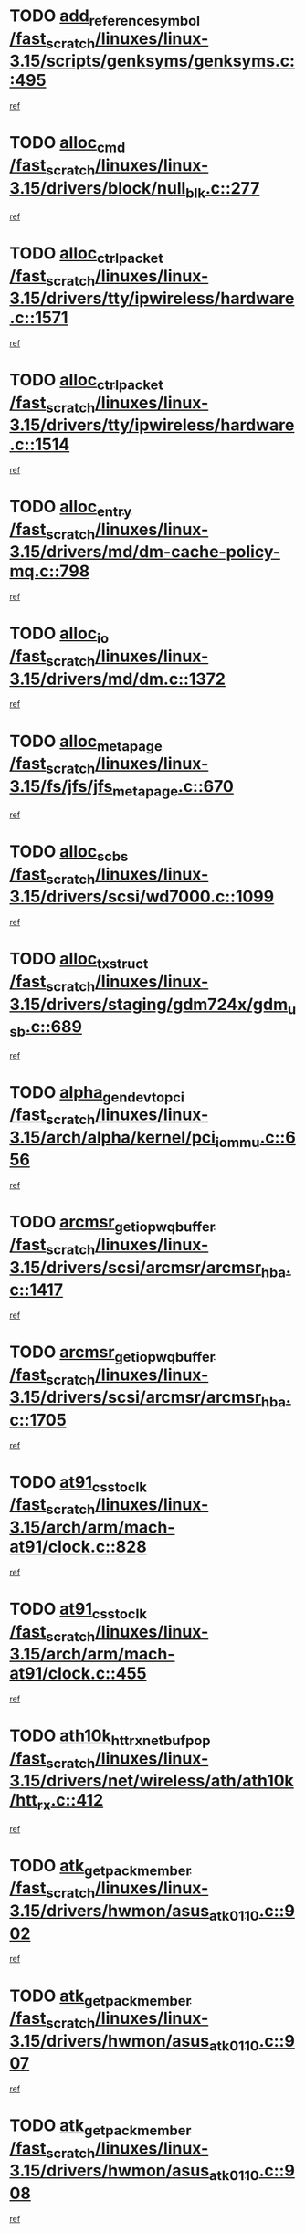 * TODO [[view:/fast_scratch/linuxes/linux-3.15/scripts/genksyms/genksyms.c::face=ovl-face1::linb=495::colb=2::cole=8][add_reference_symbol /fast_scratch/linuxes/linux-3.15/scripts/genksyms/genksyms.c::495]]
[[view:/fast_scratch/linuxes/linux-3.15/scripts/genksyms/genksyms.c::face=ovl-face2::linb=497::colb=2::cole=8][ref]]
* TODO [[view:/fast_scratch/linuxes/linux-3.15/drivers/block/null_blk.c::face=ovl-face1::linb=277::colb=1::cole=4][alloc_cmd /fast_scratch/linuxes/linux-3.15/drivers/block/null_blk.c::277]]
[[view:/fast_scratch/linuxes/linux-3.15/drivers/block/null_blk.c::face=ovl-face2::linb=278::colb=1::cole=4][ref]]
* TODO [[view:/fast_scratch/linuxes/linux-3.15/drivers/tty/ipwireless/hardware.c::face=ovl-face1::linb=1571::colb=3::cole=9][alloc_ctrl_packet /fast_scratch/linuxes/linux-3.15/drivers/tty/ipwireless/hardware.c::1571]]
[[view:/fast_scratch/linuxes/linux-3.15/drivers/tty/ipwireless/hardware.c::face=ovl-face2::linb=1575::colb=3::cole=9][ref]]
* TODO [[view:/fast_scratch/linuxes/linux-3.15/drivers/tty/ipwireless/hardware.c::face=ovl-face1::linb=1514::colb=1::cole=11][alloc_ctrl_packet /fast_scratch/linuxes/linux-3.15/drivers/tty/ipwireless/hardware.c::1514]]
[[view:/fast_scratch/linuxes/linux-3.15/drivers/tty/ipwireless/hardware.c::face=ovl-face2::linb=1518::colb=1::cole=11][ref]]
* TODO [[view:/fast_scratch/linuxes/linux-3.15/drivers/md/dm-cache-policy-mq.c::face=ovl-face1::linb=798::colb=2::cole=3][alloc_entry /fast_scratch/linuxes/linux-3.15/drivers/md/dm-cache-policy-mq.c::798]]
[[view:/fast_scratch/linuxes/linux-3.15/drivers/md/dm-cache-policy-mq.c::face=ovl-face2::linb=802::colb=1::cole=2][ref]]
* TODO [[view:/fast_scratch/linuxes/linux-3.15/drivers/md/dm.c::face=ovl-face1::linb=1372::colb=1::cole=6][alloc_io /fast_scratch/linuxes/linux-3.15/drivers/md/dm.c::1372]]
[[view:/fast_scratch/linuxes/linux-3.15/drivers/md/dm.c::face=ovl-face2::linb=1373::colb=1::cole=6][ref]]
* TODO [[view:/fast_scratch/linuxes/linux-3.15/fs/jfs/jfs_metapage.c::face=ovl-face1::linb=670::colb=2::cole=4][alloc_metapage /fast_scratch/linuxes/linux-3.15/fs/jfs/jfs_metapage.c::670]]
[[view:/fast_scratch/linuxes/linux-3.15/fs/jfs/jfs_metapage.c::face=ovl-face2::linb=671::colb=2::cole=4][ref]]
* TODO [[view:/fast_scratch/linuxes/linux-3.15/drivers/scsi/wd7000.c::face=ovl-face1::linb=1099::colb=1::cole=4][alloc_scbs /fast_scratch/linuxes/linux-3.15/drivers/scsi/wd7000.c::1099]]
[[view:/fast_scratch/linuxes/linux-3.15/drivers/scsi/wd7000.c::face=ovl-face2::linb=1100::colb=1::cole=4][ref]]
* TODO [[view:/fast_scratch/linuxes/linux-3.15/drivers/staging/gdm724x/gdm_usb.c::face=ovl-face1::linb=689::colb=2::cole=3][alloc_tx_struct /fast_scratch/linuxes/linux-3.15/drivers/staging/gdm724x/gdm_usb.c::689]]
[[view:/fast_scratch/linuxes/linux-3.15/drivers/staging/gdm724x/gdm_usb.c::face=ovl-face2::linb=690::colb=2::cole=3][ref]]
* TODO [[view:/fast_scratch/linuxes/linux-3.15/arch/alpha/kernel/pci_iommu.c::face=ovl-face1::linb=656::colb=17::cole=21][alpha_gendev_to_pci /fast_scratch/linuxes/linux-3.15/arch/alpha/kernel/pci_iommu.c::656]]
[[view:/fast_scratch/linuxes/linux-3.15/arch/alpha/kernel/pci_iommu.c::face=ovl-face2::linb=665::colb=49::cole=53][ref]]
* TODO [[view:/fast_scratch/linuxes/linux-3.15/drivers/scsi/arcmsr/arcmsr_hba.c::face=ovl-face1::linb=1417::colb=2::cole=10][arcmsr_get_iop_wqbuffer /fast_scratch/linuxes/linux-3.15/drivers/scsi/arcmsr/arcmsr_hba.c::1417]]
[[view:/fast_scratch/linuxes/linux-3.15/drivers/scsi/arcmsr/arcmsr_hba.c::face=ovl-face2::linb=1418::colb=32::cole=40][ref]]
* TODO [[view:/fast_scratch/linuxes/linux-3.15/drivers/scsi/arcmsr/arcmsr_hba.c::face=ovl-face1::linb=1705::colb=1::cole=9][arcmsr_get_iop_wqbuffer /fast_scratch/linuxes/linux-3.15/drivers/scsi/arcmsr/arcmsr_hba.c::1705]]
[[view:/fast_scratch/linuxes/linux-3.15/drivers/scsi/arcmsr/arcmsr_hba.c::face=ovl-face2::linb=1706::colb=31::cole=39][ref]]
* TODO [[view:/fast_scratch/linuxes/linux-3.15/arch/arm/mach-at91/clock.c::face=ovl-face1::linb=828::colb=1::cole=11][at91_css_to_clk /fast_scratch/linuxes/linux-3.15/arch/arm/mach-at91/clock.c::828]]
[[view:/fast_scratch/linuxes/linux-3.15/arch/arm/mach-at91/clock.c::face=ovl-face2::linb=829::colb=8::cole=18][ref]]
* TODO [[view:/fast_scratch/linuxes/linux-3.15/arch/arm/mach-at91/clock.c::face=ovl-face1::linb=455::colb=1::cole=7][at91_css_to_clk /fast_scratch/linuxes/linux-3.15/arch/arm/mach-at91/clock.c::455]]
[[view:/fast_scratch/linuxes/linux-3.15/arch/arm/mach-at91/clock.c::face=ovl-face2::linb=457::colb=16::cole=22][ref]]
* TODO [[view:/fast_scratch/linuxes/linux-3.15/drivers/net/wireless/ath/ath10k/htt_rx.c::face=ovl-face1::linb=412::colb=19::cole=23][ath10k_htt_rx_netbuf_pop /fast_scratch/linuxes/linux-3.15/drivers/net/wireless/ath/ath10k/htt_rx.c::412]]
[[view:/fast_scratch/linuxes/linux-3.15/drivers/net/wireless/ath/ath10k/htt_rx.c::face=ovl-face2::linb=416::colb=6::cole=10][ref]]
* TODO [[view:/fast_scratch/linuxes/linux-3.15/drivers/hwmon/asus_atk0110.c::face=ovl-face1::linb=902::colb=1::cole=7][atk_get_pack_member /fast_scratch/linuxes/linux-3.15/drivers/hwmon/asus_atk0110.c::902]]
[[view:/fast_scratch/linuxes/linux-3.15/drivers/hwmon/asus_atk0110.c::face=ovl-face2::linb=903::colb=6::cole=12][ref]]
* TODO [[view:/fast_scratch/linuxes/linux-3.15/drivers/hwmon/asus_atk0110.c::face=ovl-face1::linb=907::colb=1::cole=6][atk_get_pack_member /fast_scratch/linuxes/linux-3.15/drivers/hwmon/asus_atk0110.c::907]]
[[view:/fast_scratch/linuxes/linux-3.15/drivers/hwmon/asus_atk0110.c::face=ovl-face2::linb=925::colb=14::cole=19][ref]]
* TODO [[view:/fast_scratch/linuxes/linux-3.15/drivers/hwmon/asus_atk0110.c::face=ovl-face1::linb=908::colb=1::cole=5][atk_get_pack_member /fast_scratch/linuxes/linux-3.15/drivers/hwmon/asus_atk0110.c::908]]
[[view:/fast_scratch/linuxes/linux-3.15/drivers/hwmon/asus_atk0110.c::face=ovl-face2::linb=916::colb=29::cole=33][ref]]
* TODO [[view:/fast_scratch/linuxes/linux-3.15/drivers/hwmon/asus_atk0110.c::face=ovl-face1::linb=909::colb=1::cole=7][atk_get_pack_member /fast_scratch/linuxes/linux-3.15/drivers/hwmon/asus_atk0110.c::909]]
[[view:/fast_scratch/linuxes/linux-3.15/drivers/hwmon/asus_atk0110.c::face=ovl-face2::linb=926::colb=18::cole=24][ref]]
* TODO [[view:/fast_scratch/linuxes/linux-3.15/drivers/hwmon/asus_atk0110.c::face=ovl-face1::linb=910::colb=1::cole=7][atk_get_pack_member /fast_scratch/linuxes/linux-3.15/drivers/hwmon/asus_atk0110.c::910]]
[[view:/fast_scratch/linuxes/linux-3.15/drivers/hwmon/asus_atk0110.c::face=ovl-face2::linb=928::colb=19::cole=25][ref]]
* TODO [[view:/fast_scratch/linuxes/linux-3.15/drivers/hwmon/asus_atk0110.c::face=ovl-face1::linb=910::colb=1::cole=7][atk_get_pack_member /fast_scratch/linuxes/linux-3.15/drivers/hwmon/asus_atk0110.c::910]]
[[view:/fast_scratch/linuxes/linux-3.15/drivers/hwmon/asus_atk0110.c::face=ovl-face2::linb=931::colb=36::cole=42][ref]]
* TODO [[view:/fast_scratch/linuxes/linux-3.15/drivers/hwmon/asus_atk0110.c::face=ovl-face1::linb=439::colb=1::cole=6][atk_get_pack_member /fast_scratch/linuxes/linux-3.15/drivers/hwmon/asus_atk0110.c::439]]
[[view:/fast_scratch/linuxes/linux-3.15/drivers/hwmon/asus_atk0110.c::face=ovl-face2::linb=448::colb=3::cole=8][ref]]
* TODO [[view:/fast_scratch/linuxes/linux-3.15/drivers/hwmon/asus_atk0110.c::face=ovl-face1::linb=440::colb=1::cole=5][atk_get_pack_member /fast_scratch/linuxes/linux-3.15/drivers/hwmon/asus_atk0110.c::440]]
[[view:/fast_scratch/linuxes/linux-3.15/drivers/hwmon/asus_atk0110.c::face=ovl-face2::linb=449::colb=3::cole=7][ref]]
* TODO [[view:/fast_scratch/linuxes/linux-3.15/drivers/hwmon/asus_atk0110.c::face=ovl-face1::linb=441::colb=1::cole=7][atk_get_pack_member /fast_scratch/linuxes/linux-3.15/drivers/hwmon/asus_atk0110.c::441]]
[[view:/fast_scratch/linuxes/linux-3.15/drivers/hwmon/asus_atk0110.c::face=ovl-face2::linb=450::colb=3::cole=9][ref]]
* TODO [[view:/fast_scratch/linuxes/linux-3.15/drivers/hwmon/asus_atk0110.c::face=ovl-face1::linb=442::colb=1::cole=7][atk_get_pack_member /fast_scratch/linuxes/linux-3.15/drivers/hwmon/asus_atk0110.c::442]]
[[view:/fast_scratch/linuxes/linux-3.15/drivers/hwmon/asus_atk0110.c::face=ovl-face2::linb=450::colb=26::cole=32][ref]]
* TODO [[view:/fast_scratch/linuxes/linux-3.15/drivers/hwmon/asus_atk0110.c::face=ovl-face1::linb=443::colb=1::cole=7][atk_get_pack_member /fast_scratch/linuxes/linux-3.15/drivers/hwmon/asus_atk0110.c::443]]
[[view:/fast_scratch/linuxes/linux-3.15/drivers/hwmon/asus_atk0110.c::face=ovl-face2::linb=451::colb=3::cole=9][ref]]
* TODO [[view:/fast_scratch/linuxes/linux-3.15/drivers/hwmon/asus_atk0110.c::face=ovl-face1::linb=353::colb=1::cole=4][atk_get_pack_member /fast_scratch/linuxes/linux-3.15/drivers/hwmon/asus_atk0110.c::353]]
[[view:/fast_scratch/linuxes/linux-3.15/drivers/hwmon/asus_atk0110.c::face=ovl-face2::linb=354::colb=5::cole=8][ref]]
* TODO [[view:/fast_scratch/linuxes/linux-3.15/drivers/hwmon/asus_atk0110.c::face=ovl-face1::linb=359::colb=1::cole=4][atk_get_pack_member /fast_scratch/linuxes/linux-3.15/drivers/hwmon/asus_atk0110.c::359]]
[[view:/fast_scratch/linuxes/linux-3.15/drivers/hwmon/asus_atk0110.c::face=ovl-face2::linb=360::colb=5::cole=8][ref]]
* TODO [[view:/fast_scratch/linuxes/linux-3.15/drivers/hwmon/asus_atk0110.c::face=ovl-face1::linb=380::colb=1::cole=4][atk_get_pack_member /fast_scratch/linuxes/linux-3.15/drivers/hwmon/asus_atk0110.c::380]]
[[view:/fast_scratch/linuxes/linux-3.15/drivers/hwmon/asus_atk0110.c::face=ovl-face2::linb=381::colb=5::cole=8][ref]]
* TODO [[view:/fast_scratch/linuxes/linux-3.15/drivers/hwmon/asus_atk0110.c::face=ovl-face1::linb=386::colb=1::cole=4][atk_get_pack_member /fast_scratch/linuxes/linux-3.15/drivers/hwmon/asus_atk0110.c::386]]
[[view:/fast_scratch/linuxes/linux-3.15/drivers/hwmon/asus_atk0110.c::face=ovl-face2::linb=387::colb=5::cole=8][ref]]
* TODO [[view:/fast_scratch/linuxes/linux-3.15/drivers/hwmon/asus_atk0110.c::face=ovl-face1::linb=392::colb=1::cole=4][atk_get_pack_member /fast_scratch/linuxes/linux-3.15/drivers/hwmon/asus_atk0110.c::392]]
[[view:/fast_scratch/linuxes/linux-3.15/drivers/hwmon/asus_atk0110.c::face=ovl-face2::linb=393::colb=5::cole=8][ref]]
* TODO [[view:/fast_scratch/linuxes/linux-3.15/net/batman-adv/gateway_client.c::face=ovl-face1::linb=812::colb=1::cole=8][batadv_gw_node_get /fast_scratch/linuxes/linux-3.15/net/batman-adv/gateway_client.c::812]]
[[view:/fast_scratch/linuxes/linux-3.15/net/batman-adv/gateway_client.c::face=ovl-face2::linb=813::colb=6::cole=13][ref]]
* TODO [[view:/fast_scratch/linuxes/linux-3.15/net/batman-adv/sysfs.c::face=ovl-face1::linb=186::colb=28::cole=32][batadv_kobj_to_vlan /fast_scratch/linuxes/linux-3.15/net/batman-adv/sysfs.c::186]]
[[view:/fast_scratch/linuxes/linux-3.15/net/batman-adv/sysfs.c::face=ovl-face2::linb=189::colb=18::cole=22][ref]]
* TODO [[view:/fast_scratch/linuxes/linux-3.15/net/batman-adv/sysfs.c::face=ovl-face1::linb=200::colb=28::cole=32][batadv_kobj_to_vlan /fast_scratch/linuxes/linux-3.15/net/batman-adv/sysfs.c::200]]
[[view:/fast_scratch/linuxes/linux-3.15/net/batman-adv/sysfs.c::face=ovl-face2::linb=203::colb=21::cole=25][ref]]
* TODO [[view:/fast_scratch/linuxes/linux-3.15/drivers/staging/android/binder.c::face=ovl-face1::linb=1743::colb=4::cole=7][binder_get_ref_for_node /fast_scratch/linuxes/linux-3.15/drivers/staging/android/binder.c::1743]]
[[view:/fast_scratch/linuxes/linux-3.15/drivers/staging/android/binder.c::face=ovl-face2::linb=1745::colb=8::cole=11][ref]]
* TODO [[view:/fast_scratch/linuxes/linux-3.15/drivers/staging/android/binder.c::face=ovl-face1::linb=2547::colb=1::cole=7][binder_get_thread /fast_scratch/linuxes/linux-3.15/drivers/staging/android/binder.c::2547]]
[[view:/fast_scratch/linuxes/linux-3.15/drivers/staging/android/binder.c::face=ovl-face2::linb=2549::colb=22::cole=28][ref]]
* TODO [[view:/fast_scratch/linuxes/linux-3.15/drivers/staging/android/binder.c::face=ovl-face1::linb=2547::colb=1::cole=7][binder_get_thread /fast_scratch/linuxes/linux-3.15/drivers/staging/android/binder.c::2547]]
[[view:/fast_scratch/linuxes/linux-3.15/drivers/staging/android/binder.c::face=ovl-face2::linb=2550::colb=14::cole=20][ref]]
* TODO [[view:/fast_scratch/linuxes/linux-3.15/drivers/staging/android/binder.c::face=ovl-face1::linb=2547::colb=1::cole=7][binder_get_thread /fast_scratch/linuxes/linux-3.15/drivers/staging/android/binder.c::2547]]
[[view:/fast_scratch/linuxes/linux-3.15/drivers/staging/android/binder.c::face=ovl-face2::linb=2550::colb=31::cole=37][ref]]
* TODO [[view:/fast_scratch/linuxes/linux-3.15/fs/nfs/blocklayout/extents.c::face=ovl-face1::linb=764::colb=1::cole=3][bl_find_get_extent_locked /fast_scratch/linuxes/linux-3.15/fs/nfs/blocklayout/extents.c::764]]
[[view:/fast_scratch/linuxes/linux-3.15/fs/nfs/blocklayout/extents.c::face=ovl-face2::linb=765::colb=6::cole=8][ref]]
* TODO [[view:/fast_scratch/linuxes/linux-3.15/fs/nfs/blocklayout/extents.c::face=ovl-face1::linb=764::colb=1::cole=3][bl_find_get_extent_locked /fast_scratch/linuxes/linux-3.15/fs/nfs/blocklayout/extents.c::764]]
[[view:/fast_scratch/linuxes/linux-3.15/fs/nfs/blocklayout/extents.c::face=ovl-face2::linb=765::colb=24::cole=26][ref]]
* TODO [[view:/fast_scratch/linuxes/linux-3.15/block/cfq-iosched.c::face=ovl-face1::linb=1687::colb=1::cole=5][blkg_to_cfqg /fast_scratch/linuxes/linux-3.15/block/cfq-iosched.c::1687]]
[[view:/fast_scratch/linuxes/linux-3.15/block/cfq-iosched.c::face=ovl-face2::linb=1690::colb=3::cole=7][ref]]
* TODO [[view:/fast_scratch/linuxes/linux-3.15/block/cfq-iosched.c::face=ovl-face1::linb=1687::colb=1::cole=5][blkg_to_cfqg /fast_scratch/linuxes/linux-3.15/block/cfq-iosched.c::1687]]
[[view:/fast_scratch/linuxes/linux-3.15/block/cfq-iosched.c::face=ovl-face2::linb=1693::colb=3::cole=7][ref]]
* TODO [[view:/fast_scratch/linuxes/linux-3.15/block/cfq-iosched.c::face=ovl-face1::linb=4389::colb=1::cole=17][blkg_to_cfqg /fast_scratch/linuxes/linux-3.15/block/cfq-iosched.c::4389]]
[[view:/fast_scratch/linuxes/linux-3.15/block/cfq-iosched.c::face=ovl-face2::linb=4399::colb=1::cole=17][ref]]
* TODO [[view:/fast_scratch/linuxes/linux-3.15/block/cfq-iosched.c::face=ovl-face1::linb=1536::colb=19::cole=23][blkg_to_cfqg /fast_scratch/linuxes/linux-3.15/block/cfq-iosched.c::1536]]
[[view:/fast_scratch/linuxes/linux-3.15/block/cfq-iosched.c::face=ovl-face2::linb=1539::colb=1::cole=5][ref]]
* TODO [[view:/fast_scratch/linuxes/linux-3.15/block/cfq-iosched.c::face=ovl-face1::linb=1584::colb=19::cole=23][blkg_to_cfqg /fast_scratch/linuxes/linux-3.15/block/cfq-iosched.c::1584]]
[[view:/fast_scratch/linuxes/linux-3.15/block/cfq-iosched.c::face=ovl-face2::linb=1586::colb=19::cole=23][ref]]
* TODO [[view:/fast_scratch/linuxes/linux-3.15/block/blk-throttle.c::face=ovl-face1::linb=1364::colb=1::cole=3][blkg_to_tg /fast_scratch/linuxes/linux-3.15/block/blk-throttle.c::1364]]
[[view:/fast_scratch/linuxes/linux-3.15/block/blk-throttle.c::face=ovl-face2::linb=1365::colb=7::cole=9][ref]]
* TODO [[view:/fast_scratch/linuxes/linux-3.15/block/blk-throttle.c::face=ovl-face1::linb=484::colb=20::cole=22][blkg_to_tg /fast_scratch/linuxes/linux-3.15/block/blk-throttle.c::484]]
[[view:/fast_scratch/linuxes/linux-3.15/block/blk-throttle.c::face=ovl-face2::linb=488::colb=16::cole=18][ref]]
* TODO [[view:/fast_scratch/linuxes/linux-3.15/block/blk-throttle.c::face=ovl-face1::linb=408::colb=20::cole=22][blkg_to_tg /fast_scratch/linuxes/linux-3.15/block/blk-throttle.c::408]]
[[view:/fast_scratch/linuxes/linux-3.15/block/blk-throttle.c::face=ovl-face2::linb=432::colb=28::cole=30][ref]]
* TODO [[view:/fast_scratch/linuxes/linux-3.15/block/blk-throttle.c::face=ovl-face1::linb=498::colb=20::cole=22][blkg_to_tg /fast_scratch/linuxes/linux-3.15/block/blk-throttle.c::498]]
[[view:/fast_scratch/linuxes/linux-3.15/block/blk-throttle.c::face=ovl-face2::linb=501::colb=5::cole=7][ref]]
* TODO [[view:/fast_scratch/linuxes/linux-3.15/block/blk-throttle.c::face=ovl-face1::linb=962::colb=20::cole=22][blkg_to_tg /fast_scratch/linuxes/linux-3.15/block/blk-throttle.c::962]]
[[view:/fast_scratch/linuxes/linux-3.15/block/blk-throttle.c::face=ovl-face2::linb=967::colb=5::cole=7][ref]]
* TODO [[view:/fast_scratch/linuxes/linux-3.15/block/blk-mq.c::face=ovl-face1::linb=872::colb=2::cole=4][blk_mq_alloc_request_pinned /fast_scratch/linuxes/linux-3.15/block/blk-mq.c::872]]
[[view:/fast_scratch/linuxes/linux-3.15/block/blk-mq.c::face=ovl-face2::linb=874::colb=8::cole=10][ref]]
* TODO [[view:/fast_scratch/linuxes/linux-3.15/drivers/block/drbd/drbd_actlog.c::face=ovl-face1::linb=1031::colb=4::cole=10][_bme_get /fast_scratch/linuxes/linux-3.15/drivers/block/drbd/drbd_actlog.c::1031]]
[[view:/fast_scratch/linuxes/linux-3.15/drivers/block/drbd/drbd_actlog.c::face=ovl-face2::linb=1035::colb=27::cole=33][ref]]
* TODO [[view:/fast_scratch/linuxes/linux-3.15/drivers/scsi/bnx2fc/bnx2fc_fcoe.c::face=ovl-face1::linb=1087::colb=1::cole=8][bnx2fc_if_create /fast_scratch/linuxes/linux-3.15/drivers/scsi/bnx2fc/bnx2fc_fcoe.c::1087]]
[[view:/fast_scratch/linuxes/linux-3.15/drivers/scsi/bnx2fc/bnx2fc_fcoe.c::face=ovl-face2::linb=1100::colb=2::cole=9][ref]]
* TODO [[view:/fast_scratch/linuxes/linux-3.15/drivers/net/ethernet/broadcom/bnx2x/bnx2x_ethtool.c::face=ovl-face1::linb=778::colb=24::cole=33][__bnx2x_get_page_read_ar /fast_scratch/linuxes/linux-3.15/drivers/net/ethernet/broadcom/bnx2x/bnx2x_ethtool.c::778]]
[[view:/fast_scratch/linuxes/linux-3.15/drivers/net/ethernet/broadcom/bnx2x/bnx2x_ethtool.c::face=ovl-face2::linb=788::colb=25::cole=34][ref]]
* TODO [[view:/fast_scratch/linuxes/linux-3.15/block/bsg.c::face=ovl-face1::linb=545::colb=2::cole=4][bsg_get_done_cmd /fast_scratch/linuxes/linux-3.15/block/bsg.c::545]]
[[view:/fast_scratch/linuxes/linux-3.15/block/bsg.c::face=ovl-face2::linb=556::colb=33::cole=35][ref]]
* TODO [[view:/fast_scratch/linuxes/linux-3.15/block/bsg.c::face=ovl-face1::linb=545::colb=2::cole=4][bsg_get_done_cmd /fast_scratch/linuxes/linux-3.15/block/bsg.c::545]]
[[view:/fast_scratch/linuxes/linux-3.15/block/bsg.c::face=ovl-face2::linb=556::colb=42::cole=44][ref]]
* TODO [[view:/fast_scratch/linuxes/linux-3.15/block/bsg.c::face=ovl-face1::linb=545::colb=2::cole=4][bsg_get_done_cmd /fast_scratch/linuxes/linux-3.15/block/bsg.c::545]]
[[view:/fast_scratch/linuxes/linux-3.15/block/bsg.c::face=ovl-face2::linb=556::colb=51::cole=53][ref]]
* TODO [[view:/fast_scratch/linuxes/linux-3.15/block/bsg.c::face=ovl-face1::linb=545::colb=2::cole=4][bsg_get_done_cmd /fast_scratch/linuxes/linux-3.15/block/bsg.c::545]]
[[view:/fast_scratch/linuxes/linux-3.15/block/bsg.c::face=ovl-face2::linb=557::colb=12::cole=14][ref]]
* TODO [[view:/fast_scratch/linuxes/linux-3.15/block/bsg.c::face=ovl-face1::linb=517::colb=2::cole=4][bsg_get_done_cmd /fast_scratch/linuxes/linux-3.15/block/bsg.c::517]]
[[view:/fast_scratch/linuxes/linux-3.15/block/bsg.c::face=ovl-face2::linb=521::colb=34::cole=36][ref]]
* TODO [[view:/fast_scratch/linuxes/linux-3.15/block/bsg.c::face=ovl-face1::linb=517::colb=2::cole=4][bsg_get_done_cmd /fast_scratch/linuxes/linux-3.15/block/bsg.c::517]]
[[view:/fast_scratch/linuxes/linux-3.15/block/bsg.c::face=ovl-face2::linb=521::colb=43::cole=45][ref]]
* TODO [[view:/fast_scratch/linuxes/linux-3.15/block/bsg.c::face=ovl-face1::linb=517::colb=2::cole=4][bsg_get_done_cmd /fast_scratch/linuxes/linux-3.15/block/bsg.c::517]]
[[view:/fast_scratch/linuxes/linux-3.15/block/bsg.c::face=ovl-face2::linb=521::colb=52::cole=54][ref]]
* TODO [[view:/fast_scratch/linuxes/linux-3.15/block/bsg.c::face=ovl-face1::linb=517::colb=2::cole=4][bsg_get_done_cmd /fast_scratch/linuxes/linux-3.15/block/bsg.c::517]]
[[view:/fast_scratch/linuxes/linux-3.15/block/bsg.c::face=ovl-face2::linb=522::colb=6::cole=8][ref]]
* TODO [[view:/fast_scratch/linuxes/linux-3.15/arch/powerpc/kernel/cacheinfo.c::face=ovl-face1::linb=379::colb=1::cole=6][cache_lookup_by_node /fast_scratch/linuxes/linux-3.15/arch/powerpc/kernel/cacheinfo.c::379]]
[[view:/fast_scratch/linuxes/linux-3.15/arch/powerpc/kernel/cacheinfo.c::face=ovl-face2::linb=383::colb=4::cole=9][ref]]
* TODO [[view:/fast_scratch/linuxes/linux-3.15/arch/powerpc/mm/numa.c::face=ovl-face1::linb=1077::colb=2::cole=16][careful_zallocation /fast_scratch/linuxes/linux-3.15/arch/powerpc/mm/numa.c::1077]]
[[view:/fast_scratch/linuxes/linux-3.15/arch/powerpc/mm/numa.c::face=ovl-face2::linb=1084::colb=2::cole=16][ref]]
* TODO [[view:/fast_scratch/linuxes/linux-3.15/block/cfq-iosched.c::face=ovl-face1::linb=3006::colb=19::cole=23][cfq_get_next_cfqg /fast_scratch/linuxes/linux-3.15/block/cfq-iosched.c::3006]]
[[view:/fast_scratch/linuxes/linux-3.15/block/cfq-iosched.c::face=ovl-face2::linb=3011::colb=5::cole=9][ref]]
* TODO [[view:/fast_scratch/linuxes/linux-3.15/drivers/net/caif/caif_virtio.c::face=ovl-face1::linb=289::colb=2::cole=5][cfv_alloc_and_copy_skb /fast_scratch/linuxes/linux-3.15/drivers/net/caif/caif_virtio.c::289]]
[[view:/fast_scratch/linuxes/linux-3.15/drivers/net/caif/caif_virtio.c::face=ovl-face2::linb=295::colb=12::cole=15][ref]]
* TODO [[view:/fast_scratch/linuxes/linux-3.15/drivers/dma/coh901318_lli.c::face=ovl-face1::linb=161::colb=2::cole=5][coh901318_lli_next /fast_scratch/linuxes/linux-3.15/drivers/dma/coh901318_lli.c::161]]
[[view:/fast_scratch/linuxes/linux-3.15/drivers/dma/coh901318_lli.c::face=ovl-face2::linb=155::colb=8::cole=11][ref]]
* TODO [[view:/fast_scratch/linuxes/linux-3.15/drivers/dma/coh901318_lli.c::face=ovl-face1::linb=303::colb=3::cole=6][coh901318_lli_next /fast_scratch/linuxes/linux-3.15/drivers/dma/coh901318_lli.c::303]]
[[view:/fast_scratch/linuxes/linux-3.15/drivers/dma/coh901318_lli.c::face=ovl-face2::linb=291::colb=3::cole=6][ref]]
* TODO [[view:/fast_scratch/linuxes/linux-3.15/drivers/dma/coh901318_lli.c::face=ovl-face1::linb=215::colb=2::cole=5][coh901318_lli_next /fast_scratch/linuxes/linux-3.15/drivers/dma/coh901318_lli.c::215]]
[[view:/fast_scratch/linuxes/linux-3.15/drivers/dma/coh901318_lli.c::face=ovl-face2::linb=198::colb=8::cole=11][ref]]
* TODO [[view:/fast_scratch/linuxes/linux-3.15/drivers/staging/comedi/comedi_fops.c::face=ovl-face1::linb=2303::colb=2::cole=7][comedi_read_subdevice /fast_scratch/linuxes/linux-3.15/drivers/staging/comedi/comedi_fops.c::2303]]
[[view:/fast_scratch/linuxes/linux-3.15/drivers/staging/comedi/comedi_fops.c::face=ovl-face2::linb=2305::colb=20::cole=25][ref]]
* TODO [[view:/fast_scratch/linuxes/linux-3.15/drivers/staging/comedi/comedi_fops.c::face=ovl-face1::linb=2124::colb=4::cole=9][comedi_write_subdevice /fast_scratch/linuxes/linux-3.15/drivers/staging/comedi/comedi_fops.c::2124]]
[[view:/fast_scratch/linuxes/linux-3.15/drivers/staging/comedi/comedi_fops.c::face=ovl-face2::linb=2127::colb=22::cole=27][ref]]
* TODO [[view:/fast_scratch/linuxes/linux-3.15/fs/dlm/config.c::face=ovl-face1::linb=504::colb=21::cole=23][config_item_to_cluster /fast_scratch/linuxes/linux-3.15/fs/dlm/config.c::504]]
[[view:/fast_scratch/linuxes/linux-3.15/fs/dlm/config.c::face=ovl-face2::linb=508::colb=13::cole=15][ref]]
* TODO [[view:/fast_scratch/linuxes/linux-3.15/fs/dlm/config.c::face=ovl-face1::linb=522::colb=21::cole=23][config_item_to_cluster /fast_scratch/linuxes/linux-3.15/fs/dlm/config.c::522]]
[[view:/fast_scratch/linuxes/linux-3.15/fs/dlm/config.c::face=ovl-face2::linb=523::colb=7::cole=9][ref]]
* TODO [[view:/fast_scratch/linuxes/linux-3.15/fs/dlm/config.c::face=ovl-face1::linb=605::colb=18::cole=20][config_item_to_comm /fast_scratch/linuxes/linux-3.15/fs/dlm/config.c::605]]
[[view:/fast_scratch/linuxes/linux-3.15/fs/dlm/config.c::face=ovl-face2::linb=608::colb=20::cole=22][ref]]
* TODO [[view:/fast_scratch/linuxes/linux-3.15/fs/dlm/config.c::face=ovl-face1::linb=902::colb=2::cole=4][config_item_to_comm /fast_scratch/linuxes/linux-3.15/fs/dlm/config.c::902]]
[[view:/fast_scratch/linuxes/linux-3.15/fs/dlm/config.c::face=ovl-face2::linb=904::colb=6::cole=8][ref]]
* TODO [[view:/fast_scratch/linuxes/linux-3.15/fs/dlm/config.c::face=ovl-face1::linb=645::colb=18::cole=20][config_item_to_node /fast_scratch/linuxes/linux-3.15/fs/dlm/config.c::645]]
[[view:/fast_scratch/linuxes/linux-3.15/fs/dlm/config.c::face=ovl-face2::linb=648::colb=11::cole=13][ref]]
* TODO [[view:/fast_scratch/linuxes/linux-3.15/fs/dlm/config.c::face=ovl-face1::linb=644::colb=19::cole=21][config_item_to_space /fast_scratch/linuxes/linux-3.15/fs/dlm/config.c::644]]
[[view:/fast_scratch/linuxes/linux-3.15/fs/dlm/config.c::face=ovl-face2::linb=647::colb=13::cole=15][ref]]
* TODO [[view:/fast_scratch/linuxes/linux-3.15/fs/dlm/config.c::face=ovl-face1::linb=561::colb=19::cole=21][config_item_to_space /fast_scratch/linuxes/linux-3.15/fs/dlm/config.c::561]]
[[view:/fast_scratch/linuxes/linux-3.15/fs/dlm/config.c::face=ovl-face2::linb=567::colb=13::cole=15][ref]]
* TODO [[view:/fast_scratch/linuxes/linux-3.15/fs/dlm/config.c::face=ovl-face1::linb=622::colb=19::cole=21][config_item_to_space /fast_scratch/linuxes/linux-3.15/fs/dlm/config.c::622]]
[[view:/fast_scratch/linuxes/linux-3.15/fs/dlm/config.c::face=ovl-face2::linb=634::colb=13::cole=15][ref]]
* TODO [[view:/fast_scratch/linuxes/linux-3.15/fs/dlm/config.c::face=ovl-face1::linb=578::colb=19::cole=21][config_item_to_space /fast_scratch/linuxes/linux-3.15/fs/dlm/config.c::578]]
[[view:/fast_scratch/linuxes/linux-3.15/fs/dlm/config.c::face=ovl-face2::linb=579::colb=7::cole=9][ref]]
* TODO [[view:/fast_scratch/linuxes/linux-3.15/drivers/target/target_core_pr.c::face=ovl-face1::linb=3408::colb=2::cole=13][__core_scsi3_locate_pr_reg /fast_scratch/linuxes/linux-3.15/drivers/target/target_core_pr.c::3408]]
[[view:/fast_scratch/linuxes/linux-3.15/drivers/target/target_core_pr.c::face=ovl-face2::linb=3424::colb=1::cole=12][ref]]
* TODO [[view:/fast_scratch/linuxes/linux-3.15/fs/cramfs/inode.c::face=ovl-face1::linb=442::colb=2::cole=4][cramfs_read /fast_scratch/linuxes/linux-3.15/fs/cramfs/inode.c::442]]
[[view:/fast_scratch/linuxes/linux-3.15/fs/cramfs/inode.c::face=ovl-face2::linb=449::colb=12::cole=14][ref]]
* TODO [[view:/fast_scratch/linuxes/linux-3.15/fs/cramfs/inode.c::face=ovl-face1::linb=393::colb=2::cole=4][cramfs_read /fast_scratch/linuxes/linux-3.15/fs/cramfs/inode.c::393]]
[[view:/fast_scratch/linuxes/linux-3.15/fs/cramfs/inode.c::face=ovl-face2::linb=401::colb=12::cole=14][ref]]
* TODO [[view:/fast_scratch/linuxes/linux-3.15/tools/perf/util/callchain.c::face=ovl-face1::linb=254::colb=1::cole=4][create_child /fast_scratch/linuxes/linux-3.15/tools/perf/util/callchain.c::254]]
[[view:/fast_scratch/linuxes/linux-3.15/tools/perf/util/callchain.c::face=ovl-face2::linb=257::colb=1::cole=4][ref]]
* TODO [[view:/fast_scratch/linuxes/linux-3.15/tools/perf/util/callchain.c::face=ovl-face1::linb=290::colb=1::cole=4][create_child /fast_scratch/linuxes/linux-3.15/tools/perf/util/callchain.c::290]]
[[view:/fast_scratch/linuxes/linux-3.15/tools/perf/util/callchain.c::face=ovl-face2::linb=295::colb=1::cole=4][ref]]
* TODO [[view:/fast_scratch/linuxes/linux-3.15/arch/parisc/kernel/drivers.c::face=ovl-face1::linb=491::colb=1::cole=4][create_parisc_device /fast_scratch/linuxes/linux-3.15/arch/parisc/kernel/drivers.c::491]]
[[view:/fast_scratch/linuxes/linux-3.15/arch/parisc/kernel/drivers.c::face=ovl-face2::linb=492::colb=5::cole=8][ref]]
* TODO [[view:/fast_scratch/linuxes/linux-3.15/fs/btrfs/relocation.c::face=ovl-face1::linb=4220::colb=1::cole=15][create_reloc_inode /fast_scratch/linuxes/linux-3.15/fs/btrfs/relocation.c::4220]]
[[view:/fast_scratch/linuxes/linux-3.15/fs/btrfs/relocation.c::face=ovl-face2::linb=4259::colb=28::cole=42][ref]]
* TODO [[view:/fast_scratch/linuxes/linux-3.15/kernel/sched/cpuacct.c::face=ovl-face1::linb=92::colb=17::cole=19][css_ca /fast_scratch/linuxes/linux-3.15/kernel/sched/cpuacct.c::92]]
[[view:/fast_scratch/linuxes/linux-3.15/kernel/sched/cpuacct.c::face=ovl-face2::linb=94::colb=13::cole=15][ref]]
* TODO [[view:/fast_scratch/linuxes/linux-3.15/kernel/sched/cpuacct.c::face=ovl-face1::linb=187::colb=17::cole=19][css_ca /fast_scratch/linuxes/linux-3.15/kernel/sched/cpuacct.c::187]]
[[view:/fast_scratch/linuxes/linux-3.15/kernel/sched/cpuacct.c::face=ovl-face2::linb=192::colb=48::cole=50][ref]]
* TODO [[view:/fast_scratch/linuxes/linux-3.15/kernel/sched/cpuacct.c::face=ovl-face1::linb=187::colb=17::cole=19][css_ca /fast_scratch/linuxes/linux-3.15/kernel/sched/cpuacct.c::187]]
[[view:/fast_scratch/linuxes/linux-3.15/kernel/sched/cpuacct.c::face=ovl-face2::linb=201::colb=48::cole=50][ref]]
* TODO [[view:/fast_scratch/linuxes/linux-3.15/net/core/netclassid_cgroup.c::face=ovl-face1::linb=72::colb=26::cole=28][css_cls_state /fast_scratch/linuxes/linux-3.15/net/core/netclassid_cgroup.c::72]]
[[view:/fast_scratch/linuxes/linux-3.15/net/core/netclassid_cgroup.c::face=ovl-face2::linb=73::colb=34::cole=36][ref]]
* TODO [[view:/fast_scratch/linuxes/linux-3.15/net/core/netclassid_cgroup.c::face=ovl-face1::linb=44::colb=26::cole=28][css_cls_state /fast_scratch/linuxes/linux-3.15/net/core/netclassid_cgroup.c::44]]
[[view:/fast_scratch/linuxes/linux-3.15/net/core/netclassid_cgroup.c::face=ovl-face2::linb=48::colb=2::cole=4][ref]]
* TODO [[view:/fast_scratch/linuxes/linux-3.15/kernel/cpuset.c::face=ovl-face1::linb=1454::colb=16::cole=18][css_cs /fast_scratch/linuxes/linux-3.15/kernel/cpuset.c::1454]]
[[view:/fast_scratch/linuxes/linux-3.15/kernel/cpuset.c::face=ovl-face2::linb=1484::colb=29::cole=31][ref]]
* TODO [[view:/fast_scratch/linuxes/linux-3.15/kernel/cpuset.c::face=ovl-face1::linb=1384::colb=16::cole=18][css_cs /fast_scratch/linuxes/linux-3.15/kernel/cpuset.c::1384]]
[[view:/fast_scratch/linuxes/linux-3.15/kernel/cpuset.c::face=ovl-face2::linb=1399::colb=20::cole=22][ref]]
* TODO [[view:/fast_scratch/linuxes/linux-3.15/kernel/cpuset.c::face=ovl-face1::linb=1384::colb=16::cole=18][css_cs /fast_scratch/linuxes/linux-3.15/kernel/cpuset.c::1384]]
[[view:/fast_scratch/linuxes/linux-3.15/kernel/cpuset.c::face=ovl-face2::linb=1399::colb=53::cole=55][ref]]
* TODO [[view:/fast_scratch/linuxes/linux-3.15/kernel/cpuset.c::face=ovl-face1::linb=1666::colb=16::cole=18][css_cs /fast_scratch/linuxes/linux-3.15/kernel/cpuset.c::1666]]
[[view:/fast_scratch/linuxes/linux-3.15/kernel/cpuset.c::face=ovl-face2::linb=1679::colb=35::cole=37][ref]]
* TODO [[view:/fast_scratch/linuxes/linux-3.15/kernel/cpuset.c::face=ovl-face1::linb=1666::colb=16::cole=18][css_cs /fast_scratch/linuxes/linux-3.15/kernel/cpuset.c::1666]]
[[view:/fast_scratch/linuxes/linux-3.15/kernel/cpuset.c::face=ovl-face2::linb=1682::colb=36::cole=38][ref]]
* TODO [[view:/fast_scratch/linuxes/linux-3.15/kernel/cpuset.c::face=ovl-face1::linb=1950::colb=16::cole=18][css_cs /fast_scratch/linuxes/linux-3.15/kernel/cpuset.c::1950]]
[[view:/fast_scratch/linuxes/linux-3.15/kernel/cpuset.c::face=ovl-face2::linb=1952::colb=18::cole=20][ref]]
* TODO [[view:/fast_scratch/linuxes/linux-3.15/kernel/cpuset.c::face=ovl-face1::linb=1935::colb=16::cole=18][css_cs /fast_scratch/linuxes/linux-3.15/kernel/cpuset.c::1935]]
[[view:/fast_scratch/linuxes/linux-3.15/kernel/cpuset.c::face=ovl-face2::linb=1943::colb=23::cole=25][ref]]
* TODO [[view:/fast_scratch/linuxes/linux-3.15/kernel/cpuset.c::face=ovl-face1::linb=1875::colb=16::cole=18][css_cs /fast_scratch/linuxes/linux-3.15/kernel/cpuset.c::1875]]
[[view:/fast_scratch/linuxes/linux-3.15/kernel/cpuset.c::face=ovl-face2::linb=1885::colb=21::cole=23][ref]]
* TODO [[view:/fast_scratch/linuxes/linux-3.15/kernel/cpuset.c::face=ovl-face1::linb=1733::colb=16::cole=18][css_cs /fast_scratch/linuxes/linux-3.15/kernel/cpuset.c::1733]]
[[view:/fast_scratch/linuxes/linux-3.15/kernel/cpuset.c::face=ovl-face2::linb=1737::colb=9::cole=11][ref]]
* TODO [[view:/fast_scratch/linuxes/linux-3.15/kernel/cpuset.c::face=ovl-face1::linb=1702::colb=16::cole=18][css_cs /fast_scratch/linuxes/linux-3.15/kernel/cpuset.c::1702]]
[[view:/fast_scratch/linuxes/linux-3.15/kernel/cpuset.c::face=ovl-face2::linb=1718::colb=25::cole=27][ref]]
* TODO [[view:/fast_scratch/linuxes/linux-3.15/kernel/cgroup_freezer.c::face=ovl-face1::linb=165::colb=17::cole=24][css_freezer /fast_scratch/linuxes/linux-3.15/kernel/cgroup_freezer.c::165]]
[[view:/fast_scratch/linuxes/linux-3.15/kernel/cgroup_freezer.c::face=ovl-face2::linb=182::colb=8::cole=15][ref]]
* TODO [[view:/fast_scratch/linuxes/linux-3.15/kernel/cgroup_freezer.c::face=ovl-face1::linb=136::colb=17::cole=24][css_freezer /fast_scratch/linuxes/linux-3.15/kernel/cgroup_freezer.c::136]]
[[view:/fast_scratch/linuxes/linux-3.15/kernel/cgroup_freezer.c::face=ovl-face2::linb=140::colb=5::cole=12][ref]]
* TODO [[view:/fast_scratch/linuxes/linux-3.15/kernel/cgroup_freezer.c::face=ovl-face1::linb=111::colb=17::cole=24][css_freezer /fast_scratch/linuxes/linux-3.15/kernel/cgroup_freezer.c::111]]
[[view:/fast_scratch/linuxes/linux-3.15/kernel/cgroup_freezer.c::face=ovl-face2::linb=116::colb=1::cole=8][ref]]
* TODO [[view:/fast_scratch/linuxes/linux-3.15/kernel/cgroup_freezer.c::face=ovl-face1::linb=453::colb=17::cole=24][css_freezer /fast_scratch/linuxes/linux-3.15/kernel/cgroup_freezer.c::453]]
[[view:/fast_scratch/linuxes/linux-3.15/kernel/cgroup_freezer.c::face=ovl-face2::linb=455::colb=15::cole=22][ref]]
* TODO [[view:/fast_scratch/linuxes/linux-3.15/kernel/cgroup_freezer.c::face=ovl-face1::linb=445::colb=17::cole=24][css_freezer /fast_scratch/linuxes/linux-3.15/kernel/cgroup_freezer.c::445]]
[[view:/fast_scratch/linuxes/linux-3.15/kernel/cgroup_freezer.c::face=ovl-face2::linb=447::colb=15::cole=22][ref]]
* TODO [[view:/fast_scratch/linuxes/linux-3.15/kernel/cgroup_freezer.c::face=ovl-face1::linb=253::colb=17::cole=24][css_freezer /fast_scratch/linuxes/linux-3.15/kernel/cgroup_freezer.c::253]]
[[view:/fast_scratch/linuxes/linux-3.15/kernel/cgroup_freezer.c::face=ovl-face2::linb=260::colb=7::cole=14][ref]]
* TODO [[view:/fast_scratch/linuxes/linux-3.15/kernel/cgroup_freezer.c::face=ovl-face1::linb=253::colb=17::cole=24][css_freezer /fast_scratch/linuxes/linux-3.15/kernel/cgroup_freezer.c::253]]
[[view:/fast_scratch/linuxes/linux-3.15/kernel/cgroup_freezer.c::face=ovl-face2::linb=261::colb=6::cole=13][ref]]
* TODO [[view:/fast_scratch/linuxes/linux-3.15/kernel/cgroup_freezer.c::face=ovl-face1::linb=267::colb=18::cole=23][css_freezer /fast_scratch/linuxes/linux-3.15/kernel/cgroup_freezer.c::267]]
[[view:/fast_scratch/linuxes/linux-3.15/kernel/cgroup_freezer.c::face=ovl-face2::linb=269::colb=7::cole=12][ref]]
* TODO [[view:/fast_scratch/linuxes/linux-3.15/kernel/cgroup_freezer.c::face=ovl-face1::linb=267::colb=18::cole=23][css_freezer /fast_scratch/linuxes/linux-3.15/kernel/cgroup_freezer.c::267]]
[[view:/fast_scratch/linuxes/linux-3.15/kernel/cgroup_freezer.c::face=ovl-face2::linb=270::colb=8::cole=13][ref]]
* TODO [[view:/fast_scratch/linuxes/linux-3.15/kernel/sched/core.c::face=ovl-face1::linb=7696::colb=20::cole=22][css_tg /fast_scratch/linuxes/linux-3.15/kernel/sched/core.c::7696]]
[[view:/fast_scratch/linuxes/linux-3.15/kernel/sched/core.c::face=ovl-face2::linb=7698::colb=30::cole=32][ref]]
* TODO [[view:/fast_scratch/linuxes/linux-3.15/kernel/sched/core.c::face=ovl-face1::linb=7928::colb=20::cole=22][css_tg /fast_scratch/linuxes/linux-3.15/kernel/sched/core.c::7928]]
[[view:/fast_scratch/linuxes/linux-3.15/kernel/sched/core.c::face=ovl-face2::linb=7929::colb=32::cole=34][ref]]
* TODO [[view:/fast_scratch/linuxes/linux-3.15/security/device_cgroup.c::face=ovl-face1::linb=205::colb=20::cole=30][css_to_devcgroup /fast_scratch/linuxes/linux-3.15/security/device_cgroup.c::205]]
[[view:/fast_scratch/linuxes/linux-3.15/security/device_cgroup.c::face=ovl-face2::linb=208::colb=1::cole=11][ref]]
* TODO [[view:/fast_scratch/linuxes/linux-3.15/security/device_cgroup.c::face=ovl-face1::linb=184::colb=20::cole=30][css_to_devcgroup /fast_scratch/linuxes/linux-3.15/security/device_cgroup.c::184]]
[[view:/fast_scratch/linuxes/linux-3.15/security/device_cgroup.c::face=ovl-face2::linb=191::colb=2::cole=12][ref]]
* TODO [[view:/fast_scratch/linuxes/linux-3.15/security/device_cgroup.c::face=ovl-face1::linb=184::colb=20::cole=30][css_to_devcgroup /fast_scratch/linuxes/linux-3.15/security/device_cgroup.c::184]]
[[view:/fast_scratch/linuxes/linux-3.15/security/device_cgroup.c::face=ovl-face2::linb=193::colb=29::cole=39][ref]]
* TODO [[view:/fast_scratch/linuxes/linux-3.15/security/device_cgroup.c::face=ovl-face1::linb=277::colb=20::cole=29][css_to_devcgroup /fast_scratch/linuxes/linux-3.15/security/device_cgroup.c::277]]
[[view:/fast_scratch/linuxes/linux-3.15/security/device_cgroup.c::face=ovl-face2::linb=288::colb=5::cole=14][ref]]
* TODO [[view:/fast_scratch/linuxes/linux-3.15/security/device_cgroup.c::face=ovl-face1::linb=550::colb=21::cole=26][css_to_devcgroup /fast_scratch/linuxes/linux-3.15/security/device_cgroup.c::550]]
[[view:/fast_scratch/linuxes/linux-3.15/security/device_cgroup.c::face=ovl-face2::linb=568::colb=6::cole=11][ref]]
* TODO [[view:/fast_scratch/linuxes/linux-3.15/drivers/net/wireless/cw1200/txrx.c::face=ovl-face1::linb=655::colb=1::cole=8][cw1200_get_tx_rate /fast_scratch/linuxes/linux-3.15/drivers/net/wireless/cw1200/txrx.c::655]]
[[view:/fast_scratch/linuxes/linux-3.15/drivers/net/wireless/cw1200/txrx.c::face=ovl-face2::linb=658::colb=5::cole=12][ref]]
* TODO [[view:/fast_scratch/linuxes/linux-3.15/drivers/media/usb/cx231xx/cx231xx-417.c::face=ovl-face1::linb=1980::colb=1::cole=16][cx231xx_video_dev_alloc /fast_scratch/linuxes/linux-3.15/drivers/media/usb/cx231xx/cx231xx-417.c::1980]]
[[view:/fast_scratch/linuxes/linux-3.15/drivers/media/usb/cx231xx/cx231xx-417.c::face=ovl-face2::linb=1991::colb=19::cole=34][ref]]
* TODO [[view:/fast_scratch/linuxes/linux-3.15/drivers/input/touchscreen/cyttsp_core.c::face=ovl-face1::linb=327::colb=2::cole=5][cyttsp_get_tch /fast_scratch/linuxes/linux-3.15/drivers/input/touchscreen/cyttsp_core.c::327]]
[[view:/fast_scratch/linuxes/linux-3.15/drivers/input/touchscreen/cyttsp_core.c::face=ovl-face2::linb=331::colb=57::cole=60][ref]]
* TODO [[view:/fast_scratch/linuxes/linux-3.15/drivers/block/DAC960.c::face=ovl-face1::linb=810::colb=20::cole=27][DAC960_AllocateCommand /fast_scratch/linuxes/linux-3.15/drivers/block/DAC960.c::810]]
[[view:/fast_scratch/linuxes/linux-3.15/drivers/block/DAC960.c::face=ovl-face2::linb=811::colb=48::cole=55][ref]]
* TODO [[view:/fast_scratch/linuxes/linux-3.15/drivers/block/DAC960.c::face=ovl-face1::linb=835::colb=20::cole=27][DAC960_AllocateCommand /fast_scratch/linuxes/linux-3.15/drivers/block/DAC960.c::835]]
[[view:/fast_scratch/linuxes/linux-3.15/drivers/block/DAC960.c::face=ovl-face2::linb=836::colb=48::cole=55][ref]]
* TODO [[view:/fast_scratch/linuxes/linux-3.15/drivers/block/DAC960.c::face=ovl-face1::linb=862::colb=20::cole=27][DAC960_AllocateCommand /fast_scratch/linuxes/linux-3.15/drivers/block/DAC960.c::862]]
[[view:/fast_scratch/linuxes/linux-3.15/drivers/block/DAC960.c::face=ovl-face2::linb=863::colb=48::cole=55][ref]]
* TODO [[view:/fast_scratch/linuxes/linux-3.15/drivers/block/DAC960.c::face=ovl-face1::linb=1131::colb=20::cole=27][DAC960_AllocateCommand /fast_scratch/linuxes/linux-3.15/drivers/block/DAC960.c::1131]]
[[view:/fast_scratch/linuxes/linux-3.15/drivers/block/DAC960.c::face=ovl-face2::linb=1132::colb=48::cole=55][ref]]
* TODO [[view:/fast_scratch/linuxes/linux-3.15/drivers/block/DAC960.c::face=ovl-face1::linb=888::colb=20::cole=27][DAC960_AllocateCommand /fast_scratch/linuxes/linux-3.15/drivers/block/DAC960.c::888]]
[[view:/fast_scratch/linuxes/linux-3.15/drivers/block/DAC960.c::face=ovl-face2::linb=889::colb=48::cole=55][ref]]
* TODO [[view:/fast_scratch/linuxes/linux-3.15/drivers/block/DAC960.c::face=ovl-face1::linb=926::colb=20::cole=27][DAC960_AllocateCommand /fast_scratch/linuxes/linux-3.15/drivers/block/DAC960.c::926]]
[[view:/fast_scratch/linuxes/linux-3.15/drivers/block/DAC960.c::face=ovl-face2::linb=927::colb=48::cole=55][ref]]
* TODO [[view:/fast_scratch/linuxes/linux-3.15/drivers/block/DAC960.c::face=ovl-face1::linb=1105::colb=6::cole=13][DAC960_AllocateCommand /fast_scratch/linuxes/linux-3.15/drivers/block/DAC960.c::1105]]
[[view:/fast_scratch/linuxes/linux-3.15/drivers/block/DAC960.c::face=ovl-face2::linb=1106::colb=24::cole=31][ref]]
* TODO [[view:/fast_scratch/linuxes/linux-3.15/drivers/block/DAC960.c::face=ovl-face1::linb=965::colb=20::cole=27][DAC960_AllocateCommand /fast_scratch/linuxes/linux-3.15/drivers/block/DAC960.c::965]]
[[view:/fast_scratch/linuxes/linux-3.15/drivers/block/DAC960.c::face=ovl-face2::linb=966::colb=48::cole=55][ref]]
* TODO [[view:/fast_scratch/linuxes/linux-3.15/drivers/block/DAC960.c::face=ovl-face1::linb=1018::colb=20::cole=27][DAC960_AllocateCommand /fast_scratch/linuxes/linux-3.15/drivers/block/DAC960.c::1018]]
[[view:/fast_scratch/linuxes/linux-3.15/drivers/block/DAC960.c::face=ovl-face2::linb=1019::colb=48::cole=55][ref]]
* TODO [[view:/fast_scratch/linuxes/linux-3.15/drivers/scsi/dc395x.c::face=ovl-face1::linb=924::colb=3::cole=6][dcb_get_next /fast_scratch/linuxes/linux-3.15/drivers/scsi/dc395x.c::924]]
[[view:/fast_scratch/linuxes/linux-3.15/drivers/scsi/dc395x.c::face=ovl-face2::linb=915::colb=41::cole=44][ref]]
* TODO [[view:/fast_scratch/linuxes/linux-3.15/drivers/net/appletalk/ltpc.c::face=ovl-face1::linb=573::colb=4::cole=5][deQ /fast_scratch/linuxes/linux-3.15/drivers/net/appletalk/ltpc.c::573]]
[[view:/fast_scratch/linuxes/linux-3.15/drivers/net/appletalk/ltpc.c::face=ovl-face2::linb=574::colb=21::cole=22][ref]]
* TODO [[view:/fast_scratch/linuxes/linux-3.15/drivers/net/appletalk/ltpc.c::face=ovl-face1::linb=573::colb=4::cole=5][deQ /fast_scratch/linuxes/linux-3.15/drivers/net/appletalk/ltpc.c::573]]
[[view:/fast_scratch/linuxes/linux-3.15/drivers/net/appletalk/ltpc.c::face=ovl-face2::linb=574::colb=29::cole=30][ref]]
* TODO [[view:/fast_scratch/linuxes/linux-3.15/fs/nfs/objlayout/objio_osd.c::face=ovl-face1::linb=191::colb=1::cole=4][_dev_list_add /fast_scratch/linuxes/linux-3.15/fs/nfs/objlayout/objio_osd.c::191]]
[[view:/fast_scratch/linuxes/linux-3.15/fs/nfs/objlayout/objio_osd.c::face=ovl-face2::linb=193::colb=25::cole=28][ref]]
* TODO [[view:/fast_scratch/linuxes/linux-3.15/drivers/usb/musb/musb_core.c::face=ovl-face1::linb=1625::colb=14::cole=18][dev_to_musb /fast_scratch/linuxes/linux-3.15/drivers/usb/musb/musb_core.c::1625]]
[[view:/fast_scratch/linuxes/linux-3.15/drivers/usb/musb/musb_core.c::face=ovl-face2::linb=1629::colb=20::cole=24][ref]]
* TODO [[view:/fast_scratch/linuxes/linux-3.15/drivers/usb/musb/musb_core.c::face=ovl-face1::linb=1640::colb=14::cole=18][dev_to_musb /fast_scratch/linuxes/linux-3.15/drivers/usb/musb/musb_core.c::1640]]
[[view:/fast_scratch/linuxes/linux-3.15/drivers/usb/musb/musb_core.c::face=ovl-face2::linb=1644::colb=20::cole=24][ref]]
* TODO [[view:/fast_scratch/linuxes/linux-3.15/drivers/usb/musb/musb_core.c::face=ovl-face1::linb=2062::colb=14::cole=18][dev_to_musb /fast_scratch/linuxes/linux-3.15/drivers/usb/musb/musb_core.c::2062]]
[[view:/fast_scratch/linuxes/linux-3.15/drivers/usb/musb/musb_core.c::face=ovl-face2::linb=2072::colb=5::cole=9][ref]]
* TODO [[view:/fast_scratch/linuxes/linux-3.15/drivers/usb/musb/musb_core.c::face=ovl-face1::linb=997::colb=14::cole=18][dev_to_musb /fast_scratch/linuxes/linux-3.15/drivers/usb/musb/musb_core.c::997]]
[[view:/fast_scratch/linuxes/linux-3.15/drivers/usb/musb/musb_core.c::face=ovl-face2::linb=1000::colb=21::cole=25][ref]]
* TODO [[view:/fast_scratch/linuxes/linux-3.15/drivers/usb/musb/musb_core.c::face=ovl-face1::linb=2243::colb=14::cole=18][dev_to_musb /fast_scratch/linuxes/linux-3.15/drivers/usb/musb/musb_core.c::2243]]
[[view:/fast_scratch/linuxes/linux-3.15/drivers/usb/musb/musb_core.c::face=ovl-face2::linb=2246::colb=20::cole=24][ref]]
* TODO [[view:/fast_scratch/linuxes/linux-3.15/drivers/usb/musb/musb_core.c::face=ovl-face1::linb=1686::colb=14::cole=18][dev_to_musb /fast_scratch/linuxes/linux-3.15/drivers/usb/musb/musb_core.c::1686]]
[[view:/fast_scratch/linuxes/linux-3.15/drivers/usb/musb/musb_core.c::face=ovl-face2::linb=1691::colb=20::cole=24][ref]]
* TODO [[view:/fast_scratch/linuxes/linux-3.15/drivers/usb/musb/musb_core.c::face=ovl-face1::linb=1663::colb=14::cole=18][dev_to_musb /fast_scratch/linuxes/linux-3.15/drivers/usb/musb/musb_core.c::1663]]
[[view:/fast_scratch/linuxes/linux-3.15/drivers/usb/musb/musb_core.c::face=ovl-face2::linb=1672::colb=20::cole=24][ref]]
* TODO [[view:/fast_scratch/linuxes/linux-3.15/arch/arm/kernel/dma.c::face=ovl-face1::linb=144::colb=8::cole=11][dma_channel /fast_scratch/linuxes/linux-3.15/arch/arm/kernel/dma.c::144]]
[[view:/fast_scratch/linuxes/linux-3.15/arch/arm/kernel/dma.c::face=ovl-face2::linb=146::colb=5::cole=8][ref]]
* TODO [[view:/fast_scratch/linuxes/linux-3.15/arch/arm/kernel/dma.c::face=ovl-face1::linb=214::colb=8::cole=11][dma_channel /fast_scratch/linuxes/linux-3.15/arch/arm/kernel/dma.c::214]]
[[view:/fast_scratch/linuxes/linux-3.15/arch/arm/kernel/dma.c::face=ovl-face2::linb=216::colb=6::cole=9][ref]]
* TODO [[view:/fast_scratch/linuxes/linux-3.15/arch/arm/kernel/dma.c::face=ovl-face1::linb=236::colb=8::cole=11][dma_channel /fast_scratch/linuxes/linux-3.15/arch/arm/kernel/dma.c::236]]
[[view:/fast_scratch/linuxes/linux-3.15/arch/arm/kernel/dma.c::face=ovl-face2::linb=237::colb=8::cole=11][ref]]
* TODO [[view:/fast_scratch/linuxes/linux-3.15/arch/arm/kernel/dma.c::face=ovl-face1::linb=193::colb=8::cole=11][dma_channel /fast_scratch/linuxes/linux-3.15/arch/arm/kernel/dma.c::193]]
[[view:/fast_scratch/linuxes/linux-3.15/arch/arm/kernel/dma.c::face=ovl-face2::linb=195::colb=6::cole=9][ref]]
* TODO [[view:/fast_scratch/linuxes/linux-3.15/arch/arm/kernel/dma.c::face=ovl-face1::linb=260::colb=8::cole=11][dma_channel /fast_scratch/linuxes/linux-3.15/arch/arm/kernel/dma.c::260]]
[[view:/fast_scratch/linuxes/linux-3.15/arch/arm/kernel/dma.c::face=ovl-face2::linb=263::colb=5::cole=8][ref]]
* TODO [[view:/fast_scratch/linuxes/linux-3.15/arch/arm/kernel/dma.c::face=ovl-face1::linb=162::colb=8::cole=11][dma_channel /fast_scratch/linuxes/linux-3.15/arch/arm/kernel/dma.c::162]]
[[view:/fast_scratch/linuxes/linux-3.15/arch/arm/kernel/dma.c::face=ovl-face2::linb=164::colb=5::cole=8][ref]]
* TODO [[view:/fast_scratch/linuxes/linux-3.15/arch/arm/kernel/dma.c::face=ovl-face1::linb=178::colb=8::cole=11][dma_channel /fast_scratch/linuxes/linux-3.15/arch/arm/kernel/dma.c::178]]
[[view:/fast_scratch/linuxes/linux-3.15/arch/arm/kernel/dma.c::face=ovl-face2::linb=180::colb=5::cole=8][ref]]
* TODO [[view:/fast_scratch/linuxes/linux-3.15/arch/arm/kernel/dma.c::face=ovl-face1::linb=126::colb=8::cole=11][dma_channel /fast_scratch/linuxes/linux-3.15/arch/arm/kernel/dma.c::126]]
[[view:/fast_scratch/linuxes/linux-3.15/arch/arm/kernel/dma.c::face=ovl-face2::linb=128::colb=5::cole=8][ref]]
* TODO [[view:/fast_scratch/linuxes/linux-3.15/arch/arm/kernel/dma.c::face=ovl-face1::linb=249::colb=8::cole=11][dma_channel /fast_scratch/linuxes/linux-3.15/arch/arm/kernel/dma.c::249]]
[[view:/fast_scratch/linuxes/linux-3.15/arch/arm/kernel/dma.c::face=ovl-face2::linb=252::colb=5::cole=8][ref]]
* TODO [[view:/fast_scratch/linuxes/linux-3.15/fs/hpfs/dnode.c::face=ovl-face1::linb=635::colb=23::cole=26][dnode_last_de /fast_scratch/linuxes/linux-3.15/fs/hpfs/dnode.c::635]]
[[view:/fast_scratch/linuxes/linux-3.15/fs/hpfs/dnode.c::face=ovl-face2::linb=636::colb=9::cole=12][ref]]
* TODO [[view:/fast_scratch/linuxes/linux-3.15/net/decnet/af_decnet.c::face=ovl-face1::linb=1089::colb=2::cole=5][dn_wait_for_connect /fast_scratch/linuxes/linux-3.15/net/decnet/af_decnet.c::1089]]
[[view:/fast_scratch/linuxes/linux-3.15/net/decnet/af_decnet.c::face=ovl-face2::linb=1132::colb=36::cole=39][ref]]
* TODO [[view:/fast_scratch/linuxes/linux-3.15/net/decnet/af_decnet.c::face=ovl-face1::linb=1089::colb=2::cole=5][dn_wait_for_connect /fast_scratch/linuxes/linux-3.15/net/decnet/af_decnet.c::1089]]
[[view:/fast_scratch/linuxes/linux-3.15/net/decnet/af_decnet.c::face=ovl-face2::linb=1132::colb=47::cole=50][ref]]
* TODO [[view:/fast_scratch/linuxes/linux-3.15/drivers/iommu/intel-iommu.c::face=ovl-face1::linb=3012::colb=1::cole=6][domain_get_iommu /fast_scratch/linuxes/linux-3.15/drivers/iommu/intel-iommu.c::3012]]
[[view:/fast_scratch/linuxes/linux-3.15/drivers/iommu/intel-iommu.c::face=ovl-face2::linb=3024::colb=12::cole=17][ref]]
* TODO [[view:/fast_scratch/linuxes/linux-3.15/drivers/iommu/intel-iommu.c::face=ovl-face1::linb=3129::colb=1::cole=6][domain_get_iommu /fast_scratch/linuxes/linux-3.15/drivers/iommu/intel-iommu.c::3129]]
[[view:/fast_scratch/linuxes/linux-3.15/drivers/iommu/intel-iommu.c::face=ovl-face2::linb=3130::colb=12::cole=17][ref]]
* TODO [[view:/fast_scratch/linuxes/linux-3.15/drivers/iommu/intel-iommu.c::face=ovl-face1::linb=1642::colb=1::cole=6][domain_get_iommu /fast_scratch/linuxes/linux-3.15/drivers/iommu/intel-iommu.c::1642]]
[[view:/fast_scratch/linuxes/linux-3.15/drivers/iommu/intel-iommu.c::face=ovl-face2::linb=1643::colb=28::cole=33][ref]]
* TODO [[view:/fast_scratch/linuxes/linux-3.15/drivers/iommu/intel-iommu.c::face=ovl-face1::linb=3315::colb=1::cole=6][domain_get_iommu /fast_scratch/linuxes/linux-3.15/drivers/iommu/intel-iommu.c::3315]]
[[view:/fast_scratch/linuxes/linux-3.15/drivers/iommu/intel-iommu.c::face=ovl-face2::linb=3332::colb=12::cole=17][ref]]
* TODO [[view:/fast_scratch/linuxes/linux-3.15/drivers/video/fbdev/omap2/dss/dsi.c::face=ovl-face1::linb=931::colb=18::cole=21][dsi_get_dsidrv_data /fast_scratch/linuxes/linux-3.15/drivers/video/fbdev/omap2/dss/dsi.c::931]]
[[view:/fast_scratch/linuxes/linux-3.15/drivers/video/fbdev/omap2/dss/dsi.c::face=ovl-face2::linb=935::colb=20::cole=23][ref]]
* TODO [[view:/fast_scratch/linuxes/linux-3.15/drivers/video/fbdev/omap2/dss/dsi.c::face=ovl-face1::linb=897::colb=18::cole=21][dsi_get_dsidrv_data /fast_scratch/linuxes/linux-3.15/drivers/video/fbdev/omap2/dss/dsi.c::897]]
[[view:/fast_scratch/linuxes/linux-3.15/drivers/video/fbdev/omap2/dss/dsi.c::face=ovl-face2::linb=902::colb=34::cole=37][ref]]
* TODO [[view:/fast_scratch/linuxes/linux-3.15/drivers/video/fbdev/omap2/dss/dsi.c::face=ovl-face1::linb=897::colb=18::cole=21][dsi_get_dsidrv_data /fast_scratch/linuxes/linux-3.15/drivers/video/fbdev/omap2/dss/dsi.c::897]]
[[view:/fast_scratch/linuxes/linux-3.15/drivers/video/fbdev/omap2/dss/dsi.c::face=ovl-face2::linb=903::colb=14::cole=17][ref]]
* TODO [[view:/fast_scratch/linuxes/linux-3.15/drivers/video/fbdev/omap2/dss/dsi.c::face=ovl-face1::linb=921::colb=18::cole=21][dsi_get_dsidrv_data /fast_scratch/linuxes/linux-3.15/drivers/video/fbdev/omap2/dss/dsi.c::921]]
[[view:/fast_scratch/linuxes/linux-3.15/drivers/video/fbdev/omap2/dss/dsi.c::face=ovl-face2::linb=923::colb=34::cole=37][ref]]
* TODO [[view:/fast_scratch/linuxes/linux-3.15/drivers/video/fbdev/omap2/dss/dsi.c::face=ovl-face1::linb=921::colb=18::cole=21][dsi_get_dsidrv_data /fast_scratch/linuxes/linux-3.15/drivers/video/fbdev/omap2/dss/dsi.c::921]]
[[view:/fast_scratch/linuxes/linux-3.15/drivers/video/fbdev/omap2/dss/dsi.c::face=ovl-face2::linb=924::colb=14::cole=17][ref]]
* TODO [[view:/fast_scratch/linuxes/linux-3.15/drivers/video/fbdev/omap2/dss/dsi.c::face=ovl-face1::linb=910::colb=18::cole=21][dsi_get_dsidrv_data /fast_scratch/linuxes/linux-3.15/drivers/video/fbdev/omap2/dss/dsi.c::910]]
[[view:/fast_scratch/linuxes/linux-3.15/drivers/video/fbdev/omap2/dss/dsi.c::face=ovl-face2::linb=912::colb=34::cole=37][ref]]
* TODO [[view:/fast_scratch/linuxes/linux-3.15/drivers/video/fbdev/omap2/dss/dsi.c::face=ovl-face1::linb=910::colb=18::cole=21][dsi_get_dsidrv_data /fast_scratch/linuxes/linux-3.15/drivers/video/fbdev/omap2/dss/dsi.c::910]]
[[view:/fast_scratch/linuxes/linux-3.15/drivers/video/fbdev/omap2/dss/dsi.c::face=ovl-face2::linb=913::colb=14::cole=17][ref]]
* TODO [[view:/fast_scratch/linuxes/linux-3.15/drivers/video/fbdev/omap2/dss/dsi.c::face=ovl-face1::linb=2131::colb=18::cole=21][dsi_get_dsidrv_data /fast_scratch/linuxes/linux-3.15/drivers/video/fbdev/omap2/dss/dsi.c::2131]]
[[view:/fast_scratch/linuxes/linux-3.15/drivers/video/fbdev/omap2/dss/dsi.c::face=ovl-face2::linb=2133::colb=25::cole=28][ref]]
* TODO [[view:/fast_scratch/linuxes/linux-3.15/drivers/video/fbdev/omap2/dss/dsi.c::face=ovl-face1::linb=486::colb=18::cole=21][dsi_get_dsidrv_data /fast_scratch/linuxes/linux-3.15/drivers/video/fbdev/omap2/dss/dsi.c::486]]
[[view:/fast_scratch/linuxes/linux-3.15/drivers/video/fbdev/omap2/dss/dsi.c::face=ovl-face2::linb=488::colb=8::cole=11][ref]]
* TODO [[view:/fast_scratch/linuxes/linux-3.15/drivers/video/fbdev/omap2/dss/dsi.c::face=ovl-face1::linb=471::colb=18::cole=21][dsi_get_dsidrv_data /fast_scratch/linuxes/linux-3.15/drivers/video/fbdev/omap2/dss/dsi.c::471]]
[[view:/fast_scratch/linuxes/linux-3.15/drivers/video/fbdev/omap2/dss/dsi.c::face=ovl-face2::linb=473::colb=7::cole=10][ref]]
* TODO [[view:/fast_scratch/linuxes/linux-3.15/drivers/video/fbdev/omap2/dss/dsi.c::face=ovl-face1::linb=479::colb=18::cole=21][dsi_get_dsidrv_data /fast_scratch/linuxes/linux-3.15/drivers/video/fbdev/omap2/dss/dsi.c::479]]
[[view:/fast_scratch/linuxes/linux-3.15/drivers/video/fbdev/omap2/dss/dsi.c::face=ovl-face2::linb=481::colb=5::cole=8][ref]]
* TODO [[view:/fast_scratch/linuxes/linux-3.15/drivers/video/fbdev/omap2/dss/dsi.c::face=ovl-face1::linb=5238::colb=18::cole=21][dsi_get_dsidrv_data /fast_scratch/linuxes/linux-3.15/drivers/video/fbdev/omap2/dss/dsi.c::5238]]
[[view:/fast_scratch/linuxes/linux-3.15/drivers/video/fbdev/omap2/dss/dsi.c::face=ovl-face2::linb=5240::colb=1::cole=4][ref]]
* TODO [[view:/fast_scratch/linuxes/linux-3.15/drivers/video/fbdev/omap2/dss/dsi.c::face=ovl-face1::linb=1457::colb=18::cole=21][dsi_get_dsidrv_data /fast_scratch/linuxes/linux-3.15/drivers/video/fbdev/omap2/dss/dsi.c::1457]]
[[view:/fast_scratch/linuxes/linux-3.15/drivers/video/fbdev/omap2/dss/dsi.c::face=ovl-face2::linb=1459::colb=39::cole=42][ref]]
* TODO [[view:/fast_scratch/linuxes/linux-3.15/drivers/video/fbdev/omap2/dss/dsi.c::face=ovl-face1::linb=2218::colb=18::cole=21][dsi_get_dsidrv_data /fast_scratch/linuxes/linux-3.15/drivers/video/fbdev/omap2/dss/dsi.c::2218]]
[[view:/fast_scratch/linuxes/linux-3.15/drivers/video/fbdev/omap2/dss/dsi.c::face=ovl-face2::linb=2221::colb=20::cole=23][ref]]
* TODO [[view:/fast_scratch/linuxes/linux-3.15/drivers/video/fbdev/omap2/dss/dsi.c::face=ovl-face1::linb=2329::colb=18::cole=21][dsi_get_dsidrv_data /fast_scratch/linuxes/linux-3.15/drivers/video/fbdev/omap2/dss/dsi.c::2329]]
[[view:/fast_scratch/linuxes/linux-3.15/drivers/video/fbdev/omap2/dss/dsi.c::face=ovl-face2::linb=2335::colb=25::cole=28][ref]]
* TODO [[view:/fast_scratch/linuxes/linux-3.15/drivers/video/fbdev/omap2/dss/dsi.c::face=ovl-face1::linb=2451::colb=18::cole=21][dsi_get_dsidrv_data /fast_scratch/linuxes/linux-3.15/drivers/video/fbdev/omap2/dss/dsi.c::2451]]
[[view:/fast_scratch/linuxes/linux-3.15/drivers/video/fbdev/omap2/dss/dsi.c::face=ovl-face2::linb=2458::colb=22::cole=25][ref]]
* TODO [[view:/fast_scratch/linuxes/linux-3.15/drivers/video/fbdev/omap2/dss/dsi.c::face=ovl-face1::linb=2266::colb=18::cole=21][dsi_get_dsidrv_data /fast_scratch/linuxes/linux-3.15/drivers/video/fbdev/omap2/dss/dsi.c::2266]]
[[view:/fast_scratch/linuxes/linux-3.15/drivers/video/fbdev/omap2/dss/dsi.c::face=ovl-face2::linb=2278::colb=17::cole=20][ref]]
* TODO [[view:/fast_scratch/linuxes/linux-3.15/drivers/video/fbdev/omap2/dss/dsi.c::face=ovl-face1::linb=699::colb=18::cole=21][dsi_get_dsidrv_data /fast_scratch/linuxes/linux-3.15/drivers/video/fbdev/omap2/dss/dsi.c::699]]
[[view:/fast_scratch/linuxes/linux-3.15/drivers/video/fbdev/omap2/dss/dsi.c::face=ovl-face2::linb=702::colb=12::cole=15][ref]]
* TODO [[view:/fast_scratch/linuxes/linux-3.15/drivers/video/fbdev/omap2/dss/dsi.c::face=ovl-face1::linb=3624::colb=18::cole=21][dsi_get_dsidrv_data /fast_scratch/linuxes/linux-3.15/drivers/video/fbdev/omap2/dss/dsi.c::3624]]
[[view:/fast_scratch/linuxes/linux-3.15/drivers/video/fbdev/omap2/dss/dsi.c::face=ovl-face2::linb=3625::colb=21::cole=24][ref]]
* TODO [[view:/fast_scratch/linuxes/linux-3.15/drivers/video/fbdev/omap2/dss/dsi.c::face=ovl-face1::linb=3707::colb=18::cole=21][dsi_get_dsidrv_data /fast_scratch/linuxes/linux-3.15/drivers/video/fbdev/omap2/dss/dsi.c::3707]]
[[view:/fast_scratch/linuxes/linux-3.15/drivers/video/fbdev/omap2/dss/dsi.c::face=ovl-face2::linb=3714::colb=39::cole=42][ref]]
* TODO [[view:/fast_scratch/linuxes/linux-3.15/drivers/video/fbdev/omap2/dss/dsi.c::face=ovl-face1::linb=2498::colb=18::cole=21][dsi_get_dsidrv_data /fast_scratch/linuxes/linux-3.15/drivers/video/fbdev/omap2/dss/dsi.c::2498]]
[[view:/fast_scratch/linuxes/linux-3.15/drivers/video/fbdev/omap2/dss/dsi.c::face=ovl-face2::linb=2503::colb=1::cole=4][ref]]
* TODO [[view:/fast_scratch/linuxes/linux-3.15/drivers/video/fbdev/omap2/dss/dsi.c::face=ovl-face1::linb=2465::colb=18::cole=21][dsi_get_dsidrv_data /fast_scratch/linuxes/linux-3.15/drivers/video/fbdev/omap2/dss/dsi.c::2465]]
[[view:/fast_scratch/linuxes/linux-3.15/drivers/video/fbdev/omap2/dss/dsi.c::face=ovl-face2::linb=2470::colb=1::cole=4][ref]]
* TODO [[view:/fast_scratch/linuxes/linux-3.15/drivers/video/fbdev/omap2/dss/dsi.c::face=ovl-face1::linb=3577::colb=18::cole=21][dsi_get_dsidrv_data /fast_scratch/linuxes/linux-3.15/drivers/video/fbdev/omap2/dss/dsi.c::3577]]
[[view:/fast_scratch/linuxes/linux-3.15/drivers/video/fbdev/omap2/dss/dsi.c::face=ovl-face2::linb=3580::colb=5::cole=8][ref]]
* TODO [[view:/fast_scratch/linuxes/linux-3.15/drivers/video/fbdev/omap2/dss/dsi.c::face=ovl-face1::linb=3602::colb=18::cole=21][dsi_get_dsidrv_data /fast_scratch/linuxes/linux-3.15/drivers/video/fbdev/omap2/dss/dsi.c::3602]]
[[view:/fast_scratch/linuxes/linux-3.15/drivers/video/fbdev/omap2/dss/dsi.c::face=ovl-face2::linb=3606::colb=5::cole=8][ref]]
* TODO [[view:/fast_scratch/linuxes/linux-3.15/drivers/video/fbdev/omap2/dss/dsi.c::face=ovl-face1::linb=4333::colb=18::cole=21][dsi_get_dsidrv_data /fast_scratch/linuxes/linux-3.15/drivers/video/fbdev/omap2/dss/dsi.c::4333]]
[[view:/fast_scratch/linuxes/linux-3.15/drivers/video/fbdev/omap2/dss/dsi.c::face=ovl-face2::linb=4340::colb=23::cole=26][ref]]
* TODO [[view:/fast_scratch/linuxes/linux-3.15/drivers/video/fbdev/omap2/dss/dsi.c::face=ovl-face1::linb=4427::colb=18::cole=21][dsi_get_dsidrv_data /fast_scratch/linuxes/linux-3.15/drivers/video/fbdev/omap2/dss/dsi.c::4427]]
[[view:/fast_scratch/linuxes/linux-3.15/drivers/video/fbdev/omap2/dss/dsi.c::face=ovl-face2::linb=4431::colb=9::cole=12][ref]]
* TODO [[view:/fast_scratch/linuxes/linux-3.15/drivers/video/fbdev/omap2/dss/dsi.c::face=ovl-face1::linb=4009::colb=18::cole=21][dsi_get_dsidrv_data /fast_scratch/linuxes/linux-3.15/drivers/video/fbdev/omap2/dss/dsi.c::4009]]
[[view:/fast_scratch/linuxes/linux-3.15/drivers/video/fbdev/omap2/dss/dsi.c::face=ovl-face2::linb=4027::colb=32::cole=35][ref]]
* TODO [[view:/fast_scratch/linuxes/linux-3.15/drivers/video/fbdev/omap2/dss/dsi.c::face=ovl-face1::linb=1344::colb=18::cole=21][dsi_get_dsidrv_data /fast_scratch/linuxes/linux-3.15/drivers/video/fbdev/omap2/dss/dsi.c::1344]]
[[view:/fast_scratch/linuxes/linux-3.15/drivers/video/fbdev/omap2/dss/dsi.c::face=ovl-face2::linb=1346::colb=9::cole=12][ref]]
* TODO [[view:/fast_scratch/linuxes/linux-3.15/drivers/video/fbdev/omap2/dss/dsi.c::face=ovl-face1::linb=4146::colb=18::cole=21][dsi_get_dsidrv_data /fast_scratch/linuxes/linux-3.15/drivers/video/fbdev/omap2/dss/dsi.c::4146]]
[[view:/fast_scratch/linuxes/linux-3.15/drivers/video/fbdev/omap2/dss/dsi.c::face=ovl-face2::linb=4147::colb=36::cole=39][ref]]
* TODO [[view:/fast_scratch/linuxes/linux-3.15/drivers/video/fbdev/omap2/dss/dsi.c::face=ovl-face1::linb=4563::colb=18::cole=21][dsi_get_dsidrv_data /fast_scratch/linuxes/linux-3.15/drivers/video/fbdev/omap2/dss/dsi.c::4563]]
[[view:/fast_scratch/linuxes/linux-3.15/drivers/video/fbdev/omap2/dss/dsi.c::face=ovl-face2::linb=4569::colb=13::cole=16][ref]]
* TODO [[view:/fast_scratch/linuxes/linux-3.15/drivers/video/fbdev/omap2/dss/dsi.c::face=ovl-face1::linb=4525::colb=18::cole=21][dsi_get_dsidrv_data /fast_scratch/linuxes/linux-3.15/drivers/video/fbdev/omap2/dss/dsi.c::4525]]
[[view:/fast_scratch/linuxes/linux-3.15/drivers/video/fbdev/omap2/dss/dsi.c::face=ovl-face2::linb=4532::colb=13::cole=16][ref]]
* TODO [[view:/fast_scratch/linuxes/linux-3.15/drivers/video/fbdev/omap2/dss/dsi.c::face=ovl-face1::linb=4357::colb=18::cole=21][dsi_get_dsidrv_data /fast_scratch/linuxes/linux-3.15/drivers/video/fbdev/omap2/dss/dsi.c::4357]]
[[view:/fast_scratch/linuxes/linux-3.15/drivers/video/fbdev/omap2/dss/dsi.c::face=ovl-face2::linb=4360::colb=36::cole=39][ref]]
* TODO [[view:/fast_scratch/linuxes/linux-3.15/drivers/video/fbdev/omap2/dss/dsi.c::face=ovl-face1::linb=4450::colb=18::cole=21][dsi_get_dsidrv_data /fast_scratch/linuxes/linux-3.15/drivers/video/fbdev/omap2/dss/dsi.c::4450]]
[[view:/fast_scratch/linuxes/linux-3.15/drivers/video/fbdev/omap2/dss/dsi.c::face=ovl-face2::linb=4461::colb=27::cole=30][ref]]
* TODO [[view:/fast_scratch/linuxes/linux-3.15/drivers/video/fbdev/omap2/dss/dsi.c::face=ovl-face1::linb=4450::colb=18::cole=21][dsi_get_dsidrv_data /fast_scratch/linuxes/linux-3.15/drivers/video/fbdev/omap2/dss/dsi.c::4450]]
[[view:/fast_scratch/linuxes/linux-3.15/drivers/video/fbdev/omap2/dss/dsi.c::face=ovl-face2::linb=4461::colb=43::cole=46][ref]]
* TODO [[view:/fast_scratch/linuxes/linux-3.15/drivers/video/fbdev/omap2/dss/dsi.c::face=ovl-face1::linb=4416::colb=18::cole=21][dsi_get_dsidrv_data /fast_scratch/linuxes/linux-3.15/drivers/video/fbdev/omap2/dss/dsi.c::4416]]
[[view:/fast_scratch/linuxes/linux-3.15/drivers/video/fbdev/omap2/dss/dsi.c::face=ovl-face2::linb=4418::colb=5::cole=8][ref]]
* TODO [[view:/fast_scratch/linuxes/linux-3.15/drivers/video/fbdev/omap2/dss/dsi.c::face=ovl-face1::linb=4505::colb=18::cole=21][dsi_get_dsidrv_data /fast_scratch/linuxes/linux-3.15/drivers/video/fbdev/omap2/dss/dsi.c::4505]]
[[view:/fast_scratch/linuxes/linux-3.15/drivers/video/fbdev/omap2/dss/dsi.c::face=ovl-face2::linb=4507::colb=20::cole=23][ref]]
* TODO [[view:/fast_scratch/linuxes/linux-3.15/drivers/video/fbdev/omap2/dss/dsi.c::face=ovl-face1::linb=1739::colb=18::cole=21][dsi_get_dsidrv_data /fast_scratch/linuxes/linux-3.15/drivers/video/fbdev/omap2/dss/dsi.c::1739]]
[[view:/fast_scratch/linuxes/linux-3.15/drivers/video/fbdev/omap2/dss/dsi.c::face=ovl-face2::linb=1740::colb=33::cole=36][ref]]
* TODO [[view:/fast_scratch/linuxes/linux-3.15/drivers/video/fbdev/omap2/dss/dsi.c::face=ovl-face1::linb=1811::colb=18::cole=21][dsi_get_dsidrv_data /fast_scratch/linuxes/linux-3.15/drivers/video/fbdev/omap2/dss/dsi.c::1811]]
[[view:/fast_scratch/linuxes/linux-3.15/drivers/video/fbdev/omap2/dss/dsi.c::face=ovl-face2::linb=1815::colb=20::cole=23][ref]]
* TODO [[view:/fast_scratch/linuxes/linux-3.15/drivers/video/fbdev/omap2/dss/dsi.c::face=ovl-face1::linb=1185::colb=18::cole=21][dsi_get_dsidrv_data /fast_scratch/linuxes/linux-3.15/drivers/video/fbdev/omap2/dss/dsi.c::1185]]
[[view:/fast_scratch/linuxes/linux-3.15/drivers/video/fbdev/omap2/dss/dsi.c::face=ovl-face2::linb=1188::colb=21::cole=24][ref]]
* TODO [[view:/fast_scratch/linuxes/linux-3.15/drivers/video/fbdev/omap2/dss/dsi.c::face=ovl-face1::linb=1185::colb=18::cole=21][dsi_get_dsidrv_data /fast_scratch/linuxes/linux-3.15/drivers/video/fbdev/omap2/dss/dsi.c::1185]]
[[view:/fast_scratch/linuxes/linux-3.15/drivers/video/fbdev/omap2/dss/dsi.c::face=ovl-face2::linb=1190::colb=24::cole=27][ref]]
* TODO [[view:/fast_scratch/linuxes/linux-3.15/drivers/video/fbdev/omap2/dss/dsi.c::face=ovl-face1::linb=1336::colb=18::cole=21][dsi_get_dsidrv_data /fast_scratch/linuxes/linux-3.15/drivers/video/fbdev/omap2/dss/dsi.c::1336]]
[[view:/fast_scratch/linuxes/linux-3.15/drivers/video/fbdev/omap2/dss/dsi.c::face=ovl-face2::linb=1338::colb=5::cole=8][ref]]
* TODO [[view:/fast_scratch/linuxes/linux-3.15/drivers/video/fbdev/omap2/dss/dsi.c::face=ovl-face1::linb=4587::colb=18::cole=21][dsi_get_dsidrv_data /fast_scratch/linuxes/linux-3.15/drivers/video/fbdev/omap2/dss/dsi.c::4587]]
[[view:/fast_scratch/linuxes/linux-3.15/drivers/video/fbdev/omap2/dss/dsi.c::face=ovl-face2::linb=4589::colb=1::cole=4][ref]]
* TODO [[view:/fast_scratch/linuxes/linux-3.15/drivers/video/fbdev/omap2/dss/dsi.c::face=ovl-face1::linb=4075::colb=18::cole=21][dsi_get_dsidrv_data /fast_scratch/linuxes/linux-3.15/drivers/video/fbdev/omap2/dss/dsi.c::4075]]
[[view:/fast_scratch/linuxes/linux-3.15/drivers/video/fbdev/omap2/dss/dsi.c::face=ovl-face2::linb=4076::colb=36::cole=39][ref]]
* TODO [[view:/fast_scratch/linuxes/linux-3.15/drivers/video/fbdev/omap2/dss/dsi.c::face=ovl-face1::linb=3375::colb=18::cole=21][dsi_get_dsidrv_data /fast_scratch/linuxes/linux-3.15/drivers/video/fbdev/omap2/dss/dsi.c::3375]]
[[view:/fast_scratch/linuxes/linux-3.15/drivers/video/fbdev/omap2/dss/dsi.c::face=ovl-face2::linb=3384::colb=9::cole=12][ref]]
* TODO [[view:/fast_scratch/linuxes/linux-3.15/drivers/video/fbdev/omap2/dss/dsi.c::face=ovl-face1::linb=1273::colb=18::cole=21][dsi_get_dsidrv_data /fast_scratch/linuxes/linux-3.15/drivers/video/fbdev/omap2/dss/dsi.c::1273]]
[[view:/fast_scratch/linuxes/linux-3.15/drivers/video/fbdev/omap2/dss/dsi.c::face=ovl-face2::linb=1275::colb=28::cole=31][ref]]
* TODO [[view:/fast_scratch/linuxes/linux-3.15/drivers/video/fbdev/omap2/dss/dsi.c::face=ovl-face1::linb=4291::colb=18::cole=21][dsi_get_dsidrv_data /fast_scratch/linuxes/linux-3.15/drivers/video/fbdev/omap2/dss/dsi.c::4291]]
[[view:/fast_scratch/linuxes/linux-3.15/drivers/video/fbdev/omap2/dss/dsi.c::face=ovl-face2::linb=4298::colb=22::cole=25][ref]]
* TODO [[view:/fast_scratch/linuxes/linux-3.15/drivers/video/fbdev/omap2/dss/dsi.c::face=ovl-face1::linb=5252::colb=18::cole=21][dsi_get_dsidrv_data /fast_scratch/linuxes/linux-3.15/drivers/video/fbdev/omap2/dss/dsi.c::5252]]
[[view:/fast_scratch/linuxes/linux-3.15/drivers/video/fbdev/omap2/dss/dsi.c::face=ovl-face2::linb=5261::colb=1::cole=4][ref]]
* TODO [[view:/fast_scratch/linuxes/linux-3.15/drivers/video/fbdev/omap2/dss/dsi.c::face=ovl-face1::linb=1127::colb=18::cole=21][dsi_get_dsidrv_data /fast_scratch/linuxes/linux-3.15/drivers/video/fbdev/omap2/dss/dsi.c::1127]]
[[view:/fast_scratch/linuxes/linux-3.15/drivers/video/fbdev/omap2/dss/dsi.c::face=ovl-face2::linb=1130::colb=20::cole=23][ref]]
* TODO [[view:/fast_scratch/linuxes/linux-3.15/drivers/video/fbdev/omap2/dss/dsi.c::face=ovl-face1::linb=2315::colb=18::cole=21][dsi_get_dsidrv_data /fast_scratch/linuxes/linux-3.15/drivers/video/fbdev/omap2/dss/dsi.c::2315]]
[[view:/fast_scratch/linuxes/linux-3.15/drivers/video/fbdev/omap2/dss/dsi.c::face=ovl-face2::linb=2319::colb=17::cole=20][ref]]
* TODO [[view:/fast_scratch/linuxes/linux-3.15/drivers/video/fbdev/omap2/dss/dsi.c::face=ovl-face1::linb=1386::colb=18::cole=21][dsi_get_dsidrv_data /fast_scratch/linuxes/linux-3.15/drivers/video/fbdev/omap2/dss/dsi.c::1386]]
[[view:/fast_scratch/linuxes/linux-3.15/drivers/video/fbdev/omap2/dss/dsi.c::face=ovl-face2::linb=1387::colb=21::cole=24][ref]]
* TODO [[view:/fast_scratch/linuxes/linux-3.15/drivers/video/fbdev/omap2/dss/dsi.c::face=ovl-face1::linb=1251::colb=18::cole=21][dsi_get_dsidrv_data /fast_scratch/linuxes/linux-3.15/drivers/video/fbdev/omap2/dss/dsi.c::1251]]
[[view:/fast_scratch/linuxes/linux-3.15/drivers/video/fbdev/omap2/dss/dsi.c::face=ovl-face2::linb=1253::colb=8::cole=11][ref]]
* TODO [[view:/fast_scratch/linuxes/linux-3.15/drivers/video/fbdev/omap2/dss/dsi.c::face=ovl-face1::linb=1258::colb=18::cole=21][dsi_get_dsidrv_data /fast_scratch/linuxes/linux-3.15/drivers/video/fbdev/omap2/dss/dsi.c::1258]]
[[view:/fast_scratch/linuxes/linux-3.15/drivers/video/fbdev/omap2/dss/dsi.c::face=ovl-face2::linb=1260::colb=8::cole=11][ref]]
* TODO [[view:/fast_scratch/linuxes/linux-3.15/drivers/video/fbdev/omap2/dss/dsi.c::face=ovl-face1::linb=1265::colb=18::cole=21][dsi_get_dsidrv_data /fast_scratch/linuxes/linux-3.15/drivers/video/fbdev/omap2/dss/dsi.c::1265]]
[[view:/fast_scratch/linuxes/linux-3.15/drivers/video/fbdev/omap2/dss/dsi.c::face=ovl-face2::linb=1267::colb=8::cole=11][ref]]
* TODO [[view:/fast_scratch/linuxes/linux-3.15/drivers/video/fbdev/omap2/dss/dsi.c::face=ovl-face1::linb=4256::colb=18::cole=21][dsi_get_dsidrv_data /fast_scratch/linuxes/linux-3.15/drivers/video/fbdev/omap2/dss/dsi.c::4256]]
[[view:/fast_scratch/linuxes/linux-3.15/drivers/video/fbdev/omap2/dss/dsi.c::face=ovl-face2::linb=4261::colb=5::cole=8][ref]]
* TODO [[view:/fast_scratch/linuxes/linux-3.15/drivers/video/fbdev/omap2/dss/dsi.c::face=ovl-face1::linb=723::colb=18::cole=21][dsi_get_dsidrv_data /fast_scratch/linuxes/linux-3.15/drivers/video/fbdev/omap2/dss/dsi.c::723]]
[[view:/fast_scratch/linuxes/linux-3.15/drivers/video/fbdev/omap2/dss/dsi.c::face=ovl-face2::linb=729::colb=13::cole=16][ref]]
* TODO [[view:/fast_scratch/linuxes/linux-3.15/drivers/video/fbdev/omap2/dss/dsi.c::face=ovl-face1::linb=1393::colb=18::cole=21][dsi_get_dsidrv_data /fast_scratch/linuxes/linux-3.15/drivers/video/fbdev/omap2/dss/dsi.c::1393]]
[[view:/fast_scratch/linuxes/linux-3.15/drivers/video/fbdev/omap2/dss/dsi.c::face=ovl-face2::linb=1402::colb=32::cole=35][ref]]
* TODO [[view:/fast_scratch/linuxes/linux-3.15/drivers/video/fbdev/omap2/dss/dsi.c::face=ovl-face1::linb=5359::colb=18::cole=21][dsi_get_dsidrv_data /fast_scratch/linuxes/linux-3.15/drivers/video/fbdev/omap2/dss/dsi.c::5359]]
[[view:/fast_scratch/linuxes/linux-3.15/drivers/video/fbdev/omap2/dss/dsi.c::face=ovl-face2::linb=5360::colb=32::cole=35][ref]]
* TODO [[view:/fast_scratch/linuxes/linux-3.15/drivers/video/fbdev/omap2/dss/dsi.c::face=ovl-face1::linb=2600::colb=18::cole=21][dsi_get_dsidrv_data /fast_scratch/linuxes/linux-3.15/drivers/video/fbdev/omap2/dss/dsi.c::2600]]
[[view:/fast_scratch/linuxes/linux-3.15/drivers/video/fbdev/omap2/dss/dsi.c::face=ovl-face2::linb=2601::colb=21::cole=24][ref]]
* TODO [[view:/fast_scratch/linuxes/linux-3.15/drivers/video/fbdev/omap2/dss/dsi.c::face=ovl-face1::linb=2552::colb=18::cole=21][dsi_get_dsidrv_data /fast_scratch/linuxes/linux-3.15/drivers/video/fbdev/omap2/dss/dsi.c::2552]]
[[view:/fast_scratch/linuxes/linux-3.15/drivers/video/fbdev/omap2/dss/dsi.c::face=ovl-face2::linb=2553::colb=21::cole=24][ref]]
* TODO [[view:/fast_scratch/linuxes/linux-3.15/drivers/video/fbdev/omap2/dss/dsi.c::face=ovl-face1::linb=543::colb=18::cole=21][dsi_get_dsidrv_data /fast_scratch/linuxes/linux-3.15/drivers/video/fbdev/omap2/dss/dsi.c::543]]
[[view:/fast_scratch/linuxes/linux-3.15/drivers/video/fbdev/omap2/dss/dsi.c::face=ovl-face2::linb=544::colb=1::cole=4][ref]]
* TODO [[view:/fast_scratch/linuxes/linux-3.15/drivers/video/fbdev/omap2/dss/dsi.c::face=ovl-face1::linb=549::colb=18::cole=21][dsi_get_dsidrv_data /fast_scratch/linuxes/linux-3.15/drivers/video/fbdev/omap2/dss/dsi.c::549]]
[[view:/fast_scratch/linuxes/linux-3.15/drivers/video/fbdev/omap2/dss/dsi.c::face=ovl-face2::linb=550::colb=1::cole=4][ref]]
* TODO [[view:/fast_scratch/linuxes/linux-3.15/drivers/video/fbdev/omap2/dss/dsi.c::face=ovl-face1::linb=555::colb=18::cole=21][dsi_get_dsidrv_data /fast_scratch/linuxes/linux-3.15/drivers/video/fbdev/omap2/dss/dsi.c::555]]
[[view:/fast_scratch/linuxes/linux-3.15/drivers/video/fbdev/omap2/dss/dsi.c::face=ovl-face2::linb=565::colb=24::cole=27][ref]]
* TODO [[view:/fast_scratch/linuxes/linux-3.15/drivers/video/fbdev/omap2/dss/dsi.c::face=ovl-face1::linb=555::colb=18::cole=21][dsi_get_dsidrv_data /fast_scratch/linuxes/linux-3.15/drivers/video/fbdev/omap2/dss/dsi.c::555]]
[[view:/fast_scratch/linuxes/linux-3.15/drivers/video/fbdev/omap2/dss/dsi.c::face=ovl-face2::linb=565::colb=46::cole=49][ref]]
* TODO [[view:/fast_scratch/linuxes/linux-3.15/drivers/video/fbdev/omap2/dss/dsi.c::face=ovl-face1::linb=1418::colb=18::cole=21][dsi_get_dsidrv_data /fast_scratch/linuxes/linux-3.15/drivers/video/fbdev/omap2/dss/dsi.c::1418]]
[[view:/fast_scratch/linuxes/linux-3.15/drivers/video/fbdev/omap2/dss/dsi.c::face=ovl-face2::linb=1425::colb=15::cole=18][ref]]
* TODO [[view:/fast_scratch/linuxes/linux-3.15/drivers/video/fbdev/omap2/dss/dsi.c::face=ovl-face1::linb=1647::colb=18::cole=21][dsi_get_dsidrv_data /fast_scratch/linuxes/linux-3.15/drivers/video/fbdev/omap2/dss/dsi.c::1647]]
[[view:/fast_scratch/linuxes/linux-3.15/drivers/video/fbdev/omap2/dss/dsi.c::face=ovl-face2::linb=1669::colb=6::cole=9][ref]]
* TODO [[view:/fast_scratch/linuxes/linux-3.15/drivers/video/fbdev/omap2/dss/dsi.c::face=ovl-face1::linb=1510::colb=18::cole=21][dsi_get_dsidrv_data /fast_scratch/linuxes/linux-3.15/drivers/video/fbdev/omap2/dss/dsi.c::1510]]
[[view:/fast_scratch/linuxes/linux-3.15/drivers/video/fbdev/omap2/dss/dsi.c::face=ovl-face2::linb=1519::colb=1::cole=4][ref]]
* TODO [[view:/fast_scratch/linuxes/linux-3.15/drivers/video/fbdev/omap2/dss/dsi.c::face=ovl-face1::linb=1720::colb=18::cole=21][dsi_get_dsidrv_data /fast_scratch/linuxes/linux-3.15/drivers/video/fbdev/omap2/dss/dsi.c::1720]]
[[view:/fast_scratch/linuxes/linux-3.15/drivers/video/fbdev/omap2/dss/dsi.c::face=ovl-face2::linb=1722::colb=1::cole=4][ref]]
* TODO [[view:/fast_scratch/linuxes/linux-3.15/drivers/video/fbdev/omap2/dss/dsi.c::face=ovl-face1::linb=5386::colb=18::cole=21][dsi_get_dsidrv_data /fast_scratch/linuxes/linux-3.15/drivers/video/fbdev/omap2/dss/dsi.c::5386]]
[[view:/fast_scratch/linuxes/linux-3.15/drivers/video/fbdev/omap2/dss/dsi.c::face=ovl-face2::linb=5408::colb=13::cole=16][ref]]
* TODO [[view:/fast_scratch/linuxes/linux-3.15/drivers/video/fbdev/omap2/dss/dsi.c::face=ovl-face1::linb=3824::colb=18::cole=21][dsi_get_dsidrv_data /fast_scratch/linuxes/linux-3.15/drivers/video/fbdev/omap2/dss/dsi.c::3824]]
[[view:/fast_scratch/linuxes/linux-3.15/drivers/video/fbdev/omap2/dss/dsi.c::face=ovl-face2::linb=3844::colb=28::cole=31][ref]]
* TODO [[view:/fast_scratch/linuxes/linux-3.15/drivers/video/fbdev/omap2/dss/dsi.c::face=ovl-face1::linb=3894::colb=18::cole=21][dsi_get_dsidrv_data /fast_scratch/linuxes/linux-3.15/drivers/video/fbdev/omap2/dss/dsi.c::3894]]
[[view:/fast_scratch/linuxes/linux-3.15/drivers/video/fbdev/omap2/dss/dsi.c::face=ovl-face2::linb=3902::colb=11::cole=14][ref]]
* TODO [[view:/fast_scratch/linuxes/linux-3.15/drivers/video/fbdev/omap2/dss/dsi.c::face=ovl-face1::linb=455::colb=18::cole=21][dsi_get_dsidrv_data /fast_scratch/linuxes/linux-3.15/drivers/video/fbdev/omap2/dss/dsi.c::455]]
[[view:/fast_scratch/linuxes/linux-3.15/drivers/video/fbdev/omap2/dss/dsi.c::face=ovl-face2::linb=459::colb=25::cole=28][ref]]
* TODO [[view:/fast_scratch/linuxes/linux-3.15/drivers/video/fbdev/omap2/dss/dsi.c::face=ovl-face1::linb=455::colb=18::cole=21][dsi_get_dsidrv_data /fast_scratch/linuxes/linux-3.15/drivers/video/fbdev/omap2/dss/dsi.c::455]]
[[view:/fast_scratch/linuxes/linux-3.15/drivers/video/fbdev/omap2/dss/dsi.c::face=ovl-face2::linb=460::colb=23::cole=26][ref]]
* TODO [[view:/fast_scratch/linuxes/linux-3.15/drivers/video/fbdev/omap2/dss/dsi.c::face=ovl-face1::linb=455::colb=18::cole=21][dsi_get_dsidrv_data /fast_scratch/linuxes/linux-3.15/drivers/video/fbdev/omap2/dss/dsi.c::455]]
[[view:/fast_scratch/linuxes/linux-3.15/drivers/video/fbdev/omap2/dss/dsi.c::face=ovl-face2::linb=461::colb=23::cole=26][ref]]
* TODO [[view:/fast_scratch/linuxes/linux-3.15/drivers/video/fbdev/omap2/dss/dsi.c::face=ovl-face1::linb=1006::colb=18::cole=21][dsi_get_dsidrv_data /fast_scratch/linuxes/linux-3.15/drivers/video/fbdev/omap2/dss/dsi.c::1006]]
[[view:/fast_scratch/linuxes/linux-3.15/drivers/video/fbdev/omap2/dss/dsi.c::face=ovl-face2::linb=1010::colb=20::cole=23][ref]]
* TODO [[view:/fast_scratch/linuxes/linux-3.15/drivers/video/fbdev/omap2/dss/dsi.c::face=ovl-face1::linb=1088::colb=18::cole=21][dsi_get_dsidrv_data /fast_scratch/linuxes/linux-3.15/drivers/video/fbdev/omap2/dss/dsi.c::1088]]
[[view:/fast_scratch/linuxes/linux-3.15/drivers/video/fbdev/omap2/dss/dsi.c::face=ovl-face2::linb=1092::colb=20::cole=23][ref]]
* TODO [[view:/fast_scratch/linuxes/linux-3.15/drivers/video/fbdev/omap2/dss/dsi.c::face=ovl-face1::linb=1046::colb=18::cole=21][dsi_get_dsidrv_data /fast_scratch/linuxes/linux-3.15/drivers/video/fbdev/omap2/dss/dsi.c::1046]]
[[view:/fast_scratch/linuxes/linux-3.15/drivers/video/fbdev/omap2/dss/dsi.c::face=ovl-face2::linb=1050::colb=20::cole=23][ref]]
* TODO [[view:/fast_scratch/linuxes/linux-3.15/drivers/video/fbdev/omap2/dss/dsi.c::face=ovl-face1::linb=1162::colb=18::cole=21][dsi_get_dsidrv_data /fast_scratch/linuxes/linux-3.15/drivers/video/fbdev/omap2/dss/dsi.c::1162]]
[[view:/fast_scratch/linuxes/linux-3.15/drivers/video/fbdev/omap2/dss/dsi.c::face=ovl-face2::linb=1165::colb=5::cole=8][ref]]
* TODO [[view:/fast_scratch/linuxes/linux-3.15/drivers/video/fbdev/omap2/dss/dsi.c::face=ovl-face1::linb=5211::colb=18::cole=21][dsi_get_dsidrv_data /fast_scratch/linuxes/linux-3.15/drivers/video/fbdev/omap2/dss/dsi.c::5211]]
[[view:/fast_scratch/linuxes/linux-3.15/drivers/video/fbdev/omap2/dss/dsi.c::face=ovl-face2::linb=5214::colb=2::cole=5][ref]]
* TODO [[view:/fast_scratch/linuxes/linux-3.15/drivers/video/fbdev/omap2/dss/dsi.c::face=ovl-face1::linb=5167::colb=18::cole=21][dsi_get_dsidrv_data /fast_scratch/linuxes/linux-3.15/drivers/video/fbdev/omap2/dss/dsi.c::5167]]
[[view:/fast_scratch/linuxes/linux-3.15/drivers/video/fbdev/omap2/dss/dsi.c::face=ovl-face2::linb=5170::colb=28::cole=31][ref]]
* TODO [[view:/fast_scratch/linuxes/linux-3.15/drivers/video/fbdev/omap2/dss/dsi.c::face=ovl-face1::linb=1140::colb=18::cole=21][dsi_get_dsidrv_data /fast_scratch/linuxes/linux-3.15/drivers/video/fbdev/omap2/dss/dsi.c::1140]]
[[view:/fast_scratch/linuxes/linux-3.15/drivers/video/fbdev/omap2/dss/dsi.c::face=ovl-face2::linb=1144::colb=26::cole=29][ref]]
* TODO [[view:/fast_scratch/linuxes/linux-3.15/drivers/video/fbdev/omap2/dss/dsi.c::face=ovl-face1::linb=1151::colb=18::cole=21][dsi_get_dsidrv_data /fast_scratch/linuxes/linux-3.15/drivers/video/fbdev/omap2/dss/dsi.c::1151]]
[[view:/fast_scratch/linuxes/linux-3.15/drivers/video/fbdev/omap2/dss/dsi.c::face=ovl-face2::linb=1156::colb=26::cole=29][ref]]
* TODO [[view:/fast_scratch/linuxes/linux-3.15/drivers/video/fbdev/omap2/dss/dsi.c::face=ovl-face1::linb=5696::colb=18::cole=21][dsi_get_dsidrv_data /fast_scratch/linuxes/linux-3.15/drivers/video/fbdev/omap2/dss/dsi.c::5696]]
[[view:/fast_scratch/linuxes/linux-3.15/drivers/video/fbdev/omap2/dss/dsi.c::face=ovl-face2::linb=5703::colb=1::cole=4][ref]]
* TODO [[view:/fast_scratch/linuxes/linux-3.15/drivers/video/fbdev/omap2/dss/dsi.c::face=ovl-face1::linb=5680::colb=18::cole=21][dsi_get_dsidrv_data /fast_scratch/linuxes/linux-3.15/drivers/video/fbdev/omap2/dss/dsi.c::5680]]
[[view:/fast_scratch/linuxes/linux-3.15/drivers/video/fbdev/omap2/dss/dsi.c::face=ovl-face2::linb=5682::colb=1::cole=4][ref]]
* TODO [[view:/fast_scratch/linuxes/linux-3.15/drivers/video/fbdev/omap2/dss/dsi.c::face=ovl-face1::linb=5070::colb=18::cole=21][dsi_get_dsidrv_data /fast_scratch/linuxes/linux-3.15/drivers/video/fbdev/omap2/dss/dsi.c::5070]]
[[view:/fast_scratch/linuxes/linux-3.15/drivers/video/fbdev/omap2/dss/dsi.c::face=ovl-face2::linb=5075::colb=13::cole=16][ref]]
* TODO [[view:/fast_scratch/linuxes/linux-3.15/drivers/video/fbdev/omap2/dss/dsi.c::face=ovl-face1::linb=2074::colb=18::cole=21][dsi_get_dsidrv_data /fast_scratch/linuxes/linux-3.15/drivers/video/fbdev/omap2/dss/dsi.c::2074]]
[[view:/fast_scratch/linuxes/linux-3.15/drivers/video/fbdev/omap2/dss/dsi.c::face=ovl-face2::linb=2088::colb=17::cole=20][ref]]
* TODO [[view:/fast_scratch/linuxes/linux-3.15/drivers/video/fbdev/omap2/dss/dsi.c::face=ovl-face1::linb=1307::colb=18::cole=21][dsi_get_dsidrv_data /fast_scratch/linuxes/linux-3.15/drivers/video/fbdev/omap2/dss/dsi.c::1307]]
[[view:/fast_scratch/linuxes/linux-3.15/drivers/video/fbdev/omap2/dss/dsi.c::face=ovl-face2::linb=1312::colb=14::cole=17][ref]]
* TODO [[view:/fast_scratch/linuxes/linux-3.15/drivers/video/fbdev/omap2/dss/dsi.c::face=ovl-face1::linb=5185::colb=18::cole=21][dsi_get_dsidrv_data /fast_scratch/linuxes/linux-3.15/drivers/video/fbdev/omap2/dss/dsi.c::5185]]
[[view:/fast_scratch/linuxes/linux-3.15/drivers/video/fbdev/omap2/dss/dsi.c::face=ovl-face2::linb=5197::colb=5::cole=8][ref]]
* TODO [[view:/fast_scratch/linuxes/linux-3.15/drivers/video/fbdev/omap2/dss/dsi.c::face=ovl-face1::linb=2641::colb=18::cole=21][dsi_get_dsidrv_data /fast_scratch/linuxes/linux-3.15/drivers/video/fbdev/omap2/dss/dsi.c::2641]]
[[view:/fast_scratch/linuxes/linux-3.15/drivers/video/fbdev/omap2/dss/dsi.c::face=ovl-face2::linb=2650::colb=9::cole=12][ref]]
* TODO [[view:/fast_scratch/linuxes/linux-3.15/drivers/video/fbdev/omap2/dss/dsi.c::face=ovl-face1::linb=2562::colb=18::cole=21][dsi_get_dsidrv_data /fast_scratch/linuxes/linux-3.15/drivers/video/fbdev/omap2/dss/dsi.c::2562]]
[[view:/fast_scratch/linuxes/linux-3.15/drivers/video/fbdev/omap2/dss/dsi.c::face=ovl-face2::linb=2568::colb=7::cole=10][ref]]
* TODO [[view:/fast_scratch/linuxes/linux-3.15/drivers/video/fbdev/omap2/dss/dsi.c::face=ovl-face1::linb=5377::colb=18::cole=21][dsi_get_dsidrv_data /fast_scratch/linuxes/linux-3.15/drivers/video/fbdev/omap2/dss/dsi.c::5377]]
[[view:/fast_scratch/linuxes/linux-3.15/drivers/video/fbdev/omap2/dss/dsi.c::face=ovl-face2::linb=5378::colb=32::cole=35][ref]]
* TODO [[view:/fast_scratch/linuxes/linux-3.15/drivers/video/fbdev/omap2/dss/dsi.c::face=ovl-face1::linb=1026::colb=18::cole=21][dsi_get_dsidrv_data /fast_scratch/linuxes/linux-3.15/drivers/video/fbdev/omap2/dss/dsi.c::1026]]
[[view:/fast_scratch/linuxes/linux-3.15/drivers/video/fbdev/omap2/dss/dsi.c::face=ovl-face2::linb=1030::colb=20::cole=23][ref]]
* TODO [[view:/fast_scratch/linuxes/linux-3.15/drivers/video/fbdev/omap2/dss/dsi.c::face=ovl-face1::linb=1108::colb=18::cole=21][dsi_get_dsidrv_data /fast_scratch/linuxes/linux-3.15/drivers/video/fbdev/omap2/dss/dsi.c::1108]]
[[view:/fast_scratch/linuxes/linux-3.15/drivers/video/fbdev/omap2/dss/dsi.c::face=ovl-face2::linb=1112::colb=20::cole=23][ref]]
* TODO [[view:/fast_scratch/linuxes/linux-3.15/drivers/video/fbdev/omap2/dss/dsi.c::face=ovl-face1::linb=1067::colb=18::cole=21][dsi_get_dsidrv_data /fast_scratch/linuxes/linux-3.15/drivers/video/fbdev/omap2/dss/dsi.c::1067]]
[[view:/fast_scratch/linuxes/linux-3.15/drivers/video/fbdev/omap2/dss/dsi.c::face=ovl-face2::linb=1071::colb=20::cole=23][ref]]
* TODO [[view:/fast_scratch/linuxes/linux-3.15/drivers/video/fbdev/omap2/dss/dsi.c::face=ovl-face1::linb=4307::colb=18::cole=21][dsi_get_dsidrv_data /fast_scratch/linuxes/linux-3.15/drivers/video/fbdev/omap2/dss/dsi.c::4307]]
[[view:/fast_scratch/linuxes/linux-3.15/drivers/video/fbdev/omap2/dss/dsi.c::face=ovl-face2::linb=4312::colb=1::cole=4][ref]]
* TODO [[view:/fast_scratch/linuxes/linux-3.15/drivers/video/fbdev/omap2/dss/dsi.c::face=ovl-face1::linb=4167::colb=18::cole=21][dsi_get_dsidrv_data /fast_scratch/linuxes/linux-3.15/drivers/video/fbdev/omap2/dss/dsi.c::4167]]
[[view:/fast_scratch/linuxes/linux-3.15/drivers/video/fbdev/omap2/dss/dsi.c::face=ovl-face2::linb=4168::colb=36::cole=39][ref]]
* TODO [[view:/fast_scratch/linuxes/linux-3.15/drivers/video/fbdev/omap2/dss/dsi.c::face=ovl-face1::linb=2714::colb=18::cole=21][dsi_get_dsidrv_data /fast_scratch/linuxes/linux-3.15/drivers/video/fbdev/omap2/dss/dsi.c::2714]]
[[view:/fast_scratch/linuxes/linux-3.15/drivers/video/fbdev/omap2/dss/dsi.c::face=ovl-face2::linb=2716::colb=5::cole=8][ref]]
* TODO [[view:/fast_scratch/linuxes/linux-3.15/drivers/video/fbdev/omap2/dss/dsi.c::face=ovl-face1::linb=3145::colb=18::cole=21][dsi_get_dsidrv_data /fast_scratch/linuxes/linux-3.15/drivers/video/fbdev/omap2/dss/dsi.c::3145]]
[[view:/fast_scratch/linuxes/linux-3.15/drivers/video/fbdev/omap2/dss/dsi.c::face=ovl-face2::linb=3148::colb=5::cole=8][ref]]
* TODO [[view:/fast_scratch/linuxes/linux-3.15/drivers/video/fbdev/omap2/dss/dsi.c::face=ovl-face1::linb=2751::colb=18::cole=21][dsi_get_dsidrv_data /fast_scratch/linuxes/linux-3.15/drivers/video/fbdev/omap2/dss/dsi.c::2751]]
[[view:/fast_scratch/linuxes/linux-3.15/drivers/video/fbdev/omap2/dss/dsi.c::face=ovl-face2::linb=2768::colb=5::cole=8][ref]]
* TODO [[view:/fast_scratch/linuxes/linux-3.15/drivers/video/fbdev/omap2/dss/dsi.c::face=ovl-face1::linb=3165::colb=18::cole=21][dsi_get_dsidrv_data /fast_scratch/linuxes/linux-3.15/drivers/video/fbdev/omap2/dss/dsi.c::3165]]
[[view:/fast_scratch/linuxes/linux-3.15/drivers/video/fbdev/omap2/dss/dsi.c::face=ovl-face2::linb=3170::colb=5::cole=8][ref]]
* TODO [[view:/fast_scratch/linuxes/linux-3.15/drivers/video/fbdev/omap2/dss/dsi.c::face=ovl-face1::linb=2682::colb=18::cole=21][dsi_get_dsidrv_data /fast_scratch/linuxes/linux-3.15/drivers/video/fbdev/omap2/dss/dsi.c::2682]]
[[view:/fast_scratch/linuxes/linux-3.15/drivers/video/fbdev/omap2/dss/dsi.c::face=ovl-face2::linb=2708::colb=1::cole=4][ref]]
* TODO [[view:/fast_scratch/linuxes/linux-3.15/drivers/video/fbdev/omap2/dss/dsi.c::face=ovl-face1::linb=3201::colb=18::cole=21][dsi_get_dsidrv_data /fast_scratch/linuxes/linux-3.15/drivers/video/fbdev/omap2/dss/dsi.c::3201]]
[[view:/fast_scratch/linuxes/linux-3.15/drivers/video/fbdev/omap2/dss/dsi.c::face=ovl-face2::linb=3214::colb=5::cole=8][ref]]
* TODO [[view:/fast_scratch/linuxes/linux-3.15/drivers/video/fbdev/omap2/dss/dsi.c::face=ovl-face1::linb=2854::colb=18::cole=21][dsi_get_dsidrv_data /fast_scratch/linuxes/linux-3.15/drivers/video/fbdev/omap2/dss/dsi.c::2854]]
[[view:/fast_scratch/linuxes/linux-3.15/drivers/video/fbdev/omap2/dss/dsi.c::face=ovl-face2::linb=2856::colb=5::cole=8][ref]]
* TODO [[view:/fast_scratch/linuxes/linux-3.15/drivers/video/fbdev/omap2/dss/dsi.c::face=ovl-face1::linb=2854::colb=18::cole=21][dsi_get_dsidrv_data /fast_scratch/linuxes/linux-3.15/drivers/video/fbdev/omap2/dss/dsi.c::2854]]
[[view:/fast_scratch/linuxes/linux-3.15/drivers/video/fbdev/omap2/dss/dsi.c::face=ovl-face2::linb=2856::colb=25::cole=28][ref]]
* TODO [[view:/fast_scratch/linuxes/linux-3.15/drivers/video/fbdev/omap2/dss/dsi.c::face=ovl-face1::linb=2953::colb=18::cole=21][dsi_get_dsidrv_data /fast_scratch/linuxes/linux-3.15/drivers/video/fbdev/omap2/dss/dsi.c::2953]]
[[view:/fast_scratch/linuxes/linux-3.15/drivers/video/fbdev/omap2/dss/dsi.c::face=ovl-face2::linb=2959::colb=5::cole=8][ref]]
* TODO [[view:/fast_scratch/linuxes/linux-3.15/drivers/video/fbdev/omap2/dss/dsi.c::face=ovl-face1::linb=3016::colb=18::cole=21][dsi_get_dsidrv_data /fast_scratch/linuxes/linux-3.15/drivers/video/fbdev/omap2/dss/dsi.c::3016]]
[[view:/fast_scratch/linuxes/linux-3.15/drivers/video/fbdev/omap2/dss/dsi.c::face=ovl-face2::linb=3022::colb=5::cole=8][ref]]
* TODO [[view:/fast_scratch/linuxes/linux-3.15/drivers/video/fbdev/omap2/dss/dsi.c::face=ovl-face1::linb=2922::colb=18::cole=21][dsi_get_dsidrv_data /fast_scratch/linuxes/linux-3.15/drivers/video/fbdev/omap2/dss/dsi.c::2922]]
[[view:/fast_scratch/linuxes/linux-3.15/drivers/video/fbdev/omap2/dss/dsi.c::face=ovl-face2::linb=2928::colb=23::cole=26][ref]]
* TODO [[view:/fast_scratch/linuxes/linux-3.15/drivers/video/fbdev/omap2/dss/dsi.c::face=ovl-face1::linb=4767::colb=18::cole=21][dsi_get_dsidrv_data /fast_scratch/linuxes/linux-3.15/drivers/video/fbdev/omap2/dss/dsi.c::4767]]
[[view:/fast_scratch/linuxes/linux-3.15/drivers/video/fbdev/omap2/dss/dsi.c::face=ovl-face2::linb=4770::colb=11::cole=14][ref]]
* TODO [[view:/fast_scratch/linuxes/linux-3.15/drivers/video/fbdev/omap2/dss/dsi.c::face=ovl-face1::linb=439::colb=18::cole=21][dsi_get_dsidrv_data /fast_scratch/linuxes/linux-3.15/drivers/video/fbdev/omap2/dss/dsi.c::439]]
[[view:/fast_scratch/linuxes/linux-3.15/drivers/video/fbdev/omap2/dss/dsi.c::face=ovl-face2::linb=443::colb=25::cole=28][ref]]
* TODO [[view:/fast_scratch/linuxes/linux-3.15/drivers/video/fbdev/omap2/dss/dsi.c::face=ovl-face1::linb=439::colb=18::cole=21][dsi_get_dsidrv_data /fast_scratch/linuxes/linux-3.15/drivers/video/fbdev/omap2/dss/dsi.c::439]]
[[view:/fast_scratch/linuxes/linux-3.15/drivers/video/fbdev/omap2/dss/dsi.c::face=ovl-face2::linb=444::colb=23::cole=26][ref]]
* TODO [[view:/fast_scratch/linuxes/linux-3.15/drivers/video/fbdev/omap2/dss/dsi.c::face=ovl-face1::linb=439::colb=18::cole=21][dsi_get_dsidrv_data /fast_scratch/linuxes/linux-3.15/drivers/video/fbdev/omap2/dss/dsi.c::439]]
[[view:/fast_scratch/linuxes/linux-3.15/drivers/video/fbdev/omap2/dss/dsi.c::face=ovl-face2::linb=445::colb=23::cole=26][ref]]
* TODO [[view:/fast_scratch/linuxes/linux-3.15/drivers/video/fbdev/omap2/dss/dsi.c::face=ovl-face1::linb=2122::colb=18::cole=21][dsi_get_dsidrv_data /fast_scratch/linuxes/linux-3.15/drivers/video/fbdev/omap2/dss/dsi.c::2122]]
[[view:/fast_scratch/linuxes/linux-3.15/drivers/video/fbdev/omap2/dss/dsi.c::face=ovl-face2::linb=2125::colb=25::cole=28][ref]]
* TODO [[view:/fast_scratch/linuxes/linux-3.15/drivers/video/fbdev/omap2/dss/dsi.c::face=ovl-face1::linb=798::colb=1::cole=4][dsi_get_dsidrv_data /fast_scratch/linuxes/linux-3.15/drivers/video/fbdev/omap2/dss/dsi.c::798]]
[[view:/fast_scratch/linuxes/linux-3.15/drivers/video/fbdev/omap2/dss/dsi.c::face=ovl-face2::linb=800::colb=6::cole=9][ref]]
* TODO [[view:/fast_scratch/linuxes/linux-3.15/drivers/video/fbdev/omap2/dss/dsi.c::face=ovl-face1::linb=5659::colb=18::cole=21][dsi_get_dsidrv_data /fast_scratch/linuxes/linux-3.15/drivers/video/fbdev/omap2/dss/dsi.c::5659]]
[[view:/fast_scratch/linuxes/linux-3.15/drivers/video/fbdev/omap2/dss/dsi.c::face=ovl-face2::linb=5663::colb=9::cole=12][ref]]
* TODO [[view:/fast_scratch/linuxes/linux-3.15/arch/sh/kernel/dwarf.c::face=ovl-face1::linb=891::colb=1::cole=4][dwarf_lookup_cie /fast_scratch/linuxes/linux-3.15/arch/sh/kernel/dwarf.c::891]]
[[view:/fast_scratch/linuxes/linux-3.15/arch/sh/kernel/dwarf.c::face=ovl-face2::linb=894::colb=5::cole=8][ref]]
* TODO [[view:/fast_scratch/linuxes/linux-3.15/arch/sh/kernel/dwarf.c::face=ovl-face1::linb=656::colb=1::cole=4][dwarf_lookup_cie /fast_scratch/linuxes/linux-3.15/arch/sh/kernel/dwarf.c::656]]
[[view:/fast_scratch/linuxes/linux-3.15/arch/sh/kernel/dwarf.c::face=ovl-face2::linb=661::colb=25::cole=28][ref]]
* TODO [[view:/fast_scratch/linuxes/linux-3.15/arch/sh/kernel/dwarf.c::face=ovl-face1::linb=656::colb=1::cole=4][dwarf_lookup_cie /fast_scratch/linuxes/linux-3.15/arch/sh/kernel/dwarf.c::656]]
[[view:/fast_scratch/linuxes/linux-3.15/arch/sh/kernel/dwarf.c::face=ovl-face2::linb=662::colb=4::cole=7][ref]]
* TODO [[view:/fast_scratch/linuxes/linux-3.15/block/elevator.c::face=ovl-face1::linb=227::colb=3::cole=4][elevator_get /fast_scratch/linuxes/linux-3.15/block/elevator.c::227]]
[[view:/fast_scratch/linuxes/linux-3.15/block/elevator.c::face=ovl-face2::linb=231::colb=7::cole=8][ref]]
* TODO [[view:/fast_scratch/linuxes/linux-3.15/drivers/media/usb/em28xx/em28xx-video.c::face=ovl-face1::linb=2456::colb=2::cole=14][em28xx_vdev_init /fast_scratch/linuxes/linux-3.15/drivers/media/usb/em28xx/em28xx-video.c::2456]]
[[view:/fast_scratch/linuxes/linux-3.15/drivers/media/usb/em28xx/em28xx-video.c::face=ovl-face2::linb=2459::colb=2::cole=14][ref]]
* TODO [[view:/fast_scratch/linuxes/linux-3.15/drivers/dma/ep93xx_dma.c::face=ovl-face1::linb=401::colb=26::cole=30][ep93xx_dma_get_active /fast_scratch/linuxes/linux-3.15/drivers/dma/ep93xx_dma.c::401]]
[[view:/fast_scratch/linuxes/linux-3.15/drivers/dma/ep93xx_dma.c::face=ovl-face2::linb=420::colb=3::cole=7][ref]]
* TODO [[view:/fast_scratch/linuxes/linux-3.15/drivers/dma/ep93xx_dma.c::face=ovl-face1::linb=401::colb=26::cole=30][ep93xx_dma_get_active /fast_scratch/linuxes/linux-3.15/drivers/dma/ep93xx_dma.c::401]]
[[view:/fast_scratch/linuxes/linux-3.15/drivers/dma/ep93xx_dma.c::face=ovl-face2::linb=420::colb=21::cole=25][ref]]
* TODO [[view:/fast_scratch/linuxes/linux-3.15/drivers/dma/ep93xx_dma.c::face=ovl-face1::linb=401::colb=26::cole=30][ep93xx_dma_get_active /fast_scratch/linuxes/linux-3.15/drivers/dma/ep93xx_dma.c::401]]
[[view:/fast_scratch/linuxes/linux-3.15/drivers/dma/ep93xx_dma.c::face=ovl-face2::linb=420::colb=37::cole=41][ref]]
* TODO [[view:/fast_scratch/linuxes/linux-3.15/drivers/dma/ep93xx_dma.c::face=ovl-face1::linb=401::colb=26::cole=30][ep93xx_dma_get_active /fast_scratch/linuxes/linux-3.15/drivers/dma/ep93xx_dma.c::401]]
[[view:/fast_scratch/linuxes/linux-3.15/drivers/dma/ep93xx_dma.c::face=ovl-face2::linb=421::colb=3::cole=7][ref]]
* TODO [[view:/fast_scratch/linuxes/linux-3.15/arch/x86/kernel/cpu/perf_event_amd_uncore.c::face=ovl-face1::linb=121::colb=20::cole=26][event_to_amd_uncore /fast_scratch/linuxes/linux-3.15/arch/x86/kernel/cpu/perf_event_amd_uncore.c::121]]
[[view:/fast_scratch/linuxes/linux-3.15/arch/x86/kernel/cpu/perf_event_amd_uncore.c::face=ovl-face2::linb=125::colb=23::cole=29][ref]]
* TODO [[view:/fast_scratch/linuxes/linux-3.15/arch/x86/kernel/cpu/perf_event_amd_uncore.c::face=ovl-face1::linb=162::colb=20::cole=26][event_to_amd_uncore /fast_scratch/linuxes/linux-3.15/arch/x86/kernel/cpu/perf_event_amd_uncore.c::162]]
[[view:/fast_scratch/linuxes/linux-3.15/arch/x86/kernel/cpu/perf_event_amd_uncore.c::face=ovl-face2::linb=167::colb=17::cole=23][ref]]
* TODO [[view:/fast_scratch/linuxes/linux-3.15/drivers/video/fbdev/core/fbmon.c::face=ovl-face1::linb=967::colb=1::cole=14][fb_create_modedb /fast_scratch/linuxes/linux-3.15/drivers/video/fbdev/core/fbmon.c::967]]
[[view:/fast_scratch/linuxes/linux-3.15/drivers/video/fbdev/core/fbmon.c::face=ovl-face2::linb=975::colb=6::cole=19][ref]]
* TODO [[view:/fast_scratch/linuxes/linux-3.15/drivers/video/fbdev/core/fb_defio.c::face=ovl-face1::linb=236::colb=2::cole=6][fb_deferred_io_page /fast_scratch/linuxes/linux-3.15/drivers/video/fbdev/core/fb_defio.c::236]]
[[view:/fast_scratch/linuxes/linux-3.15/drivers/video/fbdev/core/fb_defio.c::face=ovl-face2::linb=237::colb=2::cole=6][ref]]
* TODO [[view:/fast_scratch/linuxes/linux-3.15/drivers/vme/vme.c::face=ovl-face1::linb=1211::colb=20::cole=26][find_bridge /fast_scratch/linuxes/linux-3.15/drivers/vme/vme.c::1211]]
[[view:/fast_scratch/linuxes/linux-3.15/drivers/vme/vme.c::face=ovl-face2::linb=1221::colb=5::cole=11][ref]]
* TODO [[view:/fast_scratch/linuxes/linux-3.15/drivers/vme/vme.c::face=ovl-face1::linb=1232::colb=20::cole=26][find_bridge /fast_scratch/linuxes/linux-3.15/drivers/vme/vme.c::1232]]
[[view:/fast_scratch/linuxes/linux-3.15/drivers/vme/vme.c::face=ovl-face2::linb=1242::colb=5::cole=11][ref]]
* TODO [[view:/fast_scratch/linuxes/linux-3.15/drivers/vme/vme.c::face=ovl-face1::linb=1189::colb=20::cole=26][find_bridge /fast_scratch/linuxes/linux-3.15/drivers/vme/vme.c::1189]]
[[view:/fast_scratch/linuxes/linux-3.15/drivers/vme/vme.c::face=ovl-face2::linb=1199::colb=5::cole=11][ref]]
* TODO [[view:/fast_scratch/linuxes/linux-3.15/drivers/vme/vme.c::face=ovl-face1::linb=1167::colb=20::cole=26][find_bridge /fast_scratch/linuxes/linux-3.15/drivers/vme/vme.c::1167]]
[[view:/fast_scratch/linuxes/linux-3.15/drivers/vme/vme.c::face=ovl-face2::linb=1177::colb=5::cole=11][ref]]
* TODO [[view:/fast_scratch/linuxes/linux-3.15/drivers/vme/vme.c::face=ovl-face1::linb=494::colb=20::cole=26][find_bridge /fast_scratch/linuxes/linux-3.15/drivers/vme/vme.c::494]]
[[view:/fast_scratch/linuxes/linux-3.15/drivers/vme/vme.c::face=ovl-face2::linb=504::colb=5::cole=11][ref]]
* TODO [[view:/fast_scratch/linuxes/linux-3.15/drivers/vme/vme.c::face=ovl-face1::linb=520::colb=20::cole=26][find_bridge /fast_scratch/linuxes/linux-3.15/drivers/vme/vme.c::520]]
[[view:/fast_scratch/linuxes/linux-3.15/drivers/vme/vme.c::face=ovl-face2::linb=524::colb=5::cole=11][ref]]
* TODO [[view:/fast_scratch/linuxes/linux-3.15/drivers/vme/vme.c::face=ovl-face1::linb=593::colb=20::cole=26][find_bridge /fast_scratch/linuxes/linux-3.15/drivers/vme/vme.c::593]]
[[view:/fast_scratch/linuxes/linux-3.15/drivers/vme/vme.c::face=ovl-face2::linb=596::colb=5::cole=11][ref]]
* TODO [[view:/fast_scratch/linuxes/linux-3.15/drivers/vme/vme.c::face=ovl-face1::linb=458::colb=20::cole=26][find_bridge /fast_scratch/linuxes/linux-3.15/drivers/vme/vme.c::458]]
[[view:/fast_scratch/linuxes/linux-3.15/drivers/vme/vme.c::face=ovl-face2::linb=469::colb=5::cole=11][ref]]
* TODO [[view:/fast_scratch/linuxes/linux-3.15/drivers/vme/vme.c::face=ovl-face1::linb=557::colb=20::cole=26][find_bridge /fast_scratch/linuxes/linux-3.15/drivers/vme/vme.c::557]]
[[view:/fast_scratch/linuxes/linux-3.15/drivers/vme/vme.c::face=ovl-face2::linb=561::colb=5::cole=11][ref]]
* TODO [[view:/fast_scratch/linuxes/linux-3.15/drivers/vme/vme.c::face=ovl-face1::linb=334::colb=20::cole=26][find_bridge /fast_scratch/linuxes/linux-3.15/drivers/vme/vme.c::334]]
[[view:/fast_scratch/linuxes/linux-3.15/drivers/vme/vme.c::face=ovl-face2::linb=344::colb=5::cole=11][ref]]
* TODO [[view:/fast_scratch/linuxes/linux-3.15/drivers/vme/vme.c::face=ovl-face1::linb=299::colb=20::cole=26][find_bridge /fast_scratch/linuxes/linux-3.15/drivers/vme/vme.c::299]]
[[view:/fast_scratch/linuxes/linux-3.15/drivers/vme/vme.c::face=ovl-face2::linb=310::colb=5::cole=11][ref]]
* TODO [[view:/fast_scratch/linuxes/linux-3.15/drivers/media/platform/mem2mem_testdev.c::face=ovl-face1::linb=603::colb=1::cole=12][find_format /fast_scratch/linuxes/linux-3.15/drivers/media/platform/mem2mem_testdev.c::603]]
[[view:/fast_scratch/linuxes/linux-3.15/drivers/media/platform/mem2mem_testdev.c::face=ovl-face2::linb=607::colb=6::cole=17][ref]]
* TODO [[view:/fast_scratch/linuxes/linux-3.15/drivers/media/platform/mem2mem_testdev.c::face=ovl-face1::linb=549::colb=2::cole=5][find_format /fast_scratch/linuxes/linux-3.15/drivers/media/platform/mem2mem_testdev.c::549]]
[[view:/fast_scratch/linuxes/linux-3.15/drivers/media/platform/mem2mem_testdev.c::face=ovl-face2::linb=551::colb=7::cole=10][ref]]
* TODO [[view:/fast_scratch/linuxes/linux-3.15/drivers/media/platform/mem2mem_testdev.c::face=ovl-face1::linb=571::colb=2::cole=5][find_format /fast_scratch/linuxes/linux-3.15/drivers/media/platform/mem2mem_testdev.c::571]]
[[view:/fast_scratch/linuxes/linux-3.15/drivers/media/platform/mem2mem_testdev.c::face=ovl-face2::linb=573::colb=7::cole=10][ref]]
* TODO [[view:/fast_scratch/linuxes/linux-3.15/drivers/media/platform/mx2_emmaprp.c::face=ovl-face1::linb=586::colb=1::cole=12][find_format /fast_scratch/linuxes/linux-3.15/drivers/media/platform/mx2_emmaprp.c::586]]
[[view:/fast_scratch/linuxes/linux-3.15/drivers/media/platform/mx2_emmaprp.c::face=ovl-face2::linb=589::colb=5::cole=16][ref]]
* TODO [[view:/fast_scratch/linuxes/linux-3.15/drivers/infiniband/hw/usnic/usnic_ib_verbs.c::face=ovl-face1::linb=494::colb=1::cole=7][find_free_vf_and_create_qp_grp /fast_scratch/linuxes/linux-3.15/drivers/infiniband/hw/usnic/usnic_ib_verbs.c::494]]
[[view:/fast_scratch/linuxes/linux-3.15/drivers/infiniband/hw/usnic/usnic_ib_verbs.c::face=ovl-face2::linb=508::colb=1::cole=7][ref]]
* TODO [[view:/fast_scratch/linuxes/linux-3.15/sound/pci/cs46xx/dsp_spos_scb_lib.c::face=ovl-face1::linb=1637::colb=2::cole=12][find_next_free_scb /fast_scratch/linuxes/linux-3.15/sound/pci/cs46xx/dsp_spos_scb_lib.c::1637]]
[[view:/fast_scratch/linuxes/linux-3.15/sound/pci/cs46xx/dsp_spos_scb_lib.c::face=ovl-face2::linb=1638::colb=2::cole=12][ref]]
* TODO [[view:/fast_scratch/linuxes/linux-3.15/fs/btrfs/extent-tree.c::face=ovl-face1::linb=4629::colb=1::cole=6][__find_space_info /fast_scratch/linuxes/linux-3.15/fs/btrfs/extent-tree.c::4629]]
[[view:/fast_scratch/linuxes/linux-3.15/fs/btrfs/extent-tree.c::face=ovl-face2::linb=4630::colb=12::cole=17][ref]]
* TODO [[view:/fast_scratch/linuxes/linux-3.15/fs/btrfs/extent-tree.c::face=ovl-face1::linb=4634::colb=1::cole=6][__find_space_info /fast_scratch/linuxes/linux-3.15/fs/btrfs/extent-tree.c::4634]]
[[view:/fast_scratch/linuxes/linux-3.15/fs/btrfs/extent-tree.c::face=ovl-face2::linb=4635::colb=12::cole=17][ref]]
* TODO [[view:/fast_scratch/linuxes/linux-3.15/fs/btrfs/extent-tree.c::face=ovl-face1::linb=3795::colb=1::cole=5][__find_space_info /fast_scratch/linuxes/linux-3.15/fs/btrfs/extent-tree.c::3795]]
[[view:/fast_scratch/linuxes/linux-3.15/fs/btrfs/extent-tree.c::face=ovl-face2::linb=3796::colb=12::cole=16][ref]]
* TODO [[view:/fast_scratch/linuxes/linux-3.15/drivers/usb/host/ehci-sched.c::face=ovl-face1::linb=259::colb=2::cole=4][find_tt /fast_scratch/linuxes/linux-3.15/drivers/usb/host/ehci-sched.c::259]]
[[view:/fast_scratch/linuxes/linux-3.15/drivers/usb/host/ehci-sched.c::face=ovl-face2::linb=261::colb=35::cole=37][ref]]
* TODO [[view:/fast_scratch/linuxes/linux-3.15/drivers/usb/host/ehci-sched.c::face=ovl-face1::linb=259::colb=2::cole=4][find_tt /fast_scratch/linuxes/linux-3.15/drivers/usb/host/ehci-sched.c::259]]
[[view:/fast_scratch/linuxes/linux-3.15/drivers/usb/host/ehci-sched.c::face=ovl-face2::linb=267::colb=3::cole=5][ref]]
* TODO [[view:/fast_scratch/linuxes/linux-3.15/drivers/usb/host/ehci-sched.c::face=ovl-face1::linb=1375::colb=2::cole=4][find_tt /fast_scratch/linuxes/linux-3.15/drivers/usb/host/ehci-sched.c::1375]]
[[view:/fast_scratch/linuxes/linux-3.15/drivers/usb/host/ehci-sched.c::face=ovl-face2::linb=1377::colb=39::cole=41][ref]]
* TODO [[view:/fast_scratch/linuxes/linux-3.15/drivers/usb/host/ehci-sched.c::face=ovl-face1::linb=1375::colb=2::cole=4][find_tt /fast_scratch/linuxes/linux-3.15/drivers/usb/host/ehci-sched.c::1375]]
[[view:/fast_scratch/linuxes/linux-3.15/drivers/usb/host/ehci-sched.c::face=ovl-face2::linb=1383::colb=3::cole=5][ref]]
* TODO [[view:/fast_scratch/linuxes/linux-3.15/drivers/mtd/ubi/wl.c::face=ovl-face1::linb=1341::colb=2::cole=4][find_wl_entry /fast_scratch/linuxes/linux-3.15/drivers/mtd/ubi/wl.c::1341]]
[[view:/fast_scratch/linuxes/linux-3.15/drivers/mtd/ubi/wl.c::face=ovl-face2::linb=1343::colb=8::cole=10][ref]]
* TODO [[view:/fast_scratch/linuxes/linux-3.15/drivers/mtd/ubi/wl.c::face=ovl-face1::linb=672::colb=1::cole=2][find_wl_entry /fast_scratch/linuxes/linux-3.15/drivers/mtd/ubi/wl.c::672]]
[[view:/fast_scratch/linuxes/linux-3.15/drivers/mtd/ubi/wl.c::face=ovl-face2::linb=676::colb=11::cole=12][ref]]
* TODO [[view:/fast_scratch/linuxes/linux-3.15/drivers/mtd/ubi/wl.c::face=ovl-face1::linb=581::colb=2::cole=3][find_wl_entry /fast_scratch/linuxes/linux-3.15/drivers/mtd/ubi/wl.c::581]]
[[view:/fast_scratch/linuxes/linux-3.15/drivers/mtd/ubi/wl.c::face=ovl-face2::linb=583::colb=12::cole=13][ref]]
* TODO [[view:/fast_scratch/linuxes/linux-3.15/drivers/tty/hvc/hvcs.c::face=ovl-face1::linb=393::colb=21::cole=26][from_vio_dev /fast_scratch/linuxes/linux-3.15/drivers/tty/hvc/hvcs.c::393]]
[[view:/fast_scratch/linuxes/linux-3.15/drivers/tty/hvc/hvcs.c::face=ovl-face2::linb=397::colb=20::cole=25][ref]]
* TODO [[view:/fast_scratch/linuxes/linux-3.15/drivers/tty/hvc/hvcs.c::face=ovl-face1::linb=462::colb=21::cole=26][from_vio_dev /fast_scratch/linuxes/linux-3.15/drivers/tty/hvc/hvcs.c::462]]
[[view:/fast_scratch/linuxes/linux-3.15/drivers/tty/hvc/hvcs.c::face=ovl-face2::linb=466::colb=20::cole=25][ref]]
* TODO [[view:/fast_scratch/linuxes/linux-3.15/drivers/tty/hvc/hvcs.c::face=ovl-face1::linb=368::colb=21::cole=26][from_vio_dev /fast_scratch/linuxes/linux-3.15/drivers/tty/hvc/hvcs.c::368]]
[[view:/fast_scratch/linuxes/linux-3.15/drivers/tty/hvc/hvcs.c::face=ovl-face2::linb=372::colb=20::cole=25][ref]]
* TODO [[view:/fast_scratch/linuxes/linux-3.15/drivers/tty/hvc/hvcs.c::face=ovl-face1::linb=354::colb=21::cole=26][from_vio_dev /fast_scratch/linuxes/linux-3.15/drivers/tty/hvc/hvcs.c::354]]
[[view:/fast_scratch/linuxes/linux-3.15/drivers/tty/hvc/hvcs.c::face=ovl-face2::linb=358::colb=20::cole=25][ref]]
* TODO [[view:/fast_scratch/linuxes/linux-3.15/drivers/tty/hvc/hvcs.c::face=ovl-face1::linb=447::colb=21::cole=26][from_vio_dev /fast_scratch/linuxes/linux-3.15/drivers/tty/hvc/hvcs.c::447]]
[[view:/fast_scratch/linuxes/linux-3.15/drivers/tty/hvc/hvcs.c::face=ovl-face2::linb=451::colb=20::cole=25][ref]]
* TODO [[view:/fast_scratch/linuxes/linux-3.15/drivers/tty/hvc/hvcs.c::face=ovl-face1::linb=410::colb=21::cole=26][from_vio_dev /fast_scratch/linuxes/linux-3.15/drivers/tty/hvc/hvcs.c::410]]
[[view:/fast_scratch/linuxes/linux-3.15/drivers/tty/hvc/hvcs.c::face=ovl-face2::linb=417::colb=20::cole=25][ref]]
* TODO [[view:/fast_scratch/linuxes/linux-3.15/drivers/md/raid5.c::face=ovl-face1::linb=4482::colb=2::cole=4][get_active_stripe /fast_scratch/linuxes/linux-3.15/drivers/md/raid5.c::4482]]
[[view:/fast_scratch/linuxes/linux-3.15/drivers/md/raid5.c::face=ovl-face2::linb=4485::colb=23::cole=25][ref]]
* TODO [[view:/fast_scratch/linuxes/linux-3.15/drivers/md/raid5.c::face=ovl-face1::linb=4482::colb=2::cole=4][get_active_stripe /fast_scratch/linuxes/linux-3.15/drivers/md/raid5.c::4482]]
[[view:/fast_scratch/linuxes/linux-3.15/drivers/md/raid5.c::face=ovl-face2::linb=4485::colb=31::cole=33][ref]]
* TODO [[view:/fast_scratch/linuxes/linux-3.15/drivers/md/raid5.c::face=ovl-face1::linb=4858::colb=2::cole=4][get_active_stripe /fast_scratch/linuxes/linux-3.15/drivers/md/raid5.c::4858]]
[[view:/fast_scratch/linuxes/linux-3.15/drivers/md/raid5.c::face=ovl-face2::linb=4859::colb=29::cole=31][ref]]
* TODO [[view:/fast_scratch/linuxes/linux-3.15/drivers/md/raid5.c::face=ovl-face1::linb=4907::colb=2::cole=4][get_active_stripe /fast_scratch/linuxes/linux-3.15/drivers/md/raid5.c::4907]]
[[view:/fast_scratch/linuxes/linux-3.15/drivers/md/raid5.c::face=ovl-face2::linb=4908::colb=33::cole=35][ref]]
* TODO [[view:/fast_scratch/linuxes/linux-3.15/drivers/md/raid5.c::face=ovl-face1::linb=5017::colb=2::cole=4][get_active_stripe /fast_scratch/linuxes/linux-3.15/drivers/md/raid5.c::5017]]
[[view:/fast_scratch/linuxes/linux-3.15/drivers/md/raid5.c::face=ovl-face2::linb=5033::colb=33::cole=35][ref]]
* TODO [[view:/fast_scratch/linuxes/linux-3.15/drivers/tty/nozomi.c::face=ovl-face1::linb=1836::colb=16::cole=18][get_dc_by_tty /fast_scratch/linuxes/linux-3.15/drivers/tty/nozomi.c::1836]]
[[view:/fast_scratch/linuxes/linux-3.15/drivers/tty/nozomi.c::face=ovl-face2::linb=1840::colb=20::cole=22][ref]]
* TODO [[view:/fast_scratch/linuxes/linux-3.15/drivers/tty/nozomi.c::face=ovl-face1::linb=1735::colb=16::cole=18][get_dc_by_tty /fast_scratch/linuxes/linux-3.15/drivers/tty/nozomi.c::1735]]
[[view:/fast_scratch/linuxes/linux-3.15/drivers/tty/nozomi.c::face=ovl-face2::linb=1738::colb=20::cole=22][ref]]
* TODO [[view:/fast_scratch/linuxes/linux-3.15/drivers/tty/nozomi.c::face=ovl-face1::linb=1819::colb=16::cole=18][get_dc_by_tty /fast_scratch/linuxes/linux-3.15/drivers/tty/nozomi.c::1819]]
[[view:/fast_scratch/linuxes/linux-3.15/drivers/tty/nozomi.c::face=ovl-face2::linb=1823::colb=20::cole=22][ref]]
* TODO [[view:/fast_scratch/linuxes/linux-3.15/drivers/media/platform/vivi.c::face=ovl-face1::linb=1037::colb=1::cole=9][get_format /fast_scratch/linuxes/linux-3.15/drivers/media/platform/vivi.c::1037]]
[[view:/fast_scratch/linuxes/linux-3.15/drivers/media/platform/vivi.c::face=ovl-face2::linb=1038::colb=18::cole=26][ref]]
* TODO [[view:/fast_scratch/linuxes/linux-3.15/drivers/media/platform/vivi.c::face=ovl-face1::linb=1004::colb=2::cole=5][get_format /fast_scratch/linuxes/linux-3.15/drivers/media/platform/vivi.c::1004]]
[[view:/fast_scratch/linuxes/linux-3.15/drivers/media/platform/vivi.c::face=ovl-face2::linb=1011::colb=22::cole=25][ref]]
* TODO [[view:/fast_scratch/linuxes/linux-3.15/drivers/md/raid5.c::face=ovl-face1::linb=1839::colb=2::cole=5][get_free_stripe /fast_scratch/linuxes/linux-3.15/drivers/md/raid5.c::1839]]
[[view:/fast_scratch/linuxes/linux-3.15/drivers/md/raid5.c::face=ovl-face2::linb=1843::colb=22::cole=25][ref]]
* TODO [[view:/fast_scratch/linuxes/linux-3.15/drivers/scsi/storvsc_drv.c::face=ovl-face1::linb=1071::colb=1::cole=9][get_in_stor_device /fast_scratch/linuxes/linux-3.15/drivers/scsi/storvsc_drv.c::1071]]
[[view:/fast_scratch/linuxes/linux-3.15/drivers/scsi/storvsc_drv.c::face=ovl-face2::linb=1072::colb=8::cole=16][ref]]
* TODO [[view:/fast_scratch/linuxes/linux-3.15/drivers/scsi/storvsc_drv.c::face=ovl-face1::linb=1197::colb=2::cole=13][get_in_stor_device /fast_scratch/linuxes/linux-3.15/drivers/scsi/storvsc_drv.c::1197]]
[[view:/fast_scratch/linuxes/linux-3.15/drivers/scsi/storvsc_drv.c::face=ovl-face2::linb=1203::colb=15::cole=26][ref]]
* TODO [[view:/fast_scratch/linuxes/linux-3.15/drivers/tty/serial/ioc3_serial.c::face=ovl-face1::linb=1673::colb=19::cole=23][get_ioc3_port /fast_scratch/linuxes/linux-3.15/drivers/tty/serial/ioc3_serial.c::1673]]
[[view:/fast_scratch/linuxes/linux-3.15/drivers/tty/serial/ioc3_serial.c::face=ovl-face2::linb=1675::colb=12::cole=16][ref]]
* TODO [[view:/fast_scratch/linuxes/linux-3.15/drivers/tty/serial/ioc3_serial.c::face=ovl-face1::linb=957::colb=19::cole=23][get_ioc3_port /fast_scratch/linuxes/linux-3.15/drivers/tty/serial/ioc3_serial.c::957]]
[[view:/fast_scratch/linuxes/linux-3.15/drivers/tty/serial/ioc3_serial.c::face=ovl-face2::linb=1020::colb=2::cole=6][ref]]
* TODO [[view:/fast_scratch/linuxes/linux-3.15/drivers/tty/serial/ioc3_serial.c::face=ovl-face1::linb=957::colb=19::cole=23][get_ioc3_port /fast_scratch/linuxes/linux-3.15/drivers/tty/serial/ioc3_serial.c::957]]
[[view:/fast_scratch/linuxes/linux-3.15/drivers/tty/serial/ioc3_serial.c::face=ovl-face2::linb=1024::colb=2::cole=6][ref]]
* TODO [[view:/fast_scratch/linuxes/linux-3.15/drivers/tty/serial/ioc3_serial.c::face=ovl-face1::linb=1399::colb=19::cole=23][get_ioc3_port /fast_scratch/linuxes/linux-3.15/drivers/tty/serial/ioc3_serial.c::1399]]
[[view:/fast_scratch/linuxes/linux-3.15/drivers/tty/serial/ioc3_serial.c::face=ovl-face2::linb=1406::colb=7::cole=11][ref]]
* TODO [[view:/fast_scratch/linuxes/linux-3.15/drivers/tty/serial/ioc4_serial.c::face=ovl-face1::linb=2488::colb=19::cole=23][get_ioc4_port /fast_scratch/linuxes/linux-3.15/drivers/tty/serial/ioc4_serial.c::2488]]
[[view:/fast_scratch/linuxes/linux-3.15/drivers/tty/serial/ioc4_serial.c::face=ovl-face2::linb=2495::colb=17::cole=21][ref]]
* TODO [[view:/fast_scratch/linuxes/linux-3.15/drivers/tty/serial/ioc4_serial.c::face=ovl-face1::linb=2512::colb=19::cole=23][get_ioc4_port /fast_scratch/linuxes/linux-3.15/drivers/tty/serial/ioc4_serial.c::2512]]
[[view:/fast_scratch/linuxes/linux-3.15/drivers/tty/serial/ioc4_serial.c::face=ovl-face2::linb=2516::colb=21::cole=25][ref]]
* TODO [[view:/fast_scratch/linuxes/linux-3.15/drivers/tty/serial/ioc4_serial.c::face=ovl-face1::linb=2391::colb=19::cole=23][get_ioc4_port /fast_scratch/linuxes/linux-3.15/drivers/tty/serial/ioc4_serial.c::2391]]
[[view:/fast_scratch/linuxes/linux-3.15/drivers/tty/serial/ioc4_serial.c::face=ovl-face2::linb=2395::colb=13::cole=17][ref]]
* TODO [[view:/fast_scratch/linuxes/linux-3.15/drivers/tty/serial/ioc4_serial.c::face=ovl-face1::linb=1686::colb=19::cole=23][get_ioc4_port /fast_scratch/linuxes/linux-3.15/drivers/tty/serial/ioc4_serial.c::1686]]
[[view:/fast_scratch/linuxes/linux-3.15/drivers/tty/serial/ioc4_serial.c::face=ovl-face2::linb=1759::colb=2::cole=6][ref]]
* TODO [[view:/fast_scratch/linuxes/linux-3.15/drivers/tty/serial/ioc4_serial.c::face=ovl-face1::linb=1686::colb=19::cole=23][get_ioc4_port /fast_scratch/linuxes/linux-3.15/drivers/tty/serial/ioc4_serial.c::1686]]
[[view:/fast_scratch/linuxes/linux-3.15/drivers/tty/serial/ioc4_serial.c::face=ovl-face2::linb=1762::colb=2::cole=6][ref]]
* TODO [[view:/fast_scratch/linuxes/linux-3.15/drivers/pci/hotplug/cpqphp_ctrl.c::face=ovl-face1::linb=2831::colb=5::cole=12][get_io_resource /fast_scratch/linuxes/linux-3.15/drivers/pci/hotplug/cpqphp_ctrl.c::2831]]
[[view:/fast_scratch/linuxes/linux-3.15/drivers/pci/hotplug/cpqphp_ctrl.c::face=ovl-face2::linb=2833::colb=9::cole=16][ref]]
* TODO [[view:/fast_scratch/linuxes/linux-3.15/drivers/pci/hotplug/cpqphp_ctrl.c::face=ovl-face1::linb=2831::colb=5::cole=12][get_io_resource /fast_scratch/linuxes/linux-3.15/drivers/pci/hotplug/cpqphp_ctrl.c::2831]]
[[view:/fast_scratch/linuxes/linux-3.15/drivers/pci/hotplug/cpqphp_ctrl.c::face=ovl-face2::linb=2833::colb=24::cole=31][ref]]
* TODO [[view:/fast_scratch/linuxes/linux-3.15/drivers/pci/hotplug/cpqphp_ctrl.c::face=ovl-face1::linb=2831::colb=5::cole=12][get_io_resource /fast_scratch/linuxes/linux-3.15/drivers/pci/hotplug/cpqphp_ctrl.c::2831]]
[[view:/fast_scratch/linuxes/linux-3.15/drivers/pci/hotplug/cpqphp_ctrl.c::face=ovl-face2::linb=2833::colb=41::cole=48][ref]]
* TODO [[view:/fast_scratch/linuxes/linux-3.15/fs/ceph/addr.c::face=ovl-face1::linb=1036::colb=2::cole=8][get_oldest_context /fast_scratch/linuxes/linux-3.15/fs/ceph/addr.c::1036]]
[[view:/fast_scratch/linuxes/linux-3.15/fs/ceph/addr.c::face=ovl-face2::linb=1039::colb=19::cole=25][ref]]
* TODO [[view:/fast_scratch/linuxes/linux-3.15/fs/ceph/addr.c::face=ovl-face1::linb=483::colb=1::cole=7][get_oldest_context /fast_scratch/linuxes/linux-3.15/fs/ceph/addr.c::483]]
[[view:/fast_scratch/linuxes/linux-3.15/fs/ceph/addr.c::face=ovl-face2::linb=484::colb=18::cole=24][ref]]
* TODO [[view:/fast_scratch/linuxes/linux-3.15/arch/powerpc/platforms/cell/cbe_thermal.c::face=ovl-face1::linb=106::colb=1::cole=9][get_pmd_regs /fast_scratch/linuxes/linux-3.15/arch/powerpc/platforms/cell/cbe_thermal.c::106]]
[[view:/fast_scratch/linuxes/linux-3.15/arch/powerpc/platforms/cell/cbe_thermal.c::face=ovl-face2::linb=108::colb=39::cole=47][ref]]
* TODO [[view:/fast_scratch/linuxes/linux-3.15/drivers/tty/nozomi.c::face=ovl-face1::linb=1573::colb=14::cole=18][get_port_by_tty /fast_scratch/linuxes/linux-3.15/drivers/tty/nozomi.c::1573]]
[[view:/fast_scratch/linuxes/linux-3.15/drivers/tty/nozomi.c::face=ovl-face2::linb=1577::colb=1::cole=5][ref]]
* TODO [[view:/fast_scratch/linuxes/linux-3.15/drivers/tty/nozomi.c::face=ovl-face1::linb=1564::colb=14::cole=18][get_port_by_tty /fast_scratch/linuxes/linux-3.15/drivers/tty/nozomi.c::1564]]
[[view:/fast_scratch/linuxes/linux-3.15/drivers/tty/nozomi.c::face=ovl-face2::linb=1566::colb=1::cole=5][ref]]
* TODO [[view:/fast_scratch/linuxes/linux-3.15/drivers/net/wan/hdlc_ppp.c::face=ovl-face1::linb=309::colb=15::cole=20][get_proto /fast_scratch/linuxes/linux-3.15/drivers/net/wan/hdlc_ppp.c::309]]
[[view:/fast_scratch/linuxes/linux-3.15/drivers/net/wan/hdlc_ppp.c::face=ovl-face2::linb=311::colb=13::cole=18][ref]]
* TODO [[view:/fast_scratch/linuxes/linux-3.15/drivers/media/platform/coda.c::face=ovl-face1::linb=1410::colb=1::cole=7][get_q_data /fast_scratch/linuxes/linux-3.15/drivers/media/platform/coda.c::1410]]
[[view:/fast_scratch/linuxes/linux-3.15/drivers/media/platform/coda.c::face=ovl-face2::linb=1412::colb=29::cole=35][ref]]
* TODO [[view:/fast_scratch/linuxes/linux-3.15/drivers/media/platform/coda.c::face=ovl-face1::linb=1428::colb=1::cole=7][get_q_data /fast_scratch/linuxes/linux-3.15/drivers/media/platform/coda.c::1428]]
[[view:/fast_scratch/linuxes/linux-3.15/drivers/media/platform/coda.c::face=ovl-face2::linb=1434::colb=5::cole=11][ref]]
* TODO [[view:/fast_scratch/linuxes/linux-3.15/drivers/media/platform/coda.c::face=ovl-face1::linb=520::colb=2::cole=12][get_q_data /fast_scratch/linuxes/linux-3.15/drivers/media/platform/coda.c::520]]
[[view:/fast_scratch/linuxes/linux-3.15/drivers/media/platform/coda.c::face=ovl-face2::linb=523::colb=4::cole=14][ref]]
* TODO [[view:/fast_scratch/linuxes/linux-3.15/drivers/media/platform/coda.c::face=ovl-face1::linb=2670::colb=1::cole=11][get_q_data /fast_scratch/linuxes/linux-3.15/drivers/media/platform/coda.c::2670]]
[[view:/fast_scratch/linuxes/linux-3.15/drivers/media/platform/coda.c::face=ovl-face2::linb=2671::colb=14::cole=24][ref]]
* TODO [[view:/fast_scratch/linuxes/linux-3.15/drivers/media/platform/coda.c::face=ovl-face1::linb=546::colb=1::cole=7][get_q_data /fast_scratch/linuxes/linux-3.15/drivers/media/platform/coda.c::546]]
[[view:/fast_scratch/linuxes/linux-3.15/drivers/media/platform/coda.c::face=ovl-face2::linb=549::colb=26::cole=32][ref]]
* TODO [[view:/fast_scratch/linuxes/linux-3.15/drivers/media/platform/coda.c::face=ovl-face1::linb=1039::colb=1::cole=11][get_q_data /fast_scratch/linuxes/linux-3.15/drivers/media/platform/coda.c::1039]]
[[view:/fast_scratch/linuxes/linux-3.15/drivers/media/platform/coda.c::face=ovl-face2::linb=1042::colb=12::cole=22][ref]]
* TODO [[view:/fast_scratch/linuxes/linux-3.15/drivers/media/platform/coda.c::face=ovl-face1::linb=1039::colb=1::cole=11][get_q_data /fast_scratch/linuxes/linux-3.15/drivers/media/platform/coda.c::1039]]
[[view:/fast_scratch/linuxes/linux-3.15/drivers/media/platform/coda.c::face=ovl-face2::linb=1045::colb=12::cole=22][ref]]
* TODO [[view:/fast_scratch/linuxes/linux-3.15/drivers/media/platform/coda.c::face=ovl-face1::linb=1121::colb=1::cole=11][get_q_data /fast_scratch/linuxes/linux-3.15/drivers/media/platform/coda.c::1121]]
[[view:/fast_scratch/linuxes/linux-3.15/drivers/media/platform/coda.c::face=ovl-face2::linb=1205::colb=9::cole=19][ref]]
* TODO [[view:/fast_scratch/linuxes/linux-3.15/drivers/media/platform/coda.c::face=ovl-face1::linb=1122::colb=1::cole=11][get_q_data /fast_scratch/linuxes/linux-3.15/drivers/media/platform/coda.c::1122]]
[[view:/fast_scratch/linuxes/linux-3.15/drivers/media/platform/coda.c::face=ovl-face2::linb=1123::colb=14::cole=24][ref]]
* TODO [[view:/fast_scratch/linuxes/linux-3.15/drivers/media/platform/coda.c::face=ovl-face1::linb=1391::colb=1::cole=7][get_q_data /fast_scratch/linuxes/linux-3.15/drivers/media/platform/coda.c::1391]]
[[view:/fast_scratch/linuxes/linux-3.15/drivers/media/platform/coda.c::face=ovl-face2::linb=1392::colb=8::cole=14][ref]]
* TODO [[view:/fast_scratch/linuxes/linux-3.15/drivers/media/platform/coda.c::face=ovl-face1::linb=1603::colb=2::cole=12][get_q_data /fast_scratch/linuxes/linux-3.15/drivers/media/platform/coda.c::1603]]
[[view:/fast_scratch/linuxes/linux-3.15/drivers/media/platform/coda.c::face=ovl-face2::linb=1604::colb=26::cole=36][ref]]
* TODO [[view:/fast_scratch/linuxes/linux-3.15/drivers/media/platform/coda.c::face=ovl-face1::linb=1656::colb=2::cole=12][get_q_data /fast_scratch/linuxes/linux-3.15/drivers/media/platform/coda.c::1656]]
[[view:/fast_scratch/linuxes/linux-3.15/drivers/media/platform/coda.c::face=ovl-face2::linb=1657::colb=26::cole=36][ref]]
* TODO [[view:/fast_scratch/linuxes/linux-3.15/drivers/media/platform/coda.c::face=ovl-face1::linb=1816::colb=1::cole=11][get_q_data /fast_scratch/linuxes/linux-3.15/drivers/media/platform/coda.c::1816]]
[[view:/fast_scratch/linuxes/linux-3.15/drivers/media/platform/coda.c::face=ovl-face2::linb=1820::colb=14::cole=24][ref]]
* TODO [[view:/fast_scratch/linuxes/linux-3.15/drivers/media/platform/coda.c::face=ovl-face1::linb=1817::colb=1::cole=11][get_q_data /fast_scratch/linuxes/linux-3.15/drivers/media/platform/coda.c::1817]]
[[view:/fast_scratch/linuxes/linux-3.15/drivers/media/platform/coda.c::face=ovl-face2::linb=1879::colb=13::cole=23][ref]]
* TODO [[view:/fast_scratch/linuxes/linux-3.15/drivers/media/platform/coda.c::face=ovl-face1::linb=1817::colb=1::cole=11][get_q_data /fast_scratch/linuxes/linux-3.15/drivers/media/platform/coda.c::1817]]
[[view:/fast_scratch/linuxes/linux-3.15/drivers/media/platform/coda.c::face=ovl-face2::linb=1879::colb=43::cole=53][ref]]
* TODO [[view:/fast_scratch/linuxes/linux-3.15/drivers/media/platform/coda.c::face=ovl-face1::linb=1981::colb=1::cole=11][get_q_data /fast_scratch/linuxes/linux-3.15/drivers/media/platform/coda.c::1981]]
[[view:/fast_scratch/linuxes/linux-3.15/drivers/media/platform/coda.c::face=ovl-face2::linb=1983::colb=6::cole=16][ref]]
* TODO [[view:/fast_scratch/linuxes/linux-3.15/drivers/media/platform/coda.c::face=ovl-face1::linb=1981::colb=1::cole=11][get_q_data /fast_scratch/linuxes/linux-3.15/drivers/media/platform/coda.c::1981]]
[[view:/fast_scratch/linuxes/linux-3.15/drivers/media/platform/coda.c::face=ovl-face2::linb=2019::colb=40::cole=50][ref]]
* TODO [[view:/fast_scratch/linuxes/linux-3.15/drivers/media/platform/coda.c::face=ovl-face1::linb=2015::colb=1::cole=11][get_q_data /fast_scratch/linuxes/linux-3.15/drivers/media/platform/coda.c::2015]]
[[view:/fast_scratch/linuxes/linux-3.15/drivers/media/platform/coda.c::face=ovl-face2::linb=2016::colb=18::cole=28][ref]]
* TODO [[view:/fast_scratch/linuxes/linux-3.15/drivers/media/platform/coda.c::face=ovl-face1::linb=594::colb=2::cole=8][get_q_data /fast_scratch/linuxes/linux-3.15/drivers/media/platform/coda.c::594]]
[[view:/fast_scratch/linuxes/linux-3.15/drivers/media/platform/coda.c::face=ovl-face2::linb=595::colb=27::cole=33][ref]]
* TODO [[view:/fast_scratch/linuxes/linux-3.15/drivers/media/platform/coda.c::face=ovl-face1::linb=637::colb=2::cole=12][get_q_data /fast_scratch/linuxes/linux-3.15/drivers/media/platform/coda.c::637]]
[[view:/fast_scratch/linuxes/linux-3.15/drivers/media/platform/coda.c::face=ovl-face2::linb=638::colb=36::cole=46][ref]]
* TODO [[view:/fast_scratch/linuxes/linux-3.15/drivers/media/platform/m2m-deinterlace.c::face=ovl-face1::linb=837::colb=1::cole=7][get_q_data /fast_scratch/linuxes/linux-3.15/drivers/media/platform/m2m-deinterlace.c::837]]
[[view:/fast_scratch/linuxes/linux-3.15/drivers/media/platform/m2m-deinterlace.c::face=ovl-face2::linb=839::colb=29::cole=35][ref]]
* TODO [[view:/fast_scratch/linuxes/linux-3.15/drivers/media/platform/m2m-deinterlace.c::face=ovl-face1::linb=381::colb=1::cole=11][get_q_data /fast_scratch/linuxes/linux-3.15/drivers/media/platform/m2m-deinterlace.c::381]]
[[view:/fast_scratch/linuxes/linux-3.15/drivers/media/platform/m2m-deinterlace.c::face=ovl-face2::linb=398::colb=9::cole=19][ref]]
* TODO [[view:/fast_scratch/linuxes/linux-3.15/drivers/media/platform/m2m-deinterlace.c::face=ovl-face1::linb=241::colb=1::cole=9][get_q_data /fast_scratch/linuxes/linux-3.15/drivers/media/platform/m2m-deinterlace.c::241]]
[[view:/fast_scratch/linuxes/linux-3.15/drivers/media/platform/m2m-deinterlace.c::face=ovl-face2::linb=242::colb=11::cole=19][ref]]
* TODO [[view:/fast_scratch/linuxes/linux-3.15/drivers/media/platform/m2m-deinterlace.c::face=ovl-face1::linb=808::colb=1::cole=7][get_q_data /fast_scratch/linuxes/linux-3.15/drivers/media/platform/m2m-deinterlace.c::808]]
[[view:/fast_scratch/linuxes/linux-3.15/drivers/media/platform/m2m-deinterlace.c::face=ovl-face2::linb=810::colb=9::cole=15][ref]]
* TODO [[view:/fast_scratch/linuxes/linux-3.15/drivers/media/platform/m2m-deinterlace.c::face=ovl-face1::linb=521::colb=1::cole=7][get_q_data /fast_scratch/linuxes/linux-3.15/drivers/media/platform/m2m-deinterlace.c::521]]
[[view:/fast_scratch/linuxes/linux-3.15/drivers/media/platform/m2m-deinterlace.c::face=ovl-face2::linb=523::colb=20::cole=26][ref]]
* TODO [[view:/fast_scratch/linuxes/linux-3.15/drivers/media/platform/m2m-deinterlace.c::face=ovl-face1::linb=723::colb=1::cole=9][get_q_data /fast_scratch/linuxes/linux-3.15/drivers/media/platform/m2m-deinterlace.c::723]]
[[view:/fast_scratch/linuxes/linux-3.15/drivers/media/platform/m2m-deinterlace.c::face=ovl-face2::linb=727::colb=5::cole=13][ref]]
* TODO [[view:/fast_scratch/linuxes/linux-3.15/drivers/media/platform/m2m-deinterlace.c::face=ovl-face1::linb=724::colb=1::cole=9][get_q_data /fast_scratch/linuxes/linux-3.15/drivers/media/platform/m2m-deinterlace.c::724]]
[[view:/fast_scratch/linuxes/linux-3.15/drivers/media/platform/m2m-deinterlace.c::face=ovl-face2::linb=727::colb=30::cole=38][ref]]
* TODO [[view:/fast_scratch/linuxes/linux-3.15/drivers/media/platform/mem2mem_testdev.c::face=ovl-face1::linb=214::colb=1::cole=7][get_q_data /fast_scratch/linuxes/linux-3.15/drivers/media/platform/mem2mem_testdev.c::214]]
[[view:/fast_scratch/linuxes/linux-3.15/drivers/media/platform/mem2mem_testdev.c::face=ovl-face2::linb=216::colb=9::cole=15][ref]]
* TODO [[view:/fast_scratch/linuxes/linux-3.15/drivers/media/platform/mem2mem_testdev.c::face=ovl-face1::linb=752::colb=1::cole=7][get_q_data /fast_scratch/linuxes/linux-3.15/drivers/media/platform/mem2mem_testdev.c::752]]
[[view:/fast_scratch/linuxes/linux-3.15/drivers/media/platform/mem2mem_testdev.c::face=ovl-face2::linb=763::colb=29::cole=35][ref]]
* TODO [[view:/fast_scratch/linuxes/linux-3.15/drivers/media/platform/mem2mem_testdev.c::face=ovl-face1::linb=724::colb=1::cole=7][get_q_data /fast_scratch/linuxes/linux-3.15/drivers/media/platform/mem2mem_testdev.c::724]]
[[view:/fast_scratch/linuxes/linux-3.15/drivers/media/platform/mem2mem_testdev.c::face=ovl-face2::linb=726::colb=8::cole=14][ref]]
* TODO [[view:/fast_scratch/linuxes/linux-3.15/drivers/media/platform/mem2mem_testdev.c::face=ovl-face1::linb=724::colb=1::cole=7][get_q_data /fast_scratch/linuxes/linux-3.15/drivers/media/platform/mem2mem_testdev.c::724]]
[[view:/fast_scratch/linuxes/linux-3.15/drivers/media/platform/mem2mem_testdev.c::face=ovl-face2::linb=726::colb=24::cole=30][ref]]
* TODO [[view:/fast_scratch/linuxes/linux-3.15/drivers/media/platform/mem2mem_testdev.c::face=ovl-face1::linb=724::colb=1::cole=7][get_q_data /fast_scratch/linuxes/linux-3.15/drivers/media/platform/mem2mem_testdev.c::724]]
[[view:/fast_scratch/linuxes/linux-3.15/drivers/media/platform/mem2mem_testdev.c::face=ovl-face2::linb=726::colb=41::cole=47][ref]]
* TODO [[view:/fast_scratch/linuxes/linux-3.15/drivers/media/platform/mem2mem_testdev.c::face=ovl-face1::linb=784::colb=24::cole=30][get_q_data /fast_scratch/linuxes/linux-3.15/drivers/media/platform/mem2mem_testdev.c::784]]
[[view:/fast_scratch/linuxes/linux-3.15/drivers/media/platform/mem2mem_testdev.c::face=ovl-face2::linb=786::colb=1::cole=7][ref]]
* TODO [[view:/fast_scratch/linuxes/linux-3.15/drivers/media/platform/mem2mem_testdev.c::face=ovl-face1::linb=492::colb=1::cole=7][get_q_data /fast_scratch/linuxes/linux-3.15/drivers/media/platform/mem2mem_testdev.c::492]]
[[view:/fast_scratch/linuxes/linux-3.15/drivers/media/platform/mem2mem_testdev.c::face=ovl-face2::linb=494::colb=20::cole=26][ref]]
* TODO [[view:/fast_scratch/linuxes/linux-3.15/drivers/media/platform/mx2_emmaprp.c::face=ovl-face1::linb=735::colb=1::cole=7][get_q_data /fast_scratch/linuxes/linux-3.15/drivers/media/platform/mx2_emmaprp.c::735]]
[[view:/fast_scratch/linuxes/linux-3.15/drivers/media/platform/mx2_emmaprp.c::face=ovl-face2::linb=737::colb=29::cole=35][ref]]
* TODO [[view:/fast_scratch/linuxes/linux-3.15/drivers/media/platform/mx2_emmaprp.c::face=ovl-face1::linb=305::colb=1::cole=9][get_q_data /fast_scratch/linuxes/linux-3.15/drivers/media/platform/mx2_emmaprp.c::305]]
[[view:/fast_scratch/linuxes/linux-3.15/drivers/media/platform/mx2_emmaprp.c::face=ovl-face2::linb=306::colb=11::cole=19][ref]]
* TODO [[view:/fast_scratch/linuxes/linux-3.15/drivers/media/platform/mx2_emmaprp.c::face=ovl-face1::linb=309::colb=1::cole=9][get_q_data /fast_scratch/linuxes/linux-3.15/drivers/media/platform/mx2_emmaprp.c::309]]
[[view:/fast_scratch/linuxes/linux-3.15/drivers/media/platform/mx2_emmaprp.c::face=ovl-face2::linb=310::colb=11::cole=19][ref]]
* TODO [[view:/fast_scratch/linuxes/linux-3.15/drivers/media/platform/mx2_emmaprp.c::face=ovl-face1::linb=707::colb=1::cole=7][get_q_data /fast_scratch/linuxes/linux-3.15/drivers/media/platform/mx2_emmaprp.c::707]]
[[view:/fast_scratch/linuxes/linux-3.15/drivers/media/platform/mx2_emmaprp.c::face=ovl-face2::linb=709::colb=5::cole=11][ref]]
* TODO [[view:/fast_scratch/linuxes/linux-3.15/drivers/media/platform/mx2_emmaprp.c::face=ovl-face1::linb=468::colb=1::cole=7][get_q_data /fast_scratch/linuxes/linux-3.15/drivers/media/platform/mx2_emmaprp.c::468]]
[[view:/fast_scratch/linuxes/linux-3.15/drivers/media/platform/mx2_emmaprp.c::face=ovl-face2::linb=470::colb=20::cole=26][ref]]
* TODO [[view:/fast_scratch/linuxes/linux-3.15/drivers/media/platform/ti-vpe/vpe.c::face=ovl-face1::linb=1724::colb=1::cole=7][get_q_data /fast_scratch/linuxes/linux-3.15/drivers/media/platform/ti-vpe/vpe.c::1724]]
[[view:/fast_scratch/linuxes/linux-3.15/drivers/media/platform/ti-vpe/vpe.c::face=ovl-face2::linb=1725::colb=14::cole=20][ref]]
* TODO [[view:/fast_scratch/linuxes/linux-3.15/drivers/media/platform/ti-vpe/vpe.c::face=ovl-face1::linb=1393::colb=1::cole=7][get_q_data /fast_scratch/linuxes/linux-3.15/drivers/media/platform/ti-vpe/vpe.c::1393]]
[[view:/fast_scratch/linuxes/linux-3.15/drivers/media/platform/ti-vpe/vpe.c::face=ovl-face2::linb=1395::colb=14::cole=20][ref]]
* TODO [[view:/fast_scratch/linuxes/linux-3.15/drivers/media/platform/ti-vpe/vpe.c::face=ovl-face1::linb=1406::colb=2::cole=10][get_q_data /fast_scratch/linuxes/linux-3.15/drivers/media/platform/ti-vpe/vpe.c::1406]]
[[view:/fast_scratch/linuxes/linux-3.15/drivers/media/platform/ti-vpe/vpe.c::face=ovl-face2::linb=1408::colb=20::cole=28][ref]]
* TODO [[view:/fast_scratch/linuxes/linux-3.15/drivers/media/platform/ti-vpe/vpe.c::face=ovl-face1::linb=1699::colb=1::cole=7][get_q_data /fast_scratch/linuxes/linux-3.15/drivers/media/platform/ti-vpe/vpe.c::1699]]
[[view:/fast_scratch/linuxes/linux-3.15/drivers/media/platform/ti-vpe/vpe.c::face=ovl-face2::linb=1701::colb=12::cole=18][ref]]
* TODO [[view:/fast_scratch/linuxes/linux-3.15/fs/fuse/dev.c::face=ovl-face1::linb=258::colb=2::cole=5][get_reserved_req /fast_scratch/linuxes/linux-3.15/fs/fuse/dev.c::258]]
[[view:/fast_scratch/linuxes/linux-3.15/fs/fuse/dev.c::face=ovl-face2::linb=261::colb=1::cole=4][ref]]
* TODO [[view:/fast_scratch/linuxes/linux-3.15/fs/ceph/mds_client.c::face=ovl-face1::linb=3392::colb=3::cole=10][get_session /fast_scratch/linuxes/linux-3.15/fs/ceph/mds_client.c::3392]]
[[view:/fast_scratch/linuxes/linux-3.15/fs/ceph/mds_client.c::face=ovl-face2::linb=3395::colb=15::cole=22][ref]]
* TODO [[view:/fast_scratch/linuxes/linux-3.15/arch/powerpc/lib/rheap.c::face=ovl-face1::linb=485::colb=3::cole=8][get_slot /fast_scratch/linuxes/linux-3.15/arch/powerpc/lib/rheap.c::485]]
[[view:/fast_scratch/linuxes/linux-3.15/arch/powerpc/lib/rheap.c::face=ovl-face2::linb=486::colb=3::cole=8][ref]]
* TODO [[view:/fast_scratch/linuxes/linux-3.15/arch/powerpc/lib/rheap.c::face=ovl-face1::linb=491::colb=2::cole=8][get_slot /fast_scratch/linuxes/linux-3.15/arch/powerpc/lib/rheap.c::491]]
[[view:/fast_scratch/linuxes/linux-3.15/arch/powerpc/lib/rheap.c::face=ovl-face2::linb=492::colb=2::cole=8][ref]]
* TODO [[view:/fast_scratch/linuxes/linux-3.15/arch/powerpc/lib/rheap.c::face=ovl-face1::linb=589::colb=2::cole=9][get_slot /fast_scratch/linuxes/linux-3.15/arch/powerpc/lib/rheap.c::589]]
[[view:/fast_scratch/linuxes/linux-3.15/arch/powerpc/lib/rheap.c::face=ovl-face2::linb=590::colb=2::cole=9][ref]]
* TODO [[view:/fast_scratch/linuxes/linux-3.15/arch/powerpc/lib/rheap.c::face=ovl-face1::linb=596::colb=1::cole=8][get_slot /fast_scratch/linuxes/linux-3.15/arch/powerpc/lib/rheap.c::596]]
[[view:/fast_scratch/linuxes/linux-3.15/arch/powerpc/lib/rheap.c::face=ovl-face2::linb=597::colb=1::cole=8][ref]]
* TODO [[view:/fast_scratch/linuxes/linux-3.15/arch/powerpc/lib/rheap.c::face=ovl-face1::linb=358::colb=1::cole=4][get_slot /fast_scratch/linuxes/linux-3.15/arch/powerpc/lib/rheap.c::358]]
[[view:/fast_scratch/linuxes/linux-3.15/arch/powerpc/lib/rheap.c::face=ovl-face2::linb=359::colb=1::cole=4][ref]]
* TODO [[view:/fast_scratch/linuxes/linux-3.15/arch/powerpc/lib/rheap.c::face=ovl-face1::linb=427::colb=2::cole=8][get_slot /fast_scratch/linuxes/linux-3.15/arch/powerpc/lib/rheap.c::427]]
[[view:/fast_scratch/linuxes/linux-3.15/arch/powerpc/lib/rheap.c::face=ovl-face2::linb=428::colb=2::cole=8][ref]]
* TODO [[view:/fast_scratch/linuxes/linux-3.15/drivers/staging/silicom/bpctl_mod.c::face=ovl-face1::linb=4066::colb=2::cole=15][get_status_port_fn /fast_scratch/linuxes/linux-3.15/drivers/staging/silicom/bpctl_mod.c::4066]]
[[view:/fast_scratch/linuxes/linux-3.15/drivers/staging/silicom/bpctl_mod.c::face=ovl-face2::linb=4068::colb=7::cole=20][ref]]
* TODO [[view:/fast_scratch/linuxes/linux-3.15/drivers/staging/silicom/bpctl_mod.c::face=ovl-face1::linb=4066::colb=2::cole=15][get_status_port_fn /fast_scratch/linuxes/linux-3.15/drivers/staging/silicom/bpctl_mod.c::4066]]
[[view:/fast_scratch/linuxes/linux-3.15/drivers/staging/silicom/bpctl_mod.c::face=ovl-face2::linb=4068::colb=32::cole=45][ref]]
* TODO [[view:/fast_scratch/linuxes/linux-3.15/drivers/usb/host/r8a66597-hcd.c::face=ovl-face1::linb=814::colb=25::cole=28][get_urb_to_r8a66597_dev /fast_scratch/linuxes/linux-3.15/drivers/usb/host/r8a66597-hcd.c::814]]
[[view:/fast_scratch/linuxes/linux-3.15/drivers/usb/host/r8a66597-hcd.c::face=ovl-face2::linb=817::colb=10::cole=13][ref]]
* TODO [[view:/fast_scratch/linuxes/linux-3.15/drivers/usb/host/r8a66597-hcd.c::face=ovl-face1::linb=558::colb=25::cole=28][get_urb_to_r8a66597_dev /fast_scratch/linuxes/linux-3.15/drivers/usb/host/r8a66597-hcd.c::558]]
[[view:/fast_scratch/linuxes/linux-3.15/drivers/usb/host/r8a66597-hcd.c::face=ovl-face2::linb=560::colb=47::cole=50][ref]]
* TODO [[view:/fast_scratch/linuxes/linux-3.15/drivers/usb/host/r8a66597-hcd.c::face=ovl-face1::linb=980::colb=1::cole=4][get_urb_to_r8a66597_dev /fast_scratch/linuxes/linux-3.15/drivers/usb/host/r8a66597-hcd.c::980]]
[[view:/fast_scratch/linuxes/linux-3.15/drivers/usb/host/r8a66597-hcd.c::face=ovl-face2::linb=981::colb=1::cole=4][ref]]
* TODO [[view:/fast_scratch/linuxes/linux-3.15/drivers/staging/serqt_usb2/serqt_usb2.c::face=ovl-face1::linb=1295::colb=20::cole=26][get_usb_serial /fast_scratch/linuxes/linux-3.15/drivers/staging/serqt_usb2/serqt_usb2.c::1295]]
[[view:/fast_scratch/linuxes/linux-3.15/drivers/staging/serqt_usb2/serqt_usb2.c::face=ovl-face2::linb=1312::colb=21::cole=27][ref]]
* TODO [[view:/fast_scratch/linuxes/linux-3.15/drivers/staging/serqt_usb2/serqt_usb2.c::face=ovl-face1::linb=1295::colb=20::cole=26][get_usb_serial /fast_scratch/linuxes/linux-3.15/drivers/staging/serqt_usb2/serqt_usb2.c::1295]]
[[view:/fast_scratch/linuxes/linux-3.15/drivers/staging/serqt_usb2/serqt_usb2.c::face=ovl-face2::linb=1312::colb=50::cole=56][ref]]
* TODO [[view:/fast_scratch/linuxes/linux-3.15/drivers/staging/serqt_usb2/serqt_usb2.c::face=ovl-face1::linb=960::colb=1::cole=7][get_usb_serial /fast_scratch/linuxes/linux-3.15/drivers/staging/serqt_usb2/serqt_usb2.c::960]]
[[view:/fast_scratch/linuxes/linux-3.15/drivers/staging/serqt_usb2/serqt_usb2.c::face=ovl-face2::linb=962::colb=5::cole=11][ref]]
* TODO [[view:/fast_scratch/linuxes/linux-3.15/drivers/net/wireless/ath/wcn36xx/txrx.c::face=ovl-face1::linb=145::colb=2::cole=12][get_vif_by_addr /fast_scratch/linuxes/linux-3.15/drivers/net/wireless/ath/wcn36xx/txrx.c::145]]
[[view:/fast_scratch/linuxes/linux-3.15/drivers/net/wireless/ath/wcn36xx/txrx.c::face=ovl-face2::linb=146::colb=18::cole=28][ref]]
* TODO [[view:/fast_scratch/linuxes/linux-3.15/drivers/net/wireless/ath/wcn36xx/txrx.c::face=ovl-face1::linb=168::colb=21::cole=31][get_vif_by_addr /fast_scratch/linuxes/linux-3.15/drivers/net/wireless/ath/wcn36xx/txrx.c::168]]
[[view:/fast_scratch/linuxes/linux-3.15/drivers/net/wireless/ath/wcn36xx/txrx.c::face=ovl-face2::linb=170::colb=17::cole=27][ref]]
* TODO [[view:/fast_scratch/linuxes/linux-3.15/kernel/workqueue.c::face=ovl-face1::linb=2152::colb=24::cole=27][get_work_pwq /fast_scratch/linuxes/linux-3.15/kernel/workqueue.c::2152]]
[[view:/fast_scratch/linuxes/linux-3.15/kernel/workqueue.c::face=ovl-face2::linb=2154::colb=22::cole=25][ref]]
* TODO [[view:/fast_scratch/linuxes/linux-3.15/kernel/workqueue.c::face=ovl-face1::linb=1107::colb=24::cole=27][get_work_pwq /fast_scratch/linuxes/linux-3.15/kernel/workqueue.c::1107]]
[[view:/fast_scratch/linuxes/linux-3.15/kernel/workqueue.c::face=ovl-face2::linb=1110::colb=26::cole=29][ref]]
* TODO [[view:/fast_scratch/linuxes/linux-3.15/kernel/workqueue.c::face=ovl-face1::linb=1909::colb=24::cole=27][get_work_pwq /fast_scratch/linuxes/linux-3.15/kernel/workqueue.c::1909]]
[[view:/fast_scratch/linuxes/linux-3.15/kernel/workqueue.c::face=ovl-face2::linb=1910::colb=31::cole=34][ref]]
* TODO [[view:/fast_scratch/linuxes/linux-3.15/arch/s390/pci/pci.c::face=ovl-face1::linb=771::colb=18::cole=22][get_zdev_by_bus /fast_scratch/linuxes/linux-3.15/arch/s390/pci/pci.c::771]]
[[view:/fast_scratch/linuxes/linux-3.15/arch/s390/pci/pci.c::face=ovl-face2::linb=778::colb=11::cole=15][ref]]
* TODO [[view:/fast_scratch/linuxes/linux-3.15/fs/gfs2/dir.c::face=ovl-face1::linb=1061::colb=3::cole=6][gfs2_dirent_alloc /fast_scratch/linuxes/linux-3.15/fs/gfs2/dir.c::1061]]
[[view:/fast_scratch/linuxes/linux-3.15/fs/gfs2/dir.c::face=ovl-face2::linb=1067::colb=3::cole=6][ref]]
* TODO [[view:/fast_scratch/linuxes/linux-3.15/drivers/gpio/gpio-davinci.c::face=ovl-face1::linb=564::colb=2::cole=3][gpio2regs /fast_scratch/linuxes/linux-3.15/drivers/gpio/gpio-davinci.c::564]]
[[view:/fast_scratch/linuxes/linux-3.15/drivers/gpio/gpio-davinci.c::face=ovl-face2::linb=565::colb=22::cole=23][ref]]
* TODO [[view:/fast_scratch/linuxes/linux-3.15/drivers/gpio/gpio-davinci.c::face=ovl-face1::linb=584::colb=2::cole=3][gpio2regs /fast_scratch/linuxes/linux-3.15/drivers/gpio/gpio-davinci.c::584]]
[[view:/fast_scratch/linuxes/linux-3.15/drivers/gpio/gpio-davinci.c::face=ovl-face2::linb=585::colb=22::cole=23][ref]]
* TODO [[view:/fast_scratch/linuxes/linux-3.15/drivers/gpio/gpio-davinci.c::face=ovl-face1::linb=269::colb=2::cole=6][gpio2regs /fast_scratch/linuxes/linux-3.15/drivers/gpio/gpio-davinci.c::269]]
[[view:/fast_scratch/linuxes/linux-3.15/drivers/gpio/gpio-davinci.c::face=ovl-face2::linb=271::colb=23::cole=27][ref]]
* TODO [[view:/fast_scratch/linuxes/linux-3.15/kernel/sched/fair.c::face=ovl-face1::linb=2342::colb=16::cole=22][group_cfs_rq /fast_scratch/linuxes/linux-3.15/kernel/sched/fair.c::2342]]
[[view:/fast_scratch/linuxes/linux-3.15/kernel/sched/fair.c::face=ovl-face2::linb=2343::colb=25::cole=31][ref]]
* TODO [[view:/fast_scratch/linuxes/linux-3.15/kernel/sched/fair.c::face=ovl-face1::linb=5430::colb=2::cole=8][group_cfs_rq /fast_scratch/linuxes/linux-3.15/kernel/sched/fair.c::5430]]
[[view:/fast_scratch/linuxes/linux-3.15/kernel/sched/fair.c::face=ovl-face2::linb=5431::colb=2::cole=8][ref]]
* TODO [[view:/fast_scratch/linuxes/linux-3.15/drivers/media/platform/exynos-gsc/gsc-core.c::face=ovl-face1::linb=1076::colb=24::cole=32][gsc_get_drv_data /fast_scratch/linuxes/linux-3.15/drivers/media/platform/exynos-gsc/gsc-core.c::1076]]
[[view:/fast_scratch/linuxes/linux-3.15/drivers/media/platform/exynos-gsc/gsc-core.c::face=ovl-face2::linb=1089::colb=31::cole=39][ref]]
* TODO [[view:/fast_scratch/linuxes/linux-3.15/net/sunrpc/auth_gss/auth_gss.c::face=ovl-face1::linb=1406::colb=20::cole=23][gss_cred_get_ctx /fast_scratch/linuxes/linux-3.15/net/sunrpc/auth_gss/auth_gss.c::1406]]
[[view:/fast_scratch/linuxes/linux-3.15/net/sunrpc/auth_gss/auth_gss.c::face=ovl-face2::linb=1418::colb=12::cole=15][ref]]
* TODO [[view:/fast_scratch/linuxes/linux-3.15/net/sunrpc/auth_gss/auth_gss.c::face=ovl-face1::linb=1864::colb=20::cole=23][gss_cred_get_ctx /fast_scratch/linuxes/linux-3.15/net/sunrpc/auth_gss/auth_gss.c::1864]]
[[view:/fast_scratch/linuxes/linux-3.15/net/sunrpc/auth_gss/auth_gss.c::face=ovl-face2::linb=1870::colb=5::cole=8][ref]]
* TODO [[view:/fast_scratch/linuxes/linux-3.15/net/sunrpc/auth_gss/auth_gss.c::face=ovl-face1::linb=1531::colb=20::cole=23][gss_cred_get_ctx /fast_scratch/linuxes/linux-3.15/net/sunrpc/auth_gss/auth_gss.c::1531]]
[[view:/fast_scratch/linuxes/linux-3.15/net/sunrpc/auth_gss/auth_gss.c::face=ovl-face2::linb=1555::colb=27::cole=30][ref]]
* TODO [[view:/fast_scratch/linuxes/linux-3.15/net/sunrpc/auth_gss/auth_gss.c::face=ovl-face1::linb=1752::colb=20::cole=23][gss_cred_get_ctx /fast_scratch/linuxes/linux-3.15/net/sunrpc/auth_gss/auth_gss.c::1752]]
[[view:/fast_scratch/linuxes/linux-3.15/net/sunrpc/auth_gss/auth_gss.c::face=ovl-face2::linb=1756::colb=5::cole=8][ref]]
* TODO [[view:/fast_scratch/linuxes/linux-3.15/kernel/locking/lockdep.c::face=ovl-face1::linb=2006::colb=20::cole=25][hlock_class /fast_scratch/linuxes/linux-3.15/kernel/locking/lockdep.c::2006]]
[[view:/fast_scratch/linuxes/linux-3.15/kernel/locking/lockdep.c::face=ovl-face2::linb=2031::colb=5::cole=10][ref]]
* TODO [[view:/fast_scratch/linuxes/linux-3.15/kernel/locking/lockdep.c::face=ovl-face1::linb=2006::colb=20::cole=25][hlock_class /fast_scratch/linuxes/linux-3.15/kernel/locking/lockdep.c::2006]]
[[view:/fast_scratch/linuxes/linux-3.15/kernel/locking/lockdep.c::face=ovl-face2::linb=2031::colb=17::cole=22][ref]]
* TODO [[view:/fast_scratch/linuxes/linux-3.15/kernel/locking/lockdep.c::face=ovl-face1::linb=2006::colb=20::cole=25][hlock_class /fast_scratch/linuxes/linux-3.15/kernel/locking/lockdep.c::2006]]
[[view:/fast_scratch/linuxes/linux-3.15/kernel/locking/lockdep.c::face=ovl-face2::linb=2037::colb=34::cole=39][ref]]
* TODO [[view:/fast_scratch/linuxes/linux-3.15/kernel/locking/lockdep.c::face=ovl-face1::linb=2006::colb=20::cole=25][hlock_class /fast_scratch/linuxes/linux-3.15/kernel/locking/lockdep.c::2006]]
[[view:/fast_scratch/linuxes/linux-3.15/kernel/locking/lockdep.c::face=ovl-face2::linb=2037::colb=46::cole=51][ref]]
* TODO [[view:/fast_scratch/linuxes/linux-3.15/net/sched/sch_htb.c::face=ovl-face1::linb=856::colb=2::cole=4][htb_lookup_leaf /fast_scratch/linuxes/linux-3.15/net/sched/sch_htb.c::856]]
[[view:/fast_scratch/linuxes/linux-3.15/net/sched/sch_htb.c::face=ovl-face2::linb=861::colb=17::cole=19][ref]]
* TODO [[view:/fast_scratch/linuxes/linux-3.15/mm/hugetlb_cgroup.c::face=ovl-face1::linb=248::colb=24::cole=28][hugetlb_cgroup_from_css /fast_scratch/linuxes/linux-3.15/mm/hugetlb_cgroup.c::248]]
[[view:/fast_scratch/linuxes/linux-3.15/mm/hugetlb_cgroup.c::face=ovl-face2::linb=253::colb=30::cole=34][ref]]
* TODO [[view:/fast_scratch/linuxes/linux-3.15/mm/hugetlb_cgroup.c::face=ovl-face1::linb=290::colb=24::cole=28][hugetlb_cgroup_from_css /fast_scratch/linuxes/linux-3.15/mm/hugetlb_cgroup.c::290]]
[[view:/fast_scratch/linuxes/linux-3.15/mm/hugetlb_cgroup.c::face=ovl-face2::linb=297::colb=25::cole=29][ref]]
* TODO [[view:/fast_scratch/linuxes/linux-3.15/mm/hugetlb_cgroup.c::face=ovl-face1::linb=290::colb=24::cole=28][hugetlb_cgroup_from_css /fast_scratch/linuxes/linux-3.15/mm/hugetlb_cgroup.c::290]]
[[view:/fast_scratch/linuxes/linux-3.15/mm/hugetlb_cgroup.c::face=ovl-face2::linb=300::colb=29::cole=33][ref]]
* TODO [[view:/fast_scratch/linuxes/linux-3.15/mm/hugetlb_cgroup.c::face=ovl-face1::linb=261::colb=24::cole=28][hugetlb_cgroup_from_css /fast_scratch/linuxes/linux-3.15/mm/hugetlb_cgroup.c::261]]
[[view:/fast_scratch/linuxes/linux-3.15/mm/hugetlb_cgroup.c::face=ovl-face2::linb=277::colb=31::cole=35][ref]]
* TODO [[view:/fast_scratch/linuxes/linux-3.15/mm/hugetlb_cgroup.c::face=ovl-face1::linb=183::colb=1::cole=5][hugetlb_cgroup_from_task /fast_scratch/linuxes/linux-3.15/mm/hugetlb_cgroup.c::183]]
[[view:/fast_scratch/linuxes/linux-3.15/mm/hugetlb_cgroup.c::face=ovl-face2::linb=184::colb=18::cole=22][ref]]
* TODO [[view:/fast_scratch/linuxes/linux-3.15/drivers/scsi/be2iscsi/be_main.c::face=ovl-face1::linb=1878::colb=1::cole=14][hwi_get_async_handle /fast_scratch/linuxes/linux-3.15/drivers/scsi/be2iscsi/be_main.c::1878]]
[[view:/fast_scratch/linuxes/linux-3.15/drivers/scsi/be2iscsi/be_main.c::face=ovl-face2::linb=1880::colb=8::cole=21][ref]]
* TODO [[view:/fast_scratch/linuxes/linux-3.15/drivers/scsi/be2iscsi/be_main.c::face=ovl-face1::linb=2015::colb=1::cole=14][hwi_get_async_handle /fast_scratch/linuxes/linux-3.15/drivers/scsi/be2iscsi/be_main.c::2015]]
[[view:/fast_scratch/linuxes/linux-3.15/drivers/scsi/be2iscsi/be_main.c::face=ovl-face2::linb=2018::colb=5::cole=18][ref]]
* TODO [[view:/fast_scratch/linuxes/linux-3.15/drivers/pci/hotplug/acpiphp_ibm.c::face=ovl-face1::linb=219::colb=1::cole=9][ibm_slot_from_id /fast_scratch/linuxes/linux-3.15/drivers/pci/hotplug/acpiphp_ibm.c::219]]
[[view:/fast_scratch/linuxes/linux-3.15/drivers/pci/hotplug/acpiphp_ibm.c::face=ovl-face2::linb=221::colb=5::cole=13][ref]]
* TODO [[view:/fast_scratch/linuxes/linux-3.15/drivers/pci/hotplug/acpiphp_ibm.c::face=ovl-face1::linb=219::colb=1::cole=9][ibm_slot_from_id /fast_scratch/linuxes/linux-3.15/drivers/pci/hotplug/acpiphp_ibm.c::219]]
[[view:/fast_scratch/linuxes/linux-3.15/drivers/pci/hotplug/acpiphp_ibm.c::face=ovl-face2::linb=221::colb=35::cole=43][ref]]
* TODO [[view:/fast_scratch/linuxes/linux-3.15/drivers/pci/hotplug/acpiphp_ibm.c::face=ovl-face1::linb=179::colb=1::cole=9][ibm_slot_from_id /fast_scratch/linuxes/linux-3.15/drivers/pci/hotplug/acpiphp_ibm.c::179]]
[[view:/fast_scratch/linuxes/linux-3.15/drivers/pci/hotplug/acpiphp_ibm.c::face=ovl-face2::linb=182::colb=3::cole=11][ref]]
* TODO [[view:/fast_scratch/linuxes/linux-3.15/drivers/pci/hotplug/acpiphp_ibm.c::face=ovl-face1::linb=179::colb=1::cole=9][ibm_slot_from_id /fast_scratch/linuxes/linux-3.15/drivers/pci/hotplug/acpiphp_ibm.c::179]]
[[view:/fast_scratch/linuxes/linux-3.15/drivers/pci/hotplug/acpiphp_ibm.c::face=ovl-face2::linb=182::colb=28::cole=36][ref]]
* TODO [[view:/fast_scratch/linuxes/linux-3.15/drivers/char/tpm/tpm_ibmvtpm.c::face=ovl-face1::linb=309::colb=21::cole=28][ibmvtpm_get_data /fast_scratch/linuxes/linux-3.15/drivers/char/tpm/tpm_ibmvtpm.c::309]]
[[view:/fast_scratch/linuxes/linux-3.15/drivers/char/tpm/tpm_ibmvtpm.c::face=ovl-face2::linb=310::colb=27::cole=34][ref]]
* TODO [[view:/fast_scratch/linuxes/linux-3.15/drivers/char/tpm/tpm_ibmvtpm.c::face=ovl-face1::linb=272::colb=21::cole=28][ibmvtpm_get_data /fast_scratch/linuxes/linux-3.15/drivers/char/tpm/tpm_ibmvtpm.c::272]]
[[view:/fast_scratch/linuxes/linux-3.15/drivers/char/tpm/tpm_ibmvtpm.c::face=ovl-face2::linb=283::colb=18::cole=25][ref]]
* TODO [[view:/fast_scratch/linuxes/linux-3.15/drivers/char/tpm/tpm_ibmvtpm.c::face=ovl-face1::linb=272::colb=21::cole=28][ibmvtpm_get_data /fast_scratch/linuxes/linux-3.15/drivers/char/tpm/tpm_ibmvtpm.c::272]]
[[view:/fast_scratch/linuxes/linux-3.15/drivers/char/tpm/tpm_ibmvtpm.c::face=ovl-face2::linb=283::colb=32::cole=39][ref]]
* TODO [[view:/fast_scratch/linuxes/linux-3.15/drivers/char/tpm/tpm_ibmvtpm.c::face=ovl-face1::linb=373::colb=21::cole=28][ibmvtpm_get_data /fast_scratch/linuxes/linux-3.15/drivers/char/tpm/tpm_ibmvtpm.c::373]]
[[view:/fast_scratch/linuxes/linux-3.15/drivers/char/tpm/tpm_ibmvtpm.c::face=ovl-face2::linb=380::colb=5::cole=12][ref]]
* TODO [[view:/fast_scratch/linuxes/linux-3.15/drivers/char/tpm/tpm_ibmvtpm.c::face=ovl-face1::linb=322::colb=21::cole=28][ibmvtpm_get_data /fast_scratch/linuxes/linux-3.15/drivers/char/tpm/tpm_ibmvtpm.c::322]]
[[view:/fast_scratch/linuxes/linux-3.15/drivers/char/tpm/tpm_ibmvtpm.c::face=ovl-face2::linb=330::colb=23::cole=30][ref]]
* TODO [[view:/fast_scratch/linuxes/linux-3.15/security/integrity/iint.c::face=ovl-face1::linb=143::colb=1::cole=5][__integrity_iint_find /fast_scratch/linuxes/linux-3.15/security/integrity/iint.c::143]]
[[view:/fast_scratch/linuxes/linux-3.15/security/integrity/iint.c::face=ovl-face2::linb=144::colb=11::cole=15][ref]]
* TODO [[view:/fast_scratch/linuxes/linux-3.15/drivers/gpu/drm/i915/intel_ddi.c::face=ovl-face1::linb=1004::colb=23::cole=36][intel_ddi_get_crtc_encoder /fast_scratch/linuxes/linux-3.15/drivers/gpu/drm/i915/intel_ddi.c::1004]]
[[view:/fast_scratch/linuxes/linux-3.15/drivers/gpu/drm/i915/intel_ddi.c::face=ovl-face2::linb=1005::colb=32::cole=45][ref]]
* TODO [[view:/fast_scratch/linuxes/linux-3.15/drivers/gpu/drm/i915/intel_ddi.c::face=ovl-face1::linb=801::colb=23::cole=36][intel_ddi_get_crtc_encoder /fast_scratch/linuxes/linux-3.15/drivers/gpu/drm/i915/intel_ddi.c::801]]
[[view:/fast_scratch/linuxes/linux-3.15/drivers/gpu/drm/i915/intel_ddi.c::face=ovl-face2::linb=802::colb=32::cole=45][ref]]
* TODO [[view:/fast_scratch/linuxes/linux-3.15/drivers/gpu/drm/i915/intel_ddi.c::face=ovl-face1::linb=973::colb=23::cole=36][intel_ddi_get_crtc_encoder /fast_scratch/linuxes/linux-3.15/drivers/gpu/drm/i915/intel_ddi.c::973]]
[[view:/fast_scratch/linuxes/linux-3.15/drivers/gpu/drm/i915/intel_ddi.c::face=ovl-face2::linb=975::colb=12::cole=25][ref]]
* TODO [[view:/fast_scratch/linuxes/linux-3.15/drivers/staging/lustre/lustre/ldlm/interval_tree.c::face=ovl-face1::linb=518::colb=2::cole=6][interval_next /fast_scratch/linuxes/linux-3.15/drivers/staging/lustre/lustre/ldlm/interval_tree.c::518]]
[[view:/fast_scratch/linuxes/linux-3.15/drivers/staging/lustre/lustre/ldlm/interval_tree.c::face=ovl-face2::linb=519::colb=10::cole=14][ref]]
* TODO [[view:/fast_scratch/linuxes/linux-3.15/arch/x86/kernel/apic/io_apic.c::face=ovl-face1::linb=3686::colb=1::cole=11][ioapic_setup_resources /fast_scratch/linuxes/linux-3.15/arch/x86/kernel/apic/io_apic.c::3686]]
[[view:/fast_scratch/linuxes/linux-3.15/arch/x86/kernel/apic/io_apic.c::face=ovl-face2::linb=3714::colb=2::cole=12][ref]]
* TODO [[view:/fast_scratch/linuxes/linux-3.15/drivers/pcmcia/rsrc_iodyn.c::face=ovl-face1::linb=120::colb=9::cole=21][__iodyn_find_io_region /fast_scratch/linuxes/linux-3.15/drivers/pcmcia/rsrc_iodyn.c::120]]
[[view:/fast_scratch/linuxes/linux-3.15/drivers/pcmcia/rsrc_iodyn.c::face=ovl-face2::linb=126::colb=3::cole=15][ref]]
* TODO [[view:/fast_scratch/linuxes/linux-3.15/arch/m68k/mac/iop.c::face=ovl-face1::linb=437::colb=1::cole=4][iop_alloc_msg /fast_scratch/linuxes/linux-3.15/arch/m68k/mac/iop.c::437]]
[[view:/fast_scratch/linuxes/linux-3.15/arch/m68k/mac/iop.c::face=ovl-face2::linb=438::colb=1::cole=4][ref]]
* TODO [[view:/fast_scratch/linuxes/linux-3.15/drivers/scsi/ipr.c::face=ovl-face1::linb=8589::colb=1::cole=8][ipr_get_free_ipr_cmnd /fast_scratch/linuxes/linux-3.15/drivers/scsi/ipr.c::8589]]
[[view:/fast_scratch/linuxes/linux-3.15/drivers/scsi/ipr.c::face=ovl-face2::linb=8591::colb=1::cole=8][ref]]
* TODO [[view:/fast_scratch/linuxes/linux-3.15/drivers/scsi/ipr.c::face=ovl-face1::linb=5135::colb=1::cole=10][ipr_get_free_ipr_cmnd /fast_scratch/linuxes/linux-3.15/drivers/scsi/ipr.c::5135]]
[[view:/fast_scratch/linuxes/linux-3.15/drivers/scsi/ipr.c::face=ovl-face2::linb=5137::colb=1::cole=10][ref]]
* TODO [[view:/fast_scratch/linuxes/linux-3.15/drivers/scsi/ipr.c::face=ovl-face1::linb=5207::colb=1::cole=8][ipr_get_free_ipr_cmnd /fast_scratch/linuxes/linux-3.15/drivers/scsi/ipr.c::5207]]
[[view:/fast_scratch/linuxes/linux-3.15/drivers/scsi/ipr.c::face=ovl-face2::linb=5208::colb=1::cole=8][ref]]
* TODO [[view:/fast_scratch/linuxes/linux-3.15/drivers/scsi/ipr.c::face=ovl-face1::linb=4905::colb=1::cole=8][ipr_get_free_ipr_cmnd /fast_scratch/linuxes/linux-3.15/drivers/scsi/ipr.c::4905]]
[[view:/fast_scratch/linuxes/linux-3.15/drivers/scsi/ipr.c::face=ovl-face2::linb=4906::colb=11::cole=18][ref]]
* TODO [[view:/fast_scratch/linuxes/linux-3.15/drivers/scsi/ipr.c::face=ovl-face1::linb=10181::colb=2::cole=9][ipr_get_free_ipr_cmnd /fast_scratch/linuxes/linux-3.15/drivers/scsi/ipr.c::10181]]
[[view:/fast_scratch/linuxes/linux-3.15/drivers/scsi/ipr.c::face=ovl-face2::linb=10182::colb=2::cole=9][ref]]
* TODO [[view:/fast_scratch/linuxes/linux-3.15/drivers/scsi/ipr.c::face=ovl-face1::linb=1070::colb=2::cole=9][ipr_get_free_ipr_cmnd /fast_scratch/linuxes/linux-3.15/drivers/scsi/ipr.c::1070]]
[[view:/fast_scratch/linuxes/linux-3.15/drivers/scsi/ipr.c::face=ovl-face2::linb=1071::colb=17::cole=24][ref]]
* TODO [[view:/fast_scratch/linuxes/linux-3.15/drivers/scsi/ipr.c::face=ovl-face1::linb=1070::colb=2::cole=9][ipr_get_free_ipr_cmnd /fast_scratch/linuxes/linux-3.15/drivers/scsi/ipr.c::1070]]
[[view:/fast_scratch/linuxes/linux-3.15/drivers/scsi/ipr.c::face=ovl-face2::linb=1071::colb=34::cole=41][ref]]
* TODO [[view:/fast_scratch/linuxes/linux-3.15/drivers/scsi/ips.c::face=ovl-face1::linb=2583::colb=2::cole=6][ips_removeq_copp_head /fast_scratch/linuxes/linux-3.15/drivers/scsi/ips.c::2583]]
[[view:/fast_scratch/linuxes/linux-3.15/drivers/scsi/ips.c::face=ovl-face2::linb=2587::colb=18::cole=22][ref]]
* TODO [[view:/fast_scratch/linuxes/linux-3.15/drivers/scsi/ips.c::face=ovl-face1::linb=2660::colb=2::cole=4][ips_removeq_wait /fast_scratch/linuxes/linux-3.15/drivers/scsi/ips.c::2660]]
[[view:/fast_scratch/linuxes/linux-3.15/drivers/scsi/ips.c::face=ovl-face2::linb=2665::colb=2::cole=4][ref]]
* TODO [[view:/fast_scratch/linuxes/linux-3.15/net/ipv6/addrconf.c::face=ovl-face1::linb=2582::colb=1::cole=4][ipv6_add_addr /fast_scratch/linuxes/linux-3.15/net/ipv6/addrconf.c::2582]]
[[view:/fast_scratch/linuxes/linux-3.15/net/ipv6/addrconf.c::face=ovl-face2::linb=2586::colb=16::cole=19][ref]]
* TODO [[view:/fast_scratch/linuxes/linux-3.15/net/ipv6/addrconf.c::face=ovl-face1::linb=2722::colb=1::cole=4][ipv6_add_addr /fast_scratch/linuxes/linux-3.15/net/ipv6/addrconf.c::2722]]
[[view:/fast_scratch/linuxes/linux-3.15/net/ipv6/addrconf.c::face=ovl-face2::linb=2725::colb=25::cole=28][ref]]
* TODO [[view:/fast_scratch/linuxes/linux-3.15/net/ipv6/addrconf.c::face=ovl-face1::linb=2722::colb=1::cole=4][ipv6_add_addr /fast_scratch/linuxes/linux-3.15/net/ipv6/addrconf.c::2722]]
[[view:/fast_scratch/linuxes/linux-3.15/net/ipv6/addrconf.c::face=ovl-face2::linb=2725::colb=36::cole=39][ref]]
* TODO [[view:/fast_scratch/linuxes/linux-3.15/net/ipv6/addrconf.c::face=ovl-face1::linb=2283::colb=4::cole=7][ipv6_add_addr /fast_scratch/linuxes/linux-3.15/net/ipv6/addrconf.c::2283]]
[[view:/fast_scratch/linuxes/linux-3.15/net/ipv6/addrconf.c::face=ovl-face2::linb=2296::colb=17::cole=20][ref]]
* TODO [[view:/fast_scratch/linuxes/linux-3.15/net/ipv6/addrconf.c::face=ovl-face1::linb=2481::colb=1::cole=4][ipv6_add_addr /fast_scratch/linuxes/linux-3.15/net/ipv6/addrconf.c::2481]]
[[view:/fast_scratch/linuxes/linux-3.15/net/ipv6/addrconf.c::face=ovl-face2::linb=2486::colb=26::cole=29][ref]]
* TODO [[view:/fast_scratch/linuxes/linux-3.15/net/ipv6/addrconf.c::face=ovl-face1::linb=2481::colb=1::cole=4][ipv6_add_addr /fast_scratch/linuxes/linux-3.15/net/ipv6/addrconf.c::2481]]
[[view:/fast_scratch/linuxes/linux-3.15/net/ipv6/addrconf.c::face=ovl-face2::linb=2486::colb=37::cole=40][ref]]
* TODO [[view:/fast_scratch/linuxes/linux-3.15/net/ipv6/addrconf.c::face=ovl-face1::linb=1126::colb=1::cole=4][ipv6_add_addr /fast_scratch/linuxes/linux-3.15/net/ipv6/addrconf.c::1126]]
[[view:/fast_scratch/linuxes/linux-3.15/net/ipv6/addrconf.c::face=ovl-face2::linb=1138::colb=15::cole=18][ref]]
* TODO [[view:/fast_scratch/linuxes/linux-3.15/drivers/media/platform/s5p-jpeg/jpeg-core.c::face=ovl-face1::linb=1871::colb=1::cole=14][jpeg_get_drv_data /fast_scratch/linuxes/linux-3.15/drivers/media/platform/s5p-jpeg/jpeg-core.c::1871]]
[[view:/fast_scratch/linuxes/linux-3.15/drivers/media/platform/s5p-jpeg/jpeg-core.c::face=ovl-face2::linb=1891::colb=47::cole=60][ref]]
* TODO [[view:/fast_scratch/linuxes/linux-3.15/mm/hugetlb.c::face=ovl-face1::linb=1714::colb=1::cole=2][kobj_to_hstate /fast_scratch/linuxes/linux-3.15/mm/hugetlb.c::1714]]
[[view:/fast_scratch/linuxes/linux-3.15/mm/hugetlb.c::face=ovl-face2::linb=1716::colb=20::cole=21][ref]]
* TODO [[view:/fast_scratch/linuxes/linux-3.15/mm/hugetlb.c::face=ovl-face1::linb=1714::colb=1::cole=2][kobj_to_hstate /fast_scratch/linuxes/linux-3.15/mm/hugetlb.c::1714]]
[[view:/fast_scratch/linuxes/linux-3.15/mm/hugetlb.c::face=ovl-face2::linb=1718::colb=20::cole=21][ref]]
* TODO [[view:/fast_scratch/linuxes/linux-3.15/mm/hugetlb.c::face=ovl-face1::linb=1585::colb=1::cole=2][kobj_to_hstate /fast_scratch/linuxes/linux-3.15/mm/hugetlb.c::1585]]
[[view:/fast_scratch/linuxes/linux-3.15/mm/hugetlb.c::face=ovl-face2::linb=1587::colb=18::cole=19][ref]]
* TODO [[view:/fast_scratch/linuxes/linux-3.15/mm/hugetlb.c::face=ovl-face1::linb=1585::colb=1::cole=2][kobj_to_hstate /fast_scratch/linuxes/linux-3.15/mm/hugetlb.c::1585]]
[[view:/fast_scratch/linuxes/linux-3.15/mm/hugetlb.c::face=ovl-face2::linb=1589::colb=18::cole=19][ref]]
* TODO [[view:/fast_scratch/linuxes/linux-3.15/mm/hugetlb.c::face=ovl-face1::linb=1608::colb=1::cole=2][kobj_to_hstate /fast_scratch/linuxes/linux-3.15/mm/hugetlb.c::1608]]
[[view:/fast_scratch/linuxes/linux-3.15/mm/hugetlb.c::face=ovl-face2::linb=1609::colb=5::cole=6][ref]]
* TODO [[view:/fast_scratch/linuxes/linux-3.15/mm/hugetlb.c::face=ovl-face1::linb=1681::colb=16::cole=17][kobj_to_hstate /fast_scratch/linuxes/linux-3.15/mm/hugetlb.c::1681]]
[[view:/fast_scratch/linuxes/linux-3.15/mm/hugetlb.c::face=ovl-face2::linb=1682::colb=30::cole=31][ref]]
* TODO [[view:/fast_scratch/linuxes/linux-3.15/mm/hugetlb.c::face=ovl-face1::linb=1690::colb=16::cole=17][kobj_to_hstate /fast_scratch/linuxes/linux-3.15/mm/hugetlb.c::1690]]
[[view:/fast_scratch/linuxes/linux-3.15/mm/hugetlb.c::face=ovl-face2::linb=1692::colb=5::cole=6][ref]]
* TODO [[view:/fast_scratch/linuxes/linux-3.15/mm/hugetlb.c::face=ovl-face1::linb=1727::colb=16::cole=17][kobj_to_hstate /fast_scratch/linuxes/linux-3.15/mm/hugetlb.c::1727]]
[[view:/fast_scratch/linuxes/linux-3.15/mm/hugetlb.c::face=ovl-face2::linb=1728::colb=30::cole=31][ref]]
* TODO [[view:/fast_scratch/linuxes/linux-3.15/mm/hugetlb.c::face=ovl-face1::linb=1739::colb=1::cole=2][kobj_to_hstate /fast_scratch/linuxes/linux-3.15/mm/hugetlb.c::1739]]
[[view:/fast_scratch/linuxes/linux-3.15/mm/hugetlb.c::face=ovl-face2::linb=1741::colb=23::cole=24][ref]]
* TODO [[view:/fast_scratch/linuxes/linux-3.15/mm/hugetlb.c::face=ovl-face1::linb=1739::colb=1::cole=2][kobj_to_hstate /fast_scratch/linuxes/linux-3.15/mm/hugetlb.c::1739]]
[[view:/fast_scratch/linuxes/linux-3.15/mm/hugetlb.c::face=ovl-face2::linb=1743::colb=23::cole=24][ref]]
* TODO [[view:/fast_scratch/linuxes/linux-3.15/kernel/printk/printk.c::face=ovl-face1::linb=2055::colb=2::cole=5][log_from_idx /fast_scratch/linuxes/linux-3.15/kernel/printk/printk.c::2055]]
[[view:/fast_scratch/linuxes/linux-3.15/kernel/printk/printk.c::face=ovl-face2::linb=2056::colb=6::cole=9][ref]]
* TODO [[view:/fast_scratch/linuxes/linux-3.15/kernel/printk/printk.c::face=ovl-face1::linb=515::colb=1::cole=4][log_from_idx /fast_scratch/linuxes/linux-3.15/kernel/printk/printk.c::515]]
[[view:/fast_scratch/linuxes/linux-3.15/kernel/printk/printk.c::face=ovl-face2::linb=516::colb=11::cole=14][ref]]
* TODO [[view:/fast_scratch/linuxes/linux-3.15/kernel/printk/printk.c::face=ovl-face1::linb=1226::colb=23::cole=26][log_from_idx /fast_scratch/linuxes/linux-3.15/kernel/printk/printk.c::1226]]
[[view:/fast_scratch/linuxes/linux-3.15/kernel/printk/printk.c::face=ovl-face2::linb=1231::colb=11::cole=14][ref]]
* TODO [[view:/fast_scratch/linuxes/linux-3.15/kernel/printk/printk.c::face=ovl-face1::linb=2769::colb=21::cole=24][log_from_idx /fast_scratch/linuxes/linux-3.15/kernel/printk/printk.c::2769]]
[[view:/fast_scratch/linuxes/linux-3.15/kernel/printk/printk.c::face=ovl-face2::linb=2774::colb=9::cole=12][ref]]
* TODO [[view:/fast_scratch/linuxes/linux-3.15/kernel/printk/printk.c::face=ovl-face1::linb=2782::colb=21::cole=24][log_from_idx /fast_scratch/linuxes/linux-3.15/kernel/printk/printk.c::2782]]
[[view:/fast_scratch/linuxes/linux-3.15/kernel/printk/printk.c::face=ovl-face2::linb=2787::colb=9::cole=12][ref]]
* TODO [[view:/fast_scratch/linuxes/linux-3.15/kernel/printk/printk.c::face=ovl-face1::linb=2796::colb=21::cole=24][log_from_idx /fast_scratch/linuxes/linux-3.15/kernel/printk/printk.c::2796]]
[[view:/fast_scratch/linuxes/linux-3.15/kernel/printk/printk.c::face=ovl-face2::linb=2801::colb=9::cole=12][ref]]
* TODO [[view:/fast_scratch/linuxes/linux-3.15/kernel/printk/printk.c::face=ovl-face1::linb=988::colb=2::cole=5][log_from_idx /fast_scratch/linuxes/linux-3.15/kernel/printk/printk.c::988]]
[[view:/fast_scratch/linuxes/linux-3.15/kernel/printk/printk.c::face=ovl-face2::linb=995::colb=17::cole=20][ref]]
* TODO [[view:/fast_scratch/linuxes/linux-3.15/kernel/printk/printk.c::face=ovl-face1::linb=1054::colb=22::cole=25][log_from_idx /fast_scratch/linuxes/linux-3.15/kernel/printk/printk.c::1054]]
[[view:/fast_scratch/linuxes/linux-3.15/kernel/printk/printk.c::face=ovl-face2::linb=1057::colb=10::cole=13][ref]]
* TODO [[view:/fast_scratch/linuxes/linux-3.15/kernel/printk/printk.c::face=ovl-face1::linb=1067::colb=22::cole=25][log_from_idx /fast_scratch/linuxes/linux-3.15/kernel/printk/printk.c::1067]]
[[view:/fast_scratch/linuxes/linux-3.15/kernel/printk/printk.c::face=ovl-face2::linb=1070::colb=10::cole=13][ref]]
* TODO [[view:/fast_scratch/linuxes/linux-3.15/kernel/printk/printk.c::face=ovl-face1::linb=1080::colb=22::cole=25][log_from_idx /fast_scratch/linuxes/linux-3.15/kernel/printk/printk.c::1080]]
[[view:/fast_scratch/linuxes/linux-3.15/kernel/printk/printk.c::face=ovl-face2::linb=1091::colb=10::cole=13][ref]]
* TODO [[view:/fast_scratch/linuxes/linux-3.15/fs/logfs/readwrite.c::face=ovl-face1::linb=2210::colb=1::cole=5][logfs_get_write_page /fast_scratch/linuxes/linux-3.15/fs/logfs/readwrite.c::2210]]
[[view:/fast_scratch/linuxes/linux-3.15/fs/logfs/readwrite.c::face=ovl-face2::linb=2218::colb=29::cole=33][ref]]
* TODO [[view:/fast_scratch/linuxes/linux-3.15/net/openvswitch/datapath.c::face=ovl-face1::linb=1180::colb=1::cole=3][lookup_datapath /fast_scratch/linuxes/linux-3.15/net/openvswitch/datapath.c::1180]]
[[view:/fast_scratch/linuxes/linux-3.15/net/openvswitch/datapath.c::face=ovl-face2::linb=1184::colb=6::cole=8][ref]]
* TODO [[view:/fast_scratch/linuxes/linux-3.15/drivers/staging/lustre/lustre/ptlrpc/pack_generic.c::face=ovl-face1::linb=853::colb=22::cole=24][lustre_msg_ptlrpc_body /fast_scratch/linuxes/linux-3.15/drivers/staging/lustre/lustre/ptlrpc/pack_generic.c::853]]
[[view:/fast_scratch/linuxes/linux-3.15/drivers/staging/lustre/lustre/ptlrpc/pack_generic.c::face=ovl-face2::linb=855::colb=2::cole=4][ref]]
* TODO [[view:/fast_scratch/linuxes/linux-3.15/drivers/staging/lustre/lustre/ptlrpc/pack_generic.c::face=ovl-face1::linb=915::colb=22::cole=24][lustre_msg_ptlrpc_body /fast_scratch/linuxes/linux-3.15/drivers/staging/lustre/lustre/ptlrpc/pack_generic.c::915]]
[[view:/fast_scratch/linuxes/linux-3.15/drivers/staging/lustre/lustre/ptlrpc/pack_generic.c::face=ovl-face2::linb=917::colb=2::cole=4][ref]]
* TODO [[view:/fast_scratch/linuxes/linux-3.15/drivers/staging/lustre/lustre/ptlrpc/pack_generic.c::face=ovl-face1::linb=999::colb=22::cole=24][lustre_msg_ptlrpc_body /fast_scratch/linuxes/linux-3.15/drivers/staging/lustre/lustre/ptlrpc/pack_generic.c::999]]
[[view:/fast_scratch/linuxes/linux-3.15/drivers/staging/lustre/lustre/ptlrpc/pack_generic.c::face=ovl-face2::linb=1001::colb=2::cole=4][ref]]
* TODO [[view:/fast_scratch/linuxes/linux-3.15/drivers/staging/lustre/lustre/ptlrpc/pack_generic.c::face=ovl-face1::linb=883::colb=22::cole=24][lustre_msg_ptlrpc_body /fast_scratch/linuxes/linux-3.15/drivers/staging/lustre/lustre/ptlrpc/pack_generic.c::883]]
[[view:/fast_scratch/linuxes/linux-3.15/drivers/staging/lustre/lustre/ptlrpc/pack_generic.c::face=ovl-face2::linb=885::colb=2::cole=4][ref]]
* TODO [[view:/fast_scratch/linuxes/linux-3.15/drivers/staging/lustre/lustre/ptlrpc/pack_generic.c::face=ovl-face1::linb=1488::colb=22::cole=24][lustre_msg_ptlrpc_body /fast_scratch/linuxes/linux-3.15/drivers/staging/lustre/lustre/ptlrpc/pack_generic.c::1488]]
[[view:/fast_scratch/linuxes/linux-3.15/drivers/staging/lustre/lustre/ptlrpc/pack_generic.c::face=ovl-face2::linb=1490::colb=2::cole=4][ref]]
* TODO [[view:/fast_scratch/linuxes/linux-3.15/drivers/staging/lustre/lustre/ptlrpc/pack_generic.c::face=ovl-face1::linb=868::colb=22::cole=24][lustre_msg_ptlrpc_body /fast_scratch/linuxes/linux-3.15/drivers/staging/lustre/lustre/ptlrpc/pack_generic.c::868]]
[[view:/fast_scratch/linuxes/linux-3.15/drivers/staging/lustre/lustre/ptlrpc/pack_generic.c::face=ovl-face2::linb=870::colb=2::cole=4][ref]]
* TODO [[view:/fast_scratch/linuxes/linux-3.15/drivers/staging/lustre/lustre/ptlrpc/pack_generic.c::face=ovl-face1::linb=1363::colb=22::cole=24][lustre_msg_ptlrpc_body /fast_scratch/linuxes/linux-3.15/drivers/staging/lustre/lustre/ptlrpc/pack_generic.c::1363]]
[[view:/fast_scratch/linuxes/linux-3.15/drivers/staging/lustre/lustre/ptlrpc/pack_generic.c::face=ovl-face2::linb=1365::colb=2::cole=4][ref]]
* TODO [[view:/fast_scratch/linuxes/linux-3.15/drivers/staging/lustre/lustre/ptlrpc/pack_generic.c::face=ovl-face1::linb=1423::colb=22::cole=24][lustre_msg_ptlrpc_body /fast_scratch/linuxes/linux-3.15/drivers/staging/lustre/lustre/ptlrpc/pack_generic.c::1423]]
[[view:/fast_scratch/linuxes/linux-3.15/drivers/staging/lustre/lustre/ptlrpc/pack_generic.c::face=ovl-face2::linb=1425::colb=2::cole=4][ref]]
* TODO [[view:/fast_scratch/linuxes/linux-3.15/drivers/staging/lustre/lustre/ptlrpc/pack_generic.c::face=ovl-face1::linb=1408::colb=22::cole=24][lustre_msg_ptlrpc_body /fast_scratch/linuxes/linux-3.15/drivers/staging/lustre/lustre/ptlrpc/pack_generic.c::1408]]
[[view:/fast_scratch/linuxes/linux-3.15/drivers/staging/lustre/lustre/ptlrpc/pack_generic.c::face=ovl-face2::linb=1410::colb=2::cole=4][ref]]
* TODO [[view:/fast_scratch/linuxes/linux-3.15/drivers/staging/lustre/lustre/ptlrpc/pack_generic.c::face=ovl-face1::linb=930::colb=22::cole=24][lustre_msg_ptlrpc_body /fast_scratch/linuxes/linux-3.15/drivers/staging/lustre/lustre/ptlrpc/pack_generic.c::930]]
[[view:/fast_scratch/linuxes/linux-3.15/drivers/staging/lustre/lustre/ptlrpc/pack_generic.c::face=ovl-face2::linb=932::colb=2::cole=4][ref]]
* TODO [[view:/fast_scratch/linuxes/linux-3.15/drivers/staging/lustre/lustre/ptlrpc/pack_generic.c::face=ovl-face1::linb=1393::colb=22::cole=24][lustre_msg_ptlrpc_body /fast_scratch/linuxes/linux-3.15/drivers/staging/lustre/lustre/ptlrpc/pack_generic.c::1393]]
[[view:/fast_scratch/linuxes/linux-3.15/drivers/staging/lustre/lustre/ptlrpc/pack_generic.c::face=ovl-face2::linb=1395::colb=2::cole=4][ref]]
* TODO [[view:/fast_scratch/linuxes/linux-3.15/drivers/staging/lustre/lustre/ptlrpc/pack_generic.c::face=ovl-face1::linb=1521::colb=22::cole=24][lustre_msg_ptlrpc_body /fast_scratch/linuxes/linux-3.15/drivers/staging/lustre/lustre/ptlrpc/pack_generic.c::1521]]
[[view:/fast_scratch/linuxes/linux-3.15/drivers/staging/lustre/lustre/ptlrpc/pack_generic.c::face=ovl-face2::linb=1523::colb=2::cole=4][ref]]
* TODO [[view:/fast_scratch/linuxes/linux-3.15/drivers/staging/lustre/lustre/ptlrpc/pack_generic.c::face=ovl-face1::linb=1473::colb=22::cole=24][lustre_msg_ptlrpc_body /fast_scratch/linuxes/linux-3.15/drivers/staging/lustre/lustre/ptlrpc/pack_generic.c::1473]]
[[view:/fast_scratch/linuxes/linux-3.15/drivers/staging/lustre/lustre/ptlrpc/pack_generic.c::face=ovl-face2::linb=1475::colb=2::cole=4][ref]]
* TODO [[view:/fast_scratch/linuxes/linux-3.15/drivers/staging/lustre/lustre/ptlrpc/pack_generic.c::face=ovl-face1::linb=1505::colb=22::cole=24][lustre_msg_ptlrpc_body /fast_scratch/linuxes/linux-3.15/drivers/staging/lustre/lustre/ptlrpc/pack_generic.c::1505]]
[[view:/fast_scratch/linuxes/linux-3.15/drivers/staging/lustre/lustre/ptlrpc/pack_generic.c::face=ovl-face2::linb=1507::colb=2::cole=4][ref]]
* TODO [[view:/fast_scratch/linuxes/linux-3.15/drivers/staging/lustre/lustre/ptlrpc/pack_generic.c::face=ovl-face1::linb=1458::colb=22::cole=24][lustre_msg_ptlrpc_body /fast_scratch/linuxes/linux-3.15/drivers/staging/lustre/lustre/ptlrpc/pack_generic.c::1458]]
[[view:/fast_scratch/linuxes/linux-3.15/drivers/staging/lustre/lustre/ptlrpc/pack_generic.c::face=ovl-face2::linb=1460::colb=2::cole=4][ref]]
* TODO [[view:/fast_scratch/linuxes/linux-3.15/drivers/staging/lustre/lustre/ptlrpc/pack_generic.c::face=ovl-face1::linb=1378::colb=22::cole=24][lustre_msg_ptlrpc_body /fast_scratch/linuxes/linux-3.15/drivers/staging/lustre/lustre/ptlrpc/pack_generic.c::1378]]
[[view:/fast_scratch/linuxes/linux-3.15/drivers/staging/lustre/lustre/ptlrpc/pack_generic.c::face=ovl-face2::linb=1380::colb=2::cole=4][ref]]
* TODO [[view:/fast_scratch/linuxes/linux-3.15/drivers/staging/lustre/lustre/ptlrpc/pack_generic.c::face=ovl-face1::linb=1440::colb=22::cole=24][lustre_msg_ptlrpc_body /fast_scratch/linuxes/linux-3.15/drivers/staging/lustre/lustre/ptlrpc/pack_generic.c::1440]]
[[view:/fast_scratch/linuxes/linux-3.15/drivers/staging/lustre/lustre/ptlrpc/pack_generic.c::face=ovl-face2::linb=1442::colb=2::cole=4][ref]]
* TODO [[view:/fast_scratch/linuxes/linux-3.15/drivers/regulator/max8907-regulator.c::face=ovl-face1::linb=318::colb=3::cole=8][match_init_data /fast_scratch/linuxes/linux-3.15/drivers/regulator/max8907-regulator.c::318]]
[[view:/fast_scratch/linuxes/linux-3.15/drivers/regulator/max8907-regulator.c::face=ovl-face2::linb=334::colb=3::cole=8][ref]]
* TODO [[view:/fast_scratch/linuxes/linux-3.15/drivers/gpu/drm/gma500/mdfld_intel_display.c::face=ovl-face1::linb=643::colb=28::cole=33][mdfld_limit /fast_scratch/linuxes/linux-3.15/drivers/gpu/drm/gma500/mdfld_intel_display.c::643]]
[[view:/fast_scratch/linuxes/linux-3.15/drivers/gpu/drm/gma500/mdfld_intel_display.c::face=ovl-face2::linb=648::colb=16::cole=21][ref]]
* TODO [[view:/fast_scratch/linuxes/linux-3.15/drivers/gpu/drm/gma500/mdfld_intel_display.c::face=ovl-face1::linb=643::colb=28::cole=33][mdfld_limit /fast_scratch/linuxes/linux-3.15/drivers/gpu/drm/gma500/mdfld_intel_display.c::643]]
[[view:/fast_scratch/linuxes/linux-3.15/drivers/gpu/drm/gma500/mdfld_intel_display.c::face=ovl-face2::linb=648::colb=41::cole=46][ref]]
* TODO [[view:/fast_scratch/linuxes/linux-3.15/mm/memcontrol.c::face=ovl-face1::linb=4701::colb=4::cole=11][__mem_cgroup_largest_soft_limit_node /fast_scratch/linuxes/linux-3.15/mm/memcontrol.c::4701]]
[[view:/fast_scratch/linuxes/linux-3.15/mm/memcontrol.c::face=ovl-face2::linb=4704::colb=14::cole=21][ref]]
* TODO [[view:/fast_scratch/linuxes/linux-3.15/net/ipv6/mip6.c::face=ovl-face1::linb=166::colb=1::cole=4][mip6_padn /fast_scratch/linuxes/linux-3.15/net/ipv6/mip6.c::166]]
[[view:/fast_scratch/linuxes/linux-3.15/net/ipv6/mip6.c::face=ovl-face2::linb=169::colb=1::cole=4][ref]]
* TODO [[view:/fast_scratch/linuxes/linux-3.15/drivers/mmc/card/block.c::face=ovl-face1::linb=261::colb=22::cole=24][mmc_blk_get /fast_scratch/linuxes/linux-3.15/drivers/mmc/card/block.c::261]]
[[view:/fast_scratch/linuxes/linux-3.15/drivers/mmc/card/block.c::face=ovl-face2::linb=265::colb=9::cole=11][ref]]
* TODO [[view:/fast_scratch/linuxes/linux-3.15/drivers/mmc/card/block.c::face=ovl-face1::linb=275::colb=22::cole=24][mmc_blk_get /fast_scratch/linuxes/linux-3.15/drivers/mmc/card/block.c::275]]
[[view:/fast_scratch/linuxes/linux-3.15/drivers/mmc/card/block.c::face=ovl-face2::linb=282::colb=38::cole=40][ref]]
* TODO [[view:/fast_scratch/linuxes/linux-3.15/drivers/mmc/card/block.c::face=ovl-face1::linb=197::colb=22::cole=24][mmc_blk_get /fast_scratch/linuxes/linux-3.15/drivers/mmc/card/block.c::197]]
[[view:/fast_scratch/linuxes/linux-3.15/drivers/mmc/card/block.c::face=ovl-face2::linb=198::colb=25::cole=27][ref]]
* TODO [[view:/fast_scratch/linuxes/linux-3.15/drivers/mmc/card/block.c::face=ovl-face1::linb=225::colb=1::cole=3][mmc_blk_get /fast_scratch/linuxes/linux-3.15/drivers/mmc/card/block.c::225]]
[[view:/fast_scratch/linuxes/linux-3.15/drivers/mmc/card/block.c::face=ovl-face2::linb=226::colb=8::cole=10][ref]]
* TODO [[view:/fast_scratch/linuxes/linux-3.15/drivers/media/platform/marvell-ccic/mmp-driver.c::face=ovl-face1::linb=492::colb=20::cole=23][mmpcam_find_device /fast_scratch/linuxes/linux-3.15/drivers/media/platform/marvell-ccic/mmp-driver.c::492]]
[[view:/fast_scratch/linuxes/linux-3.15/drivers/media/platform/marvell-ccic/mmp-driver.c::face=ovl-face2::linb=500::colb=22::cole=25][ref]]
* TODO [[view:/fast_scratch/linuxes/linux-3.15/drivers/media/platform/marvell-ccic/mmp-driver.c::face=ovl-face1::linb=482::colb=20::cole=23][mmpcam_find_device /fast_scratch/linuxes/linux-3.15/drivers/media/platform/marvell-ccic/mmp-driver.c::482]]
[[view:/fast_scratch/linuxes/linux-3.15/drivers/media/platform/marvell-ccic/mmp-driver.c::face=ovl-face2::linb=486::colb=16::cole=19][ref]]
* TODO [[view:/fast_scratch/linuxes/linux-3.15/drivers/usb/mon/mon_text.c::face=ovl-face1::linb=389::colb=12::cole=14][mon_text_read_wait /fast_scratch/linuxes/linux-3.15/drivers/usb/mon/mon_text.c::389]]
[[view:/fast_scratch/linuxes/linux-3.15/drivers/usb/mon/mon_text.c::face=ovl-face2::linb=399::colb=12::cole=14][ref]]
* TODO [[view:/fast_scratch/linuxes/linux-3.15/drivers/usb/mon/mon_text.c::face=ovl-face1::linb=416::colb=12::cole=14][mon_text_read_wait /fast_scratch/linuxes/linux-3.15/drivers/usb/mon/mon_text.c::416]]
[[view:/fast_scratch/linuxes/linux-3.15/drivers/usb/mon/mon_text.c::face=ovl-face2::linb=424::colb=5::cole=7][ref]]
* TODO [[view:/fast_scratch/linuxes/linux-3.15/mm/mempolicy.c::face=ovl-face1::linb=1231::colb=1::cole=4][mpol_new /fast_scratch/linuxes/linux-3.15/mm/mempolicy.c::1231]]
[[view:/fast_scratch/linuxes/linux-3.15/mm/mempolicy.c::face=ovl-face2::linb=1236::colb=2::cole=5][ref]]
* TODO [[view:/fast_scratch/linuxes/linux-3.15/mm/mempolicy.c::face=ovl-face1::linb=2779::colb=1::cole=4][mpol_new /fast_scratch/linuxes/linux-3.15/mm/mempolicy.c::2779]]
[[view:/fast_scratch/linuxes/linux-3.15/mm/mempolicy.c::face=ovl-face2::linb=2788::colb=2::cole=5][ref]]
* TODO [[view:/fast_scratch/linuxes/linux-3.15/mm/mempolicy.c::face=ovl-face1::linb=2779::colb=1::cole=4][mpol_new /fast_scratch/linuxes/linux-3.15/mm/mempolicy.c::2779]]
[[view:/fast_scratch/linuxes/linux-3.15/mm/mempolicy.c::face=ovl-face2::linb=2790::colb=2::cole=5][ref]]
* TODO [[view:/fast_scratch/linuxes/linux-3.15/mm/mempolicy.c::face=ovl-face1::linb=2779::colb=1::cole=4][mpol_new /fast_scratch/linuxes/linux-3.15/mm/mempolicy.c::2779]]
[[view:/fast_scratch/linuxes/linux-3.15/mm/mempolicy.c::face=ovl-face2::linb=2792::colb=2::cole=5][ref]]
* TODO [[view:/fast_scratch/linuxes/linux-3.15/drivers/message/fusion/mptsas.c::face=ovl-face1::linb=3408::colb=3::cole=7][mptsas_get_rphy /fast_scratch/linuxes/linux-3.15/drivers/message/fusion/mptsas.c::3408]]
[[view:/fast_scratch/linuxes/linux-3.15/drivers/message/fusion/mptsas.c::face=ovl-face2::linb=3409::colb=17::cole=21][ref]]
* TODO [[view:/fast_scratch/linuxes/linux-3.15/net/sched/sch_mqprio.c::face=ovl-face1::linb=301::colb=2::cole=11][mqprio_queue_get /fast_scratch/linuxes/linux-3.15/net/sched/sch_mqprio.c::301]]
[[view:/fast_scratch/linuxes/linux-3.15/net/sched/sch_mqprio.c::face=ovl-face2::linb=315::colb=18::cole=27][ref]]
* TODO [[view:/fast_scratch/linuxes/linux-3.15/net/sched/sch_mqprio.c::face=ovl-face1::linb=360::colb=23::cole=32][mqprio_queue_get /fast_scratch/linuxes/linux-3.15/net/sched/sch_mqprio.c::360]]
[[view:/fast_scratch/linuxes/linux-3.15/net/sched/sch_mqprio.c::face=ovl-face2::linb=362::colb=8::cole=17][ref]]
* TODO [[view:/fast_scratch/linuxes/linux-3.15/net/sched/sch_mq.c::face=ovl-face1::linb=189::colb=22::cole=31][mq_queue_get /fast_scratch/linuxes/linux-3.15/net/sched/sch_mq.c::189]]
[[view:/fast_scratch/linuxes/linux-3.15/net/sched/sch_mq.c::face=ovl-face2::linb=193::colb=17::cole=26][ref]]
* TODO [[view:/fast_scratch/linuxes/linux-3.15/net/sched/sch_mq.c::face=ovl-face1::linb=200::colb=22::cole=31][mq_queue_get /fast_scratch/linuxes/linux-3.15/net/sched/sch_mq.c::200]]
[[view:/fast_scratch/linuxes/linux-3.15/net/sched/sch_mq.c::face=ovl-face2::linb=202::colb=7::cole=16][ref]]
* TODO [[view:/fast_scratch/linuxes/linux-3.15/net/sched/sch_mq.c::face=ovl-face1::linb=168::colb=22::cole=31][mq_queue_get /fast_scratch/linuxes/linux-3.15/net/sched/sch_mq.c::168]]
[[view:/fast_scratch/linuxes/linux-3.15/net/sched/sch_mq.c::face=ovl-face2::linb=170::colb=8::cole=17][ref]]
* TODO [[view:/fast_scratch/linuxes/linux-3.15/drivers/gpu/drm/gma500/oaktrail_crtc.c::face=ovl-face1::linb=510::colb=1::cole=6][mrst_limit /fast_scratch/linuxes/linux-3.15/drivers/gpu/drm/gma500/oaktrail_crtc.c::510]]
[[view:/fast_scratch/linuxes/linux-3.15/drivers/gpu/drm/gma500/oaktrail_crtc.c::face=ovl-face2::linb=511::colb=6::cole=11][ref]]
* TODO [[view:/fast_scratch/linuxes/linux-3.15/drivers/media/i2c/mt9m032.c::face=ovl-face1::linb=472::colb=1::cole=7][__mt9m032_get_pad_crop /fast_scratch/linuxes/linux-3.15/drivers/media/i2c/mt9m032.c::472]]
[[view:/fast_scratch/linuxes/linux-3.15/drivers/media/i2c/mt9m032.c::face=ovl-face2::linb=474::colb=19::cole=25][ref]]
* TODO [[view:/fast_scratch/linuxes/linux-3.15/drivers/media/i2c/mt9m032.c::face=ovl-face1::linb=472::colb=1::cole=7][__mt9m032_get_pad_crop /fast_scratch/linuxes/linux-3.15/drivers/media/i2c/mt9m032.c::472]]
[[view:/fast_scratch/linuxes/linux-3.15/drivers/media/i2c/mt9m032.c::face=ovl-face2::linb=474::colb=51::cole=57][ref]]
* TODO [[view:/fast_scratch/linuxes/linux-3.15/drivers/media/i2c/mt9m032.c::face=ovl-face1::linb=478::colb=2::cole=8][__mt9m032_get_pad_format /fast_scratch/linuxes/linux-3.15/drivers/media/i2c/mt9m032.c::478]]
[[view:/fast_scratch/linuxes/linux-3.15/drivers/media/i2c/mt9m032.c::face=ovl-face2::linb=479::colb=2::cole=8][ref]]
* TODO [[view:/fast_scratch/linuxes/linux-3.15/drivers/media/i2c/mt9p031.c::face=ovl-face1::linb=623::colb=1::cole=7][__mt9p031_get_pad_crop /fast_scratch/linuxes/linux-3.15/drivers/media/i2c/mt9p031.c::623]]
[[view:/fast_scratch/linuxes/linux-3.15/drivers/media/i2c/mt9p031.c::face=ovl-face2::linb=625::colb=19::cole=25][ref]]
* TODO [[view:/fast_scratch/linuxes/linux-3.15/drivers/media/i2c/mt9p031.c::face=ovl-face1::linb=623::colb=1::cole=7][__mt9p031_get_pad_crop /fast_scratch/linuxes/linux-3.15/drivers/media/i2c/mt9p031.c::623]]
[[view:/fast_scratch/linuxes/linux-3.15/drivers/media/i2c/mt9p031.c::face=ovl-face2::linb=625::colb=51::cole=57][ref]]
* TODO [[view:/fast_scratch/linuxes/linux-3.15/drivers/media/i2c/mt9p031.c::face=ovl-face1::linb=558::colb=1::cole=7][__mt9p031_get_pad_crop /fast_scratch/linuxes/linux-3.15/drivers/media/i2c/mt9p031.c::558]]
[[view:/fast_scratch/linuxes/linux-3.15/drivers/media/i2c/mt9p031.c::face=ovl-face2::linb=563::colb=23::cole=29][ref]]
* TODO [[view:/fast_scratch/linuxes/linux-3.15/drivers/media/i2c/mt9p031.c::face=ovl-face1::linb=558::colb=1::cole=7][__mt9p031_get_pad_crop /fast_scratch/linuxes/linux-3.15/drivers/media/i2c/mt9p031.c::558]]
[[view:/fast_scratch/linuxes/linux-3.15/drivers/media/i2c/mt9p031.c::face=ovl-face2::linb=565::colb=3::cole=9][ref]]
* TODO [[view:/fast_scratch/linuxes/linux-3.15/drivers/media/i2c/mt9p031.c::face=ovl-face1::linb=629::colb=2::cole=10][__mt9p031_get_pad_format /fast_scratch/linuxes/linux-3.15/drivers/media/i2c/mt9p031.c::629]]
[[view:/fast_scratch/linuxes/linux-3.15/drivers/media/i2c/mt9p031.c::face=ovl-face2::linb=631::colb=2::cole=10][ref]]
* TODO [[view:/fast_scratch/linuxes/linux-3.15/drivers/media/i2c/mt9p031.c::face=ovl-face1::linb=574::colb=1::cole=9][__mt9p031_get_pad_format /fast_scratch/linuxes/linux-3.15/drivers/media/i2c/mt9p031.c::574]]
[[view:/fast_scratch/linuxes/linux-3.15/drivers/media/i2c/mt9p031.c::face=ovl-face2::linb=576::colb=1::cole=9][ref]]
* TODO [[view:/fast_scratch/linuxes/linux-3.15/drivers/media/i2c/mt9t001.c::face=ovl-face1::linb=445::colb=1::cole=7][__mt9t001_get_pad_crop /fast_scratch/linuxes/linux-3.15/drivers/media/i2c/mt9t001.c::445]]
[[view:/fast_scratch/linuxes/linux-3.15/drivers/media/i2c/mt9t001.c::face=ovl-face2::linb=447::colb=19::cole=25][ref]]
* TODO [[view:/fast_scratch/linuxes/linux-3.15/drivers/media/i2c/mt9t001.c::face=ovl-face1::linb=445::colb=1::cole=7][__mt9t001_get_pad_crop /fast_scratch/linuxes/linux-3.15/drivers/media/i2c/mt9t001.c::445]]
[[view:/fast_scratch/linuxes/linux-3.15/drivers/media/i2c/mt9t001.c::face=ovl-face2::linb=447::colb=51::cole=57][ref]]
* TODO [[view:/fast_scratch/linuxes/linux-3.15/drivers/media/i2c/mt9t001.c::face=ovl-face1::linb=378::colb=1::cole=7][__mt9t001_get_pad_crop /fast_scratch/linuxes/linux-3.15/drivers/media/i2c/mt9t001.c::378]]
[[view:/fast_scratch/linuxes/linux-3.15/drivers/media/i2c/mt9t001.c::face=ovl-face2::linb=383::colb=23::cole=29][ref]]
* TODO [[view:/fast_scratch/linuxes/linux-3.15/drivers/media/i2c/mt9t001.c::face=ovl-face1::linb=378::colb=1::cole=7][__mt9t001_get_pad_crop /fast_scratch/linuxes/linux-3.15/drivers/media/i2c/mt9t001.c::378]]
[[view:/fast_scratch/linuxes/linux-3.15/drivers/media/i2c/mt9t001.c::face=ovl-face2::linb=385::colb=3::cole=9][ref]]
* TODO [[view:/fast_scratch/linuxes/linux-3.15/drivers/media/i2c/mt9t001.c::face=ovl-face1::linb=451::colb=2::cole=10][__mt9t001_get_pad_format /fast_scratch/linuxes/linux-3.15/drivers/media/i2c/mt9t001.c::451]]
[[view:/fast_scratch/linuxes/linux-3.15/drivers/media/i2c/mt9t001.c::face=ovl-face2::linb=453::colb=2::cole=10][ref]]
* TODO [[view:/fast_scratch/linuxes/linux-3.15/drivers/media/i2c/mt9t001.c::face=ovl-face1::linb=394::colb=1::cole=9][__mt9t001_get_pad_format /fast_scratch/linuxes/linux-3.15/drivers/media/i2c/mt9t001.c::394]]
[[view:/fast_scratch/linuxes/linux-3.15/drivers/media/i2c/mt9t001.c::face=ovl-face2::linb=396::colb=1::cole=9][ref]]
* TODO [[view:/fast_scratch/linuxes/linux-3.15/drivers/media/i2c/mt9v032.c::face=ovl-face1::linb=603::colb=1::cole=7][__mt9v032_get_pad_crop /fast_scratch/linuxes/linux-3.15/drivers/media/i2c/mt9v032.c::603]]
[[view:/fast_scratch/linuxes/linux-3.15/drivers/media/i2c/mt9v032.c::face=ovl-face2::linb=605::colb=19::cole=25][ref]]
* TODO [[view:/fast_scratch/linuxes/linux-3.15/drivers/media/i2c/mt9v032.c::face=ovl-face1::linb=603::colb=1::cole=7][__mt9v032_get_pad_crop /fast_scratch/linuxes/linux-3.15/drivers/media/i2c/mt9v032.c::603]]
[[view:/fast_scratch/linuxes/linux-3.15/drivers/media/i2c/mt9v032.c::face=ovl-face2::linb=605::colb=51::cole=57][ref]]
* TODO [[view:/fast_scratch/linuxes/linux-3.15/drivers/media/i2c/mt9v032.c::face=ovl-face1::linb=530::colb=1::cole=7][__mt9v032_get_pad_crop /fast_scratch/linuxes/linux-3.15/drivers/media/i2c/mt9v032.c::530]]
[[view:/fast_scratch/linuxes/linux-3.15/drivers/media/i2c/mt9v032.c::face=ovl-face2::linb=535::colb=28::cole=34][ref]]
* TODO [[view:/fast_scratch/linuxes/linux-3.15/drivers/media/i2c/mt9v032.c::face=ovl-face1::linb=530::colb=1::cole=7][__mt9v032_get_pad_crop /fast_scratch/linuxes/linux-3.15/drivers/media/i2c/mt9v032.c::530]]
[[view:/fast_scratch/linuxes/linux-3.15/drivers/media/i2c/mt9v032.c::face=ovl-face2::linb=537::colb=8::cole=14][ref]]
* TODO [[view:/fast_scratch/linuxes/linux-3.15/drivers/media/i2c/mt9v032.c::face=ovl-face1::linb=609::colb=2::cole=10][__mt9v032_get_pad_format /fast_scratch/linuxes/linux-3.15/drivers/media/i2c/mt9v032.c::609]]
[[view:/fast_scratch/linuxes/linux-3.15/drivers/media/i2c/mt9v032.c::face=ovl-face2::linb=611::colb=2::cole=10][ref]]
* TODO [[view:/fast_scratch/linuxes/linux-3.15/drivers/media/i2c/mt9v032.c::face=ovl-face1::linb=546::colb=1::cole=9][__mt9v032_get_pad_format /fast_scratch/linuxes/linux-3.15/drivers/media/i2c/mt9v032.c::546]]
[[view:/fast_scratch/linuxes/linux-3.15/drivers/media/i2c/mt9v032.c::face=ovl-face2::linb=548::colb=1::cole=9][ref]]
* TODO [[view:/fast_scratch/linuxes/linux-3.15/drivers/scsi/mvsas/mv_sas.c::face=ovl-face1::linb=930::colb=1::cole=9][mvs_task_alloc_list /fast_scratch/linuxes/linux-3.15/drivers/scsi/mvsas/mv_sas.c::930]]
[[view:/fast_scratch/linuxes/linux-3.15/drivers/scsi/mvsas/mv_sas.c::face=ovl-face2::linb=937::colb=16::cole=24][ref]]
* TODO [[view:/fast_scratch/linuxes/linux-3.15/drivers/scsi/mvsas/mv_sas.c::face=ovl-face1::linb=930::colb=1::cole=9][mvs_task_alloc_list /fast_scratch/linuxes/linux-3.15/drivers/scsi/mvsas/mv_sas.c::930]]
[[view:/fast_scratch/linuxes/linux-3.15/drivers/scsi/mvsas/mv_sas.c::face=ovl-face2::linb=937::colb=38::cole=46][ref]]
* TODO [[view:/fast_scratch/linuxes/linux-3.15/drivers/usb/gadget/mv_u3d_core.c::face=ovl-face1::linb=438::colb=2::cole=5][mv_u3d_build_trb_one /fast_scratch/linuxes/linux-3.15/drivers/usb/gadget/mv_u3d_core.c::438]]
[[view:/fast_scratch/linuxes/linux-3.15/drivers/usb/gadget/mv_u3d_core.c::face=ovl-face2::linb=439::colb=17::cole=20][ref]]
* TODO [[view:/fast_scratch/linuxes/linux-3.15/kernel/cpuset.c::face=ovl-face1::linb=2414::colb=1::cole=3][nearest_hardwall_ancestor /fast_scratch/linuxes/linux-3.15/kernel/cpuset.c::2414]]
[[view:/fast_scratch/linuxes/linux-3.15/kernel/cpuset.c::face=ovl-face2::linb=2415::colb=28::cole=30][ref]]
* TODO [[view:/fast_scratch/linuxes/linux-3.15/drivers/net/wireless/rndis_wlan.c::face=ovl-face1::linb=2107::colb=1::cole=6][next_bssid_list_item /fast_scratch/linuxes/linux-3.15/drivers/net/wireless/rndis_wlan.c::2107]]
[[view:/fast_scratch/linuxes/linux-3.15/drivers/net/wireless/rndis_wlan.c::face=ovl-face2::linb=2115::colb=24::cole=29][ref]]
* TODO [[view:/fast_scratch/linuxes/linux-3.15/drivers/net/wireless/rndis_wlan.c::face=ovl-face1::linb=2120::colb=2::cole=7][next_bssid_list_item /fast_scratch/linuxes/linux-3.15/drivers/net/wireless/rndis_wlan.c::2120]]
[[view:/fast_scratch/linuxes/linux-3.15/drivers/net/wireless/rndis_wlan.c::face=ovl-face2::linb=2115::colb=24::cole=29][ref]]
* TODO [[view:/fast_scratch/linuxes/linux-3.15/fs/namespace.c::face=ovl-face1::linb=1572::colb=25::cole=26][next_mnt /fast_scratch/linuxes/linux-3.15/fs/namespace.c::1572]]
[[view:/fast_scratch/linuxes/linux-3.15/fs/namespace.c::face=ovl-face2::linb=1573::colb=6::cole=7][ref]]
* TODO [[view:/fast_scratch/linuxes/linux-3.15/fs/namespace.c::face=ovl-face1::linb=2555::colb=2::cole=3][next_mnt /fast_scratch/linuxes/linux-3.15/fs/namespace.c::2555]]
[[view:/fast_scratch/linuxes/linux-3.15/fs/namespace.c::face=ovl-face2::linb=2559::colb=9::cole=10][ref]]
* TODO [[view:/fast_scratch/linuxes/linux-3.15/fs/namespace.c::face=ovl-face1::linb=2560::colb=3::cole=4][next_mnt /fast_scratch/linuxes/linux-3.15/fs/namespace.c::2560]]
[[view:/fast_scratch/linuxes/linux-3.15/fs/namespace.c::face=ovl-face2::linb=2559::colb=9::cole=10][ref]]
* TODO [[view:/fast_scratch/linuxes/linux-3.15/drivers/net/ethernet/mellanox/mlx4/eq.c::face=ovl-face1::linb=146::colb=7::cole=10][next_slave_event_eqe /fast_scratch/linuxes/linux-3.15/drivers/net/ethernet/mellanox/mlx4/eq.c::146]]
[[view:/fast_scratch/linuxes/linux-3.15/drivers/net/ethernet/mellanox/mlx4/eq.c::face=ovl-face2::linb=147::colb=10::cole=13][ref]]
* TODO [[view:/fast_scratch/linuxes/linux-3.15/net/netfilter/nf_conntrack_proto.c::face=ovl-face1::linb=499::colb=22::cole=24][nf_ct_l4proto_net /fast_scratch/linuxes/linux-3.15/net/netfilter/nf_conntrack_proto.c::499]]
[[view:/fast_scratch/linuxes/linux-3.15/net/netfilter/nf_conntrack_proto.c::face=ovl-face2::linb=502::colb=1::cole=3][ref]]
* TODO [[view:/fast_scratch/linuxes/linux-3.15/net/netfilter/nf_conntrack_proto.c::face=ovl-face1::linb=480::colb=22::cole=24][nf_ct_l4proto_net /fast_scratch/linuxes/linux-3.15/net/netfilter/nf_conntrack_proto.c::480]]
[[view:/fast_scratch/linuxes/linux-3.15/net/netfilter/nf_conntrack_proto.c::face=ovl-face2::linb=493::colb=1::cole=3][ref]]
* TODO [[view:/fast_scratch/linuxes/linux-3.15/drivers/pcmcia/rsrc_nonstatic.c::face=ovl-face1::linb=751::colb=9::cole=21][__nonstatic_find_io_region /fast_scratch/linuxes/linux-3.15/drivers/pcmcia/rsrc_nonstatic.c::751]]
[[view:/fast_scratch/linuxes/linux-3.15/drivers/pcmcia/rsrc_nonstatic.c::face=ovl-face2::linb=758::colb=3::cole=15][ref]]
* TODO [[view:/fast_scratch/linuxes/linux-3.15/drivers/net/ethernet/qlogic/netxen/netxen_nic_init.c::face=ovl-face1::linb=847::colb=2::cole=14][nx_get_data_desc /fast_scratch/linuxes/linux-3.15/drivers/net/ethernet/qlogic/netxen/netxen_nic_init.c::847]]
[[view:/fast_scratch/linuxes/linux-3.15/drivers/net/ethernet/qlogic/netxen/netxen_nic_init.c::face=ovl-face2::linb=849::colb=35::cole=47][ref]]
* TODO [[view:/fast_scratch/linuxes/linux-3.15/drivers/net/ethernet/qlogic/netxen/netxen_nic_init.c::face=ovl-face1::linb=847::colb=2::cole=14][nx_get_data_desc /fast_scratch/linuxes/linux-3.15/drivers/net/ethernet/qlogic/netxen/netxen_nic_init.c::847]]
[[view:/fast_scratch/linuxes/linux-3.15/drivers/net/ethernet/qlogic/netxen/netxen_nic_init.c::face=ovl-face2::linb=850::colb=16::cole=28][ref]]
* TODO [[view:/fast_scratch/linuxes/linux-3.15/fs/ocfs2/suballoc.c::face=ovl-face1::linb=732::colb=2::cole=7][ocfs2_block_group_alloc_discontig /fast_scratch/linuxes/linux-3.15/fs/ocfs2/suballoc.c::732]]
[[view:/fast_scratch/linuxes/linux-3.15/fs/ocfs2/suballoc.c::face=ovl-face2::linb=742::colb=34::cole=39][ref]]
* TODO [[view:/fast_scratch/linuxes/linux-3.15/arch/powerpc/sysdev/ppc4xx_ocm.c::face=ovl-face1::linb=118::colb=1::cole=4][ocm_get_node /fast_scratch/linuxes/linux-3.15/arch/powerpc/sysdev/ppc4xx_ocm.c::118]]
[[view:/fast_scratch/linuxes/linux-3.15/arch/powerpc/sysdev/ppc4xx_ocm.c::face=ovl-face2::linb=125::colb=1::cole=4][ref]]
* TODO [[view:/fast_scratch/linuxes/linux-3.15/drivers/tty/serial/omap-serial.c::face=ovl-face1::linb=1658::colb=2::cole=14][of_get_uart_port_info /fast_scratch/linuxes/linux-3.15/drivers/tty/serial/omap-serial.c::1658]]
[[view:/fast_scratch/linuxes/linux-3.15/drivers/tty/serial/omap-serial.c::face=ovl-face2::linb=1681::colb=19::cole=31][ref]]
* TODO [[view:/fast_scratch/linuxes/linux-3.15/drivers/tty/serial/omap-serial.c::face=ovl-face1::linb=1658::colb=2::cole=14][of_get_uart_port_info /fast_scratch/linuxes/linux-3.15/drivers/tty/serial/omap-serial.c::1658]]
[[view:/fast_scratch/linuxes/linux-3.15/drivers/tty/serial/omap-serial.c::face=ovl-face2::linb=1682::colb=5::cole=17][ref]]
* TODO [[view:/fast_scratch/linuxes/linux-3.15/arch/sparc/kernel/of_device_32.c::face=ovl-face1::linb=257::colb=1::cole=4][of_match_bus /fast_scratch/linuxes/linux-3.15/arch/sparc/kernel/of_device_32.c::257]]
[[view:/fast_scratch/linuxes/linux-3.15/arch/sparc/kernel/of_device_32.c::face=ovl-face2::linb=258::colb=1::cole=4][ref]]
* TODO [[view:/fast_scratch/linuxes/linux-3.15/arch/sparc/kernel/of_device_32.c::face=ovl-face1::linb=307::colb=3::cole=7][of_match_bus /fast_scratch/linuxes/linux-3.15/arch/sparc/kernel/of_device_32.c::307]]
[[view:/fast_scratch/linuxes/linux-3.15/arch/sparc/kernel/of_device_32.c::face=ovl-face2::linb=308::colb=3::cole=7][ref]]
* TODO [[view:/fast_scratch/linuxes/linux-3.15/arch/sparc/kernel/of_device_64.c::face=ovl-face1::linb=430::colb=1::cole=4][of_match_bus /fast_scratch/linuxes/linux-3.15/arch/sparc/kernel/of_device_64.c::430]]
[[view:/fast_scratch/linuxes/linux-3.15/arch/sparc/kernel/of_device_64.c::face=ovl-face2::linb=431::colb=1::cole=4][ref]]
* TODO [[view:/fast_scratch/linuxes/linux-3.15/arch/sparc/kernel/of_device_64.c::face=ovl-face1::linb=327::colb=1::cole=4][of_match_bus /fast_scratch/linuxes/linux-3.15/arch/sparc/kernel/of_device_64.c::327]]
[[view:/fast_scratch/linuxes/linux-3.15/arch/sparc/kernel/of_device_64.c::face=ovl-face2::linb=328::colb=1::cole=4][ref]]
* TODO [[view:/fast_scratch/linuxes/linux-3.15/arch/sparc/kernel/of_device_64.c::face=ovl-face1::linb=384::colb=3::cole=7][of_match_bus /fast_scratch/linuxes/linux-3.15/arch/sparc/kernel/of_device_64.c::384]]
[[view:/fast_scratch/linuxes/linux-3.15/arch/sparc/kernel/of_device_64.c::face=ovl-face2::linb=385::colb=3::cole=7][ref]]
* TODO [[view:/fast_scratch/linuxes/linux-3.15/drivers/of/address.c::face=ovl-face1::linb=496::colb=1::cole=4][of_match_bus /fast_scratch/linuxes/linux-3.15/drivers/of/address.c::496]]
[[view:/fast_scratch/linuxes/linux-3.15/drivers/of/address.c::face=ovl-face2::linb=499::colb=1::cole=4][ref]]
* TODO [[view:/fast_scratch/linuxes/linux-3.15/drivers/of/address.c::face=ovl-face1::linb=526::colb=2::cole=6][of_match_bus /fast_scratch/linuxes/linux-3.15/drivers/of/address.c::526]]
[[view:/fast_scratch/linuxes/linux-3.15/drivers/of/address.c::face=ovl-face2::linb=527::colb=2::cole=6][ref]]
* TODO [[view:/fast_scratch/linuxes/linux-3.15/drivers/of/address.c::face=ovl-face1::linb=577::colb=1::cole=4][of_match_bus /fast_scratch/linuxes/linux-3.15/drivers/of/address.c::577]]
[[view:/fast_scratch/linuxes/linux-3.15/drivers/of/address.c::face=ovl-face2::linb=578::colb=1::cole=4][ref]]
* TODO [[view:/fast_scratch/linuxes/linux-3.15/drivers/of/address.c::face=ovl-face1::linb=599::colb=1::cole=4][of_match_bus /fast_scratch/linuxes/linux-3.15/drivers/of/address.c::599]]
[[view:/fast_scratch/linuxes/linux-3.15/drivers/of/address.c::face=ovl-face2::linb=600::colb=1::cole=4][ref]]
* TODO [[view:/fast_scratch/linuxes/linux-3.15/drivers/of/address.c::face=ovl-face1::linb=185::colb=1::cole=4][of_match_bus /fast_scratch/linuxes/linux-3.15/drivers/of/address.c::185]]
[[view:/fast_scratch/linuxes/linux-3.15/drivers/of/address.c::face=ovl-face2::linb=186::colb=12::cole=15][ref]]
* TODO [[view:/fast_scratch/linuxes/linux-3.15/drivers/of/pdt.c::face=ovl-face1::linb=142::colb=8::cole=12][of_pdt_build_one_prop /fast_scratch/linuxes/linux-3.15/drivers/of/pdt.c::142]]
[[view:/fast_scratch/linuxes/linux-3.15/drivers/of/pdt.c::face=ovl-face2::linb=145::colb=1::cole=5][ref]]
* TODO [[view:/fast_scratch/linuxes/linux-3.15/drivers/of/pdt.c::face=ovl-face1::linb=242::colb=1::cole=12][of_pdt_create_node /fast_scratch/linuxes/linux-3.15/drivers/of/pdt.c::242]]
[[view:/fast_scratch/linuxes/linux-3.15/drivers/of/pdt.c::face=ovl-face2::linb=244::colb=1::cole=12][ref]]
* TODO [[view:/fast_scratch/linuxes/linux-3.15/drivers/of/pdt.c::face=ovl-face1::linb=242::colb=1::cole=12][of_pdt_create_node /fast_scratch/linuxes/linux-3.15/drivers/of/pdt.c::242]]
[[view:/fast_scratch/linuxes/linux-3.15/drivers/of/pdt.c::face=ovl-face2::linb=246::colb=1::cole=12][ref]]
* TODO [[view:/fast_scratch/linuxes/linux-3.15/drivers/scsi/osst.c::face=ovl-face1::linb=4567::colb=3::cole=8][osst_do_scsi /fast_scratch/linuxes/linux-3.15/drivers/scsi/osst.c::4567]]
[[view:/fast_scratch/linuxes/linux-3.15/drivers/scsi/osst.c::face=ovl-face2::linb=4570::colb=32::cole=37][ref]]
* TODO [[view:/fast_scratch/linuxes/linux-3.15/drivers/scsi/osst.c::face=ovl-face1::linb=4584::colb=3::cole=8][osst_do_scsi /fast_scratch/linuxes/linux-3.15/drivers/scsi/osst.c::4584]]
[[view:/fast_scratch/linuxes/linux-3.15/drivers/scsi/osst.c::face=ovl-face2::linb=4586::colb=8::cole=13][ref]]
* TODO [[view:/fast_scratch/linuxes/linux-3.15/drivers/scsi/osst.c::face=ovl-face1::linb=4584::colb=3::cole=8][osst_do_scsi /fast_scratch/linuxes/linux-3.15/drivers/scsi/osst.c::4584]]
[[view:/fast_scratch/linuxes/linux-3.15/drivers/scsi/osst.c::face=ovl-face2::linb=4587::colb=8::cole=13][ref]]
* TODO [[view:/fast_scratch/linuxes/linux-3.15/drivers/scsi/osst.c::face=ovl-face1::linb=4693::colb=3::cole=8][osst_do_scsi /fast_scratch/linuxes/linux-3.15/drivers/scsi/osst.c::4693]]
[[view:/fast_scratch/linuxes/linux-3.15/drivers/scsi/osst.c::face=ovl-face2::linb=4695::colb=8::cole=13][ref]]
* TODO [[view:/fast_scratch/linuxes/linux-3.15/drivers/scsi/osst.c::face=ovl-face1::linb=4693::colb=3::cole=8][osst_do_scsi /fast_scratch/linuxes/linux-3.15/drivers/scsi/osst.c::4693]]
[[view:/fast_scratch/linuxes/linux-3.15/drivers/scsi/osst.c::face=ovl-face2::linb=4696::colb=8::cole=13][ref]]
* TODO [[view:/fast_scratch/linuxes/linux-3.15/drivers/scsi/osst.c::face=ovl-face1::linb=2920::colb=3::cole=8][osst_do_scsi /fast_scratch/linuxes/linux-3.15/drivers/scsi/osst.c::2920]]
[[view:/fast_scratch/linuxes/linux-3.15/drivers/scsi/osst.c::face=ovl-face2::linb=2925::colb=5::cole=10][ref]]
* TODO [[view:/fast_scratch/linuxes/linux-3.15/drivers/scsi/osst.c::face=ovl-face1::linb=2920::colb=3::cole=8][osst_do_scsi /fast_scratch/linuxes/linux-3.15/drivers/scsi/osst.c::2920]]
[[view:/fast_scratch/linuxes/linux-3.15/drivers/scsi/osst.c::face=ovl-face2::linb=2925::colb=21::cole=26][ref]]
* TODO [[view:/fast_scratch/linuxes/linux-3.15/drivers/scsi/osst.c::face=ovl-face1::linb=2920::colb=3::cole=8][osst_do_scsi /fast_scratch/linuxes/linux-3.15/drivers/scsi/osst.c::2920]]
[[view:/fast_scratch/linuxes/linux-3.15/drivers/scsi/osst.c::face=ovl-face2::linb=2925::colb=38::cole=43][ref]]
* TODO [[view:/fast_scratch/linuxes/linux-3.15/drivers/scsi/osst.c::face=ovl-face1::linb=2920::colb=3::cole=8][osst_do_scsi /fast_scratch/linuxes/linux-3.15/drivers/scsi/osst.c::2920]]
[[view:/fast_scratch/linuxes/linux-3.15/drivers/scsi/osst.c::face=ovl-face2::linb=2928::colb=12::cole=17][ref]]
* TODO [[view:/fast_scratch/linuxes/linux-3.15/drivers/scsi/osst.c::face=ovl-face1::linb=1580::colb=2::cole=7][osst_do_scsi /fast_scratch/linuxes/linux-3.15/drivers/scsi/osst.c::1580]]
[[view:/fast_scratch/linuxes/linux-3.15/drivers/scsi/osst.c::face=ovl-face2::linb=1632::colb=8::cole=13][ref]]
* TODO [[view:/fast_scratch/linuxes/linux-3.15/drivers/scsi/osst.c::face=ovl-face1::linb=1580::colb=2::cole=7][osst_do_scsi /fast_scratch/linuxes/linux-3.15/drivers/scsi/osst.c::1580]]
[[view:/fast_scratch/linuxes/linux-3.15/drivers/scsi/osst.c::face=ovl-face2::linb=1633::colb=8::cole=13][ref]]
* TODO [[view:/fast_scratch/linuxes/linux-3.15/drivers/scsi/osst.c::face=ovl-face1::linb=1580::colb=2::cole=7][osst_do_scsi /fast_scratch/linuxes/linux-3.15/drivers/scsi/osst.c::1580]]
[[view:/fast_scratch/linuxes/linux-3.15/drivers/scsi/osst.c::face=ovl-face2::linb=1634::colb=8::cole=13][ref]]
* TODO [[view:/fast_scratch/linuxes/linux-3.15/drivers/scsi/osst.c::face=ovl-face1::linb=1596::colb=4::cole=9][osst_do_scsi /fast_scratch/linuxes/linux-3.15/drivers/scsi/osst.c::1596]]
[[view:/fast_scratch/linuxes/linux-3.15/drivers/scsi/osst.c::face=ovl-face2::linb=1632::colb=8::cole=13][ref]]
* TODO [[view:/fast_scratch/linuxes/linux-3.15/drivers/scsi/osst.c::face=ovl-face1::linb=1596::colb=4::cole=9][osst_do_scsi /fast_scratch/linuxes/linux-3.15/drivers/scsi/osst.c::1596]]
[[view:/fast_scratch/linuxes/linux-3.15/drivers/scsi/osst.c::face=ovl-face2::linb=1633::colb=8::cole=13][ref]]
* TODO [[view:/fast_scratch/linuxes/linux-3.15/drivers/scsi/osst.c::face=ovl-face1::linb=1596::colb=4::cole=9][osst_do_scsi /fast_scratch/linuxes/linux-3.15/drivers/scsi/osst.c::1596]]
[[view:/fast_scratch/linuxes/linux-3.15/drivers/scsi/osst.c::face=ovl-face2::linb=1634::colb=8::cole=13][ref]]
* TODO [[view:/fast_scratch/linuxes/linux-3.15/drivers/scsi/osst.c::face=ovl-face1::linb=1611::colb=5::cole=10][osst_do_scsi /fast_scratch/linuxes/linux-3.15/drivers/scsi/osst.c::1611]]
[[view:/fast_scratch/linuxes/linux-3.15/drivers/scsi/osst.c::face=ovl-face2::linb=1614::colb=9::cole=14][ref]]
* TODO [[view:/fast_scratch/linuxes/linux-3.15/drivers/scsi/osst.c::face=ovl-face1::linb=1611::colb=5::cole=10][osst_do_scsi /fast_scratch/linuxes/linux-3.15/drivers/scsi/osst.c::1611]]
[[view:/fast_scratch/linuxes/linux-3.15/drivers/scsi/osst.c::face=ovl-face2::linb=1614::colb=33::cole=38][ref]]
* TODO [[view:/fast_scratch/linuxes/linux-3.15/drivers/scsi/osst.c::face=ovl-face1::linb=1611::colb=5::cole=10][osst_do_scsi /fast_scratch/linuxes/linux-3.15/drivers/scsi/osst.c::1611]]
[[view:/fast_scratch/linuxes/linux-3.15/drivers/scsi/osst.c::face=ovl-face2::linb=1615::colb=10::cole=15][ref]]
* TODO [[view:/fast_scratch/linuxes/linux-3.15/drivers/scsi/osst.c::face=ovl-face1::linb=1611::colb=5::cole=10][osst_do_scsi /fast_scratch/linuxes/linux-3.15/drivers/scsi/osst.c::1611]]
[[view:/fast_scratch/linuxes/linux-3.15/drivers/scsi/osst.c::face=ovl-face2::linb=1615::colb=35::cole=40][ref]]
* TODO [[view:/fast_scratch/linuxes/linux-3.15/drivers/scsi/osst.c::face=ovl-face1::linb=988::colb=2::cole=7][osst_do_scsi /fast_scratch/linuxes/linux-3.15/drivers/scsi/osst.c::988]]
[[view:/fast_scratch/linuxes/linux-3.15/drivers/scsi/osst.c::face=ovl-face2::linb=993::colb=39::cole=44][ref]]
* TODO [[view:/fast_scratch/linuxes/linux-3.15/drivers/scsi/osst.c::face=ovl-face1::linb=1005::colb=3::cole=8][osst_do_scsi /fast_scratch/linuxes/linux-3.15/drivers/scsi/osst.c::1005]]
[[view:/fast_scratch/linuxes/linux-3.15/drivers/scsi/osst.c::face=ovl-face2::linb=993::colb=39::cole=44][ref]]
* TODO [[view:/fast_scratch/linuxes/linux-3.15/drivers/scsi/osst.c::face=ovl-face1::linb=1716::colb=3::cole=8][osst_do_scsi /fast_scratch/linuxes/linux-3.15/drivers/scsi/osst.c::1716]]
[[view:/fast_scratch/linuxes/linux-3.15/drivers/scsi/osst.c::face=ovl-face2::linb=1721::colb=9::cole=14][ref]]
* TODO [[view:/fast_scratch/linuxes/linux-3.15/drivers/scsi/osst.c::face=ovl-face1::linb=1716::colb=3::cole=8][osst_do_scsi /fast_scratch/linuxes/linux-3.15/drivers/scsi/osst.c::1716]]
[[view:/fast_scratch/linuxes/linux-3.15/drivers/scsi/osst.c::face=ovl-face2::linb=1722::colb=9::cole=14][ref]]
* TODO [[view:/fast_scratch/linuxes/linux-3.15/drivers/scsi/osst.c::face=ovl-face1::linb=1716::colb=3::cole=8][osst_do_scsi /fast_scratch/linuxes/linux-3.15/drivers/scsi/osst.c::1716]]
[[view:/fast_scratch/linuxes/linux-3.15/drivers/scsi/osst.c::face=ovl-face2::linb=1723::colb=9::cole=14][ref]]
* TODO [[view:/fast_scratch/linuxes/linux-3.15/drivers/scsi/osst.c::face=ovl-face1::linb=845::colb=5::cole=10][osst_do_scsi /fast_scratch/linuxes/linux-3.15/drivers/scsi/osst.c::845]]
[[view:/fast_scratch/linuxes/linux-3.15/drivers/scsi/osst.c::face=ovl-face2::linb=832::colb=2::cole=7][ref]]
* TODO [[view:/fast_scratch/linuxes/linux-3.15/drivers/scsi/osst.c::face=ovl-face1::linb=845::colb=5::cole=10][osst_do_scsi /fast_scratch/linuxes/linux-3.15/drivers/scsi/osst.c::845]]
[[view:/fast_scratch/linuxes/linux-3.15/drivers/scsi/osst.c::face=ovl-face2::linb=832::colb=26::cole=31][ref]]
* TODO [[view:/fast_scratch/linuxes/linux-3.15/drivers/scsi/osst.c::face=ovl-face1::linb=845::colb=5::cole=10][osst_do_scsi /fast_scratch/linuxes/linux-3.15/drivers/scsi/osst.c::845]]
[[view:/fast_scratch/linuxes/linux-3.15/drivers/scsi/osst.c::face=ovl-face2::linb=832::colb=54::cole=59][ref]]
* TODO [[view:/fast_scratch/linuxes/linux-3.15/drivers/scsi/osst.c::face=ovl-face1::linb=787::colb=5::cole=10][osst_do_scsi /fast_scratch/linuxes/linux-3.15/drivers/scsi/osst.c::787]]
[[view:/fast_scratch/linuxes/linux-3.15/drivers/scsi/osst.c::face=ovl-face2::linb=771::colb=11::cole=16][ref]]
* TODO [[view:/fast_scratch/linuxes/linux-3.15/drivers/scsi/osst.c::face=ovl-face1::linb=787::colb=5::cole=10][osst_do_scsi /fast_scratch/linuxes/linux-3.15/drivers/scsi/osst.c::787]]
[[view:/fast_scratch/linuxes/linux-3.15/drivers/scsi/osst.c::face=ovl-face2::linb=771::colb=36::cole=41][ref]]
* TODO [[view:/fast_scratch/linuxes/linux-3.15/drivers/scsi/osst.c::face=ovl-face1::linb=787::colb=5::cole=10][osst_do_scsi /fast_scratch/linuxes/linux-3.15/drivers/scsi/osst.c::787]]
[[view:/fast_scratch/linuxes/linux-3.15/drivers/scsi/osst.c::face=ovl-face2::linb=772::colb=4::cole=9][ref]]
* TODO [[view:/fast_scratch/linuxes/linux-3.15/drivers/scsi/osst.c::face=ovl-face1::linb=787::colb=5::cole=10][osst_do_scsi /fast_scratch/linuxes/linux-3.15/drivers/scsi/osst.c::787]]
[[view:/fast_scratch/linuxes/linux-3.15/drivers/scsi/osst.c::face=ovl-face2::linb=772::colb=29::cole=34][ref]]
* TODO [[view:/fast_scratch/linuxes/linux-3.15/drivers/scsi/osst.c::face=ovl-face1::linb=787::colb=5::cole=10][osst_do_scsi /fast_scratch/linuxes/linux-3.15/drivers/scsi/osst.c::787]]
[[view:/fast_scratch/linuxes/linux-3.15/drivers/scsi/osst.c::face=ovl-face2::linb=773::colb=4::cole=9][ref]]
* TODO [[view:/fast_scratch/linuxes/linux-3.15/drivers/scsi/osst.c::face=ovl-face1::linb=787::colb=5::cole=10][osst_do_scsi /fast_scratch/linuxes/linux-3.15/drivers/scsi/osst.c::787]]
[[view:/fast_scratch/linuxes/linux-3.15/drivers/scsi/osst.c::face=ovl-face2::linb=773::colb=29::cole=34][ref]]
* TODO [[view:/fast_scratch/linuxes/linux-3.15/drivers/scsi/osst.c::face=ovl-face1::linb=787::colb=5::cole=10][osst_do_scsi /fast_scratch/linuxes/linux-3.15/drivers/scsi/osst.c::787]]
[[view:/fast_scratch/linuxes/linux-3.15/drivers/scsi/osst.c::face=ovl-face2::linb=774::colb=4::cole=9][ref]]
* TODO [[view:/fast_scratch/linuxes/linux-3.15/arch/x86/kernel/cpu/perf_event_p4.c::face=ovl-face1::linb=723::colb=1::cole=5][p4_config_get_bind /fast_scratch/linuxes/linux-3.15/arch/x86/kernel/cpu/perf_event_p4.c::723]]
[[view:/fast_scratch/linuxes/linux-3.15/arch/x86/kernel/cpu/perf_event_p4.c::face=ovl-face2::linb=724::colb=23::cole=27][ref]]
* TODO [[view:/fast_scratch/linuxes/linux-3.15/arch/x86/kernel/cpu/perf_event_p4.c::face=ovl-face1::linb=1236::colb=2::cole=6][p4_config_get_bind /fast_scratch/linuxes/linux-3.15/arch/x86/kernel/cpu/perf_event_p4.c::1236]]
[[view:/fast_scratch/linuxes/linux-3.15/arch/x86/kernel/cpu/perf_event_p4.c::face=ovl-face2::linb=1237::colb=29::cole=33][ref]]
* TODO [[view:/fast_scratch/linuxes/linux-3.15/fs/ceph/addr.c::face=ovl-face1::linb=827::colb=3::cole=10][page_snap_context /fast_scratch/linuxes/linux-3.15/fs/ceph/addr.c::827]]
[[view:/fast_scratch/linuxes/linux-3.15/fs/ceph/addr.c::face=ovl-face2::linb=828::colb=7::cole=14][ref]]
* TODO [[view:/fast_scratch/linuxes/linux-3.15/drivers/net/virtio_net.c::face=ovl-face1::linb=366::colb=17::cole=25][page_to_skb /fast_scratch/linuxes/linux-3.15/drivers/net/virtio_net.c::366]]
[[view:/fast_scratch/linuxes/linux-3.15/drivers/net/virtio_net.c::face=ovl-face2::linb=396::colb=3::cole=11][ref]]
* TODO [[view:/fast_scratch/linuxes/linux-3.15/drivers/net/virtio_net.c::face=ovl-face1::linb=366::colb=17::cole=25][page_to_skb /fast_scratch/linuxes/linux-3.15/drivers/net/virtio_net.c::366]]
[[view:/fast_scratch/linuxes/linux-3.15/drivers/net/virtio_net.c::face=ovl-face2::linb=401::colb=3::cole=11][ref]]
* TODO [[view:/fast_scratch/linuxes/linux-3.15/drivers/net/virtio_net.c::face=ovl-face1::linb=366::colb=17::cole=25][page_to_skb /fast_scratch/linuxes/linux-3.15/drivers/net/virtio_net.c::366]]
[[view:/fast_scratch/linuxes/linux-3.15/drivers/net/virtio_net.c::face=ovl-face2::linb=416::colb=32::cole=40][ref]]
* TODO [[view:/fast_scratch/linuxes/linux-3.15/drivers/iommu/fsl_pamu.c::face=ovl-face1::linb=754::colb=3::cole=9][pamu_get_ppaace /fast_scratch/linuxes/linux-3.15/drivers/iommu/fsl_pamu.c::754]]
[[view:/fast_scratch/linuxes/linux-3.15/drivers/iommu/fsl_pamu.c::face=ovl-face2::linb=757::colb=10::cole=16][ref]]
* TODO [[view:/fast_scratch/linuxes/linux-3.15/kernel/sched/cpuacct.c::face=ovl-face1::linb=273::colb=2::cole=4][parent_ca /fast_scratch/linuxes/linux-3.15/kernel/sched/cpuacct.c::273]]
[[view:/fast_scratch/linuxes/linux-3.15/kernel/sched/cpuacct.c::face=ovl-face2::linb=271::colb=26::cole=28][ref]]
* TODO [[view:/fast_scratch/linuxes/linux-3.15/kernel/cpuset.c::face=ovl-face1::linb=808::colb=2::cole=4][parent_cs /fast_scratch/linuxes/linux-3.15/kernel/cpuset.c::808]]
[[view:/fast_scratch/linuxes/linux-3.15/kernel/cpuset.c::face=ovl-face2::linb=807::colb=22::cole=24][ref]]
* TODO [[view:/fast_scratch/linuxes/linux-3.15/kernel/cpuset.c::face=ovl-face1::linb=827::colb=2::cole=4][parent_cs /fast_scratch/linuxes/linux-3.15/kernel/cpuset.c::827]]
[[view:/fast_scratch/linuxes/linux-3.15/kernel/cpuset.c::face=ovl-face2::linb=826::colb=20::cole=22][ref]]
* TODO [[view:/fast_scratch/linuxes/linux-3.15/kernel/cpuset.c::face=ovl-face1::linb=316::colb=2::cole=4][parent_cs /fast_scratch/linuxes/linux-3.15/kernel/cpuset.c::316]]
[[view:/fast_scratch/linuxes/linux-3.15/kernel/cpuset.c::face=ovl-face2::linb=315::colb=28::cole=30][ref]]
* TODO [[view:/fast_scratch/linuxes/linux-3.15/kernel/cpuset.c::face=ovl-face1::linb=334::colb=2::cole=4][parent_cs /fast_scratch/linuxes/linux-3.15/kernel/cpuset.c::334]]
[[view:/fast_scratch/linuxes/linux-3.15/kernel/cpuset.c::face=ovl-face2::linb=333::colb=26::cole=28][ref]]
* TODO [[view:/fast_scratch/linuxes/linux-3.15/kernel/cpuset.c::face=ovl-face1::linb=2014::colb=1::cole=7][parent_cs /fast_scratch/linuxes/linux-3.15/kernel/cpuset.c::2014]]
[[view:/fast_scratch/linuxes/linux-3.15/kernel/cpuset.c::face=ovl-face2::linb=2015::colb=22::cole=28][ref]]
* TODO [[view:/fast_scratch/linuxes/linux-3.15/kernel/cpuset.c::face=ovl-face1::linb=2014::colb=1::cole=7][parent_cs /fast_scratch/linuxes/linux-3.15/kernel/cpuset.c::2014]]
[[view:/fast_scratch/linuxes/linux-3.15/kernel/cpuset.c::face=ovl-face2::linb=2016::colb=15::cole=21][ref]]
* TODO [[view:/fast_scratch/linuxes/linux-3.15/kernel/cpuset.c::face=ovl-face1::linb=2017::colb=2::cole=8][parent_cs /fast_scratch/linuxes/linux-3.15/kernel/cpuset.c::2017]]
[[view:/fast_scratch/linuxes/linux-3.15/kernel/cpuset.c::face=ovl-face2::linb=2015::colb=22::cole=28][ref]]
* TODO [[view:/fast_scratch/linuxes/linux-3.15/kernel/cpuset.c::face=ovl-face1::linb=2017::colb=2::cole=8][parent_cs /fast_scratch/linuxes/linux-3.15/kernel/cpuset.c::2017]]
[[view:/fast_scratch/linuxes/linux-3.15/kernel/cpuset.c::face=ovl-face2::linb=2016::colb=15::cole=21][ref]]
* TODO [[view:/fast_scratch/linuxes/linux-3.15/kernel/sched/fair.c::face=ovl-face1::linb=4753::colb=4::cole=7][parent_entity /fast_scratch/linuxes/linux-3.15/kernel/sched/fair.c::4753]]
[[view:/fast_scratch/linuxes/linux-3.15/kernel/sched/fair.c::face=ovl-face2::linb=4749::colb=19::cole=22][ref]]
* TODO [[view:/fast_scratch/linuxes/linux-3.15/kernel/sched/fair.c::face=ovl-face1::linb=4757::colb=4::cole=6][parent_entity /fast_scratch/linuxes/linux-3.15/kernel/sched/fair.c::4757]]
[[view:/fast_scratch/linuxes/linux-3.15/kernel/sched/fair.c::face=ovl-face2::linb=4748::colb=18::cole=20][ref]]
* TODO [[view:/fast_scratch/linuxes/linux-3.15/kernel/cgroup_freezer.c::face=ovl-face1::linb=405::colb=18::cole=24][parent_freezer /fast_scratch/linuxes/linux-3.15/kernel/cgroup_freezer.c::405]]
[[view:/fast_scratch/linuxes/linux-3.15/kernel/cgroup_freezer.c::face=ovl-face2::linb=416::colb=9::cole=15][ref]]
* TODO [[view:/fast_scratch/linuxes/linux-3.15/block/cfq-iosched.c::face=ovl-face1::linb=1812::colb=19::cole=23][pd_to_cfqg /fast_scratch/linuxes/linux-3.15/block/cfq-iosched.c::1812]]
[[view:/fast_scratch/linuxes/linux-3.15/block/cfq-iosched.c::face=ovl-face2::linb=1813::colb=31::cole=35][ref]]
* TODO [[view:/fast_scratch/linuxes/linux-3.15/block/cfq-iosched.c::face=ovl-face1::linb=1646::colb=19::cole=23][pd_to_cfqg /fast_scratch/linuxes/linux-3.15/block/cfq-iosched.c::1646]]
[[view:/fast_scratch/linuxes/linux-3.15/block/cfq-iosched.c::face=ovl-face2::linb=1648::colb=6::cole=10][ref]]
* TODO [[view:/fast_scratch/linuxes/linux-3.15/block/cfq-iosched.c::face=ovl-face1::linb=1628::colb=19::cole=23][pd_to_cfqg /fast_scratch/linuxes/linux-3.15/block/cfq-iosched.c::1628]]
[[view:/fast_scratch/linuxes/linux-3.15/block/cfq-iosched.c::face=ovl-face2::linb=1630::colb=6::cole=10][ref]]
* TODO [[view:/fast_scratch/linuxes/linux-3.15/block/blk-throttle.c::face=ovl-face1::linb=1291::colb=20::cole=22][pd_to_tg /fast_scratch/linuxes/linux-3.15/block/blk-throttle.c::1291]]
[[view:/fast_scratch/linuxes/linux-3.15/block/blk-throttle.c::face=ovl-face2::linb=1296::colb=40::cole=42][ref]]
* TODO [[view:/fast_scratch/linuxes/linux-3.15/drivers/usb/host/fhci-q.c::face=ovl-face1::linb=271::colb=12::cole=14][peek_td_from_ed /fast_scratch/linuxes/linux-3.15/drivers/usb/host/fhci-q.c::271]]
[[view:/fast_scratch/linuxes/linux-3.15/drivers/usb/host/fhci-q.c::face=ovl-face2::linb=272::colb=19::cole=21][ref]]
* TODO [[view:/fast_scratch/linuxes/linux-3.15/drivers/block/pktcdvd.c::face=ovl-face1::linb=1245::colb=1::cole=4][pkt_get_packet_data /fast_scratch/linuxes/linux-3.15/drivers/block/pktcdvd.c::1245]]
[[view:/fast_scratch/linuxes/linux-3.15/drivers/block/pktcdvd.c::face=ovl-face2::linb=1248::colb=1::cole=4][ref]]
* TODO [[view:/fast_scratch/linuxes/linux-3.15/drivers/gpu/drm/nouveau/core/subdev/bios/pll.c::face=ovl-face1::linb=157::colb=1::cole=4][pll_map /fast_scratch/linuxes/linux-3.15/drivers/gpu/drm/nouveau/core/subdev/bios/pll.c::157]]
[[view:/fast_scratch/linuxes/linux-3.15/drivers/gpu/drm/nouveau/core/subdev/bios/pll.c::face=ovl-face2::linb=158::colb=8::cole=11][ref]]
* TODO [[view:/fast_scratch/linuxes/linux-3.15/drivers/gpu/drm/nouveau/core/subdev/bios/pll.c::face=ovl-face1::linb=199::colb=1::cole=4][pll_map /fast_scratch/linuxes/linux-3.15/drivers/gpu/drm/nouveau/core/subdev/bios/pll.c::199]]
[[view:/fast_scratch/linuxes/linux-3.15/drivers/gpu/drm/nouveau/core/subdev/bios/pll.c::face=ovl-face2::linb=200::colb=8::cole=11][ref]]
* TODO [[view:/fast_scratch/linuxes/linux-3.15/fs/pnode.c::face=ovl-face1::linb=375::colb=3::cole=4][propagation_next /fast_scratch/linuxes/linux-3.15/fs/pnode.c::375]]
[[view:/fast_scratch/linuxes/linux-3.15/fs/pnode.c::face=ovl-face2::linb=377::colb=43::cole=44][ref]]
* TODO [[view:/fast_scratch/linuxes/linux-3.15/fs/pnode.c::face=ovl-face1::linb=354::colb=8::cole=9][propagation_next /fast_scratch/linuxes/linux-3.15/fs/pnode.c::354]]
[[view:/fast_scratch/linuxes/linux-3.15/fs/pnode.c::face=ovl-face2::linb=355::colb=29::cole=30][ref]]
* TODO [[view:/fast_scratch/linuxes/linux-3.15/drivers/s390/net/qeth_core_main.c::face=ovl-face1::linb=1837::colb=1::cole=4][qeth_get_buffer /fast_scratch/linuxes/linux-3.15/drivers/s390/net/qeth_core_main.c::1837]]
[[view:/fast_scratch/linuxes/linux-3.15/drivers/s390/net/qeth_core_main.c::face=ovl-face2::linb=1838::colb=1::cole=4][ref]]
* TODO [[view:/fast_scratch/linuxes/linux-3.15/drivers/s390/net/qeth_core_main.c::face=ovl-face1::linb=1787::colb=1::cole=4][qeth_get_buffer /fast_scratch/linuxes/linux-3.15/drivers/s390/net/qeth_core_main.c::1787]]
[[view:/fast_scratch/linuxes/linux-3.15/drivers/s390/net/qeth_core_main.c::face=ovl-face2::linb=1788::colb=1::cole=4][ref]]
* TODO [[view:/fast_scratch/linuxes/linux-3.15/net/sched/sch_qfq.c::face=ovl-face1::linb=1399::colb=2::cole=5][qfq_slot_scan /fast_scratch/linuxes/linux-3.15/net/sched/sch_qfq.c::1399]]
[[view:/fast_scratch/linuxes/linux-3.15/net/sched/sch_qfq.c::face=ovl-face2::linb=1400::colb=28::cole=31][ref]]
* TODO [[view:/fast_scratch/linuxes/linux-3.15/drivers/net/ethernet/qlogic/qlcnic/qlcnic_init.c::face=ovl-face1::linb=973::colb=1::cole=10][qlcnic_get_data_desc /fast_scratch/linuxes/linux-3.15/drivers/net/ethernet/qlogic/qlcnic/qlcnic_init.c::973]]
[[view:/fast_scratch/linuxes/linux-3.15/drivers/net/ethernet/qlogic/qlcnic/qlcnic_init.c::face=ovl-face2::linb=977::colb=21::cole=30][ref]]
* TODO [[view:/fast_scratch/linuxes/linux-3.15/drivers/net/ethernet/qlogic/qlcnic/qlcnic_init.c::face=ovl-face1::linb=988::colb=1::cole=10][qlcnic_get_data_desc /fast_scratch/linuxes/linux-3.15/drivers/net/ethernet/qlogic/qlcnic/qlcnic_init.c::988]]
[[view:/fast_scratch/linuxes/linux-3.15/drivers/net/ethernet/qlogic/qlcnic/qlcnic_init.c::face=ovl-face2::linb=991::colb=21::cole=30][ref]]
* TODO [[view:/fast_scratch/linuxes/linux-3.15/drivers/net/ethernet/qlogic/qlcnic/qlcnic_init.c::face=ovl-face1::linb=1001::colb=1::cole=10][qlcnic_get_data_desc /fast_scratch/linuxes/linux-3.15/drivers/net/ethernet/qlogic/qlcnic/qlcnic_init.c::1001]]
[[view:/fast_scratch/linuxes/linux-3.15/drivers/net/ethernet/qlogic/qlcnic/qlcnic_init.c::face=ovl-face2::linb=1005::colb=21::cole=30][ref]]
* TODO [[view:/fast_scratch/linuxes/linux-3.15/drivers/net/ethernet/qlogic/qlcnic/qlcnic_init.c::face=ovl-face1::linb=1024::colb=1::cole=13][qlcnic_get_data_desc /fast_scratch/linuxes/linux-3.15/drivers/net/ethernet/qlogic/qlcnic/qlcnic_init.c::1024]]
[[view:/fast_scratch/linuxes/linux-3.15/drivers/net/ethernet/qlogic/qlcnic/qlcnic_init.c::face=ovl-face2::linb=1026::colb=34::cole=46][ref]]
* TODO [[view:/fast_scratch/linuxes/linux-3.15/drivers/net/ethernet/qlogic/qlcnic/qlcnic_init.c::face=ovl-face1::linb=1024::colb=1::cole=13][qlcnic_get_data_desc /fast_scratch/linuxes/linux-3.15/drivers/net/ethernet/qlogic/qlcnic/qlcnic_init.c::1024]]
[[view:/fast_scratch/linuxes/linux-3.15/drivers/net/ethernet/qlogic/qlcnic/qlcnic_init.c::face=ovl-face2::linb=1027::colb=16::cole=28][ref]]
* TODO [[view:/fast_scratch/linuxes/linux-3.15/drivers/staging/rtl8712/rtl871x_mlme.c::face=ovl-face1::linb=786::colb=5::cole=14][r8712_find_network /fast_scratch/linuxes/linux-3.15/drivers/staging/rtl8712/rtl871x_mlme.c::786]]
[[view:/fast_scratch/linuxes/linux-3.15/drivers/staging/rtl8712/rtl871x_mlme.c::face=ovl-face2::linb=790::colb=5::cole=14][ref]]
* TODO [[view:/fast_scratch/linuxes/linux-3.15/drivers/s390/char/con3215.c::face=ovl-face1::linb=929::colb=14::cole=17][raw3215_alloc_info /fast_scratch/linuxes/linux-3.15/drivers/s390/char/con3215.c::929]]
[[view:/fast_scratch/linuxes/linux-3.15/drivers/s390/char/con3215.c::face=ovl-face2::linb=930::colb=1::cole=4][ref]]
* TODO [[view:/fast_scratch/linuxes/linux-3.15/drivers/staging/lustre/lustre/osc/osc_cache.c::face=ovl-face1::linb=421::colb=2::cole=5][rb_extent /fast_scratch/linuxes/linux-3.15/drivers/staging/lustre/lustre/osc/osc_cache.c::421]]
[[view:/fast_scratch/linuxes/linux-3.15/drivers/staging/lustre/lustre/osc/osc_cache.c::face=ovl-face2::linb=424::colb=20::cole=23][ref]]
* TODO [[view:/fast_scratch/linuxes/linux-3.15/drivers/staging/lustre/lustre/osc/osc_cache.c::face=ovl-face1::linb=382::colb=2::cole=5][rb_extent /fast_scratch/linuxes/linux-3.15/drivers/staging/lustre/lustre/osc/osc_cache.c::382]]
[[view:/fast_scratch/linuxes/linux-3.15/drivers/staging/lustre/lustre/osc/osc_cache.c::face=ovl-face2::linb=383::colb=14::cole=17][ref]]
* TODO [[view:/fast_scratch/linuxes/linux-3.15/kernel/trace/ring_buffer.c::face=ovl-face1::linb=1959::colb=2::cole=17][rb_set_head_page /fast_scratch/linuxes/linux-3.15/kernel/trace/ring_buffer.c::1959]]
[[view:/fast_scratch/linuxes/linux-3.15/kernel/trace/ring_buffer.c::face=ovl-face2::linb=1963::colb=20::cole=35][ref]]
* TODO [[view:/fast_scratch/linuxes/linux-3.15/net/rds/ib_send.c::face=ovl-face1::linb=316::colb=3::cole=5][rds_ib_send_unmap_op /fast_scratch/linuxes/linux-3.15/net/rds/ib_send.c::316]]
[[view:/fast_scratch/linuxes/linux-3.15/net/rds/ib_send.c::face=ovl-face2::linb=322::colb=22::cole=24][ref]]
* TODO [[view:/fast_scratch/linuxes/linux-3.15/arch/powerpc/kvm/book3s_hv_rm_mmu.c::face=ovl-face1::linb=83::colb=3::cole=7][real_vmalloc_addr /fast_scratch/linuxes/linux-3.15/arch/powerpc/kvm/book3s_hv_rm_mmu.c::83]]
[[view:/fast_scratch/linuxes/linux-3.15/arch/powerpc/kvm/book3s_hv_rm_mmu.c::face=ovl-face2::linb=84::colb=27::cole=31][ref]]
* TODO [[view:/fast_scratch/linuxes/linux-3.15/arch/powerpc/kvm/book3s_hv_rm_mmu.c::face=ovl-face1::linb=86::colb=3::cole=7][real_vmalloc_addr /fast_scratch/linuxes/linux-3.15/arch/powerpc/kvm/book3s_hv_rm_mmu.c::86]]
[[view:/fast_scratch/linuxes/linux-3.15/arch/powerpc/kvm/book3s_hv_rm_mmu.c::face=ovl-face2::linb=89::colb=2::cole=6][ref]]
* TODO [[view:/fast_scratch/linuxes/linux-3.15/arch/powerpc/kvm/book3s_hv_rm_mmu.c::face=ovl-face1::linb=486::colb=1::cole=4][real_vmalloc_addr /fast_scratch/linuxes/linux-3.15/arch/powerpc/kvm/book3s_hv_rm_mmu.c::486]]
[[view:/fast_scratch/linuxes/linux-3.15/arch/powerpc/kvm/book3s_hv_rm_mmu.c::face=ovl-face2::linb=495::colb=5::cole=8][ref]]
* TODO [[view:/fast_scratch/linuxes/linux-3.15/arch/powerpc/kvm/book3s_hv_rm_mmu.c::face=ovl-face1::linb=576::colb=3::cole=6][real_vmalloc_addr /fast_scratch/linuxes/linux-3.15/arch/powerpc/kvm/book3s_hv_rm_mmu.c::576]]
[[view:/fast_scratch/linuxes/linux-3.15/arch/powerpc/kvm/book3s_hv_rm_mmu.c::face=ovl-face2::linb=581::colb=13::cole=16][ref]]
* TODO [[view:/fast_scratch/linuxes/linux-3.15/arch/powerpc/kvm/book3s_hv_rm_mmu.c::face=ovl-face1::linb=704::colb=1::cole=4][real_vmalloc_addr /fast_scratch/linuxes/linux-3.15/arch/powerpc/kvm/book3s_hv_rm_mmu.c::704]]
[[view:/fast_scratch/linuxes/linux-3.15/arch/powerpc/kvm/book3s_hv_rm_mmu.c::face=ovl-face2::linb=714::colb=7::cole=10][ref]]
* TODO [[view:/fast_scratch/linuxes/linux-3.15/arch/powerpc/kvm/book3s_hv_rm_mmu.c::face=ovl-face1::linb=875::colb=1::cole=4][real_vmalloc_addr /fast_scratch/linuxes/linux-3.15/arch/powerpc/kvm/book3s_hv_rm_mmu.c::875]]
[[view:/fast_scratch/linuxes/linux-3.15/arch/powerpc/kvm/book3s_hv_rm_mmu.c::face=ovl-face2::linb=876::colb=6::cole=9][ref]]
* TODO [[view:/fast_scratch/linuxes/linux-3.15/arch/powerpc/kvm/book3s_hv_rm_mmu.c::face=ovl-face1::linb=122::colb=1::cole=5][real_vmalloc_addr /fast_scratch/linuxes/linux-3.15/arch/powerpc/kvm/book3s_hv_rm_mmu.c::122]]
[[view:/fast_scratch/linuxes/linux-3.15/arch/powerpc/kvm/book3s_hv_rm_mmu.c::face=ovl-face2::linb=124::colb=1::cole=5][ref]]
* TODO [[view:/fast_scratch/linuxes/linux-3.15/arch/powerpc/kvm/book3s_hv_rm_mmu.c::face=ovl-face1::linb=123::colb=1::cole=5][real_vmalloc_addr /fast_scratch/linuxes/linux-3.15/arch/powerpc/kvm/book3s_hv_rm_mmu.c::123]]
[[view:/fast_scratch/linuxes/linux-3.15/arch/powerpc/kvm/book3s_hv_rm_mmu.c::face=ovl-face2::linb=125::colb=1::cole=5][ref]]
* TODO [[view:/fast_scratch/linuxes/linux-3.15/fs/reiserfs/journal.c::face=ovl-face1::linb=2370::colb=2::cole=6][reiserfs_breada /fast_scratch/linuxes/linux-3.15/fs/reiserfs/journal.c::2370]]
[[view:/fast_scratch/linuxes/linux-3.15/fs/reiserfs/journal.c::face=ovl-face2::linb=2380::colb=42::cole=46][ref]]
* TODO [[view:/fast_scratch/linuxes/linux-3.15/security/keys/encrypted-keys/encrypted.c::face=ovl-face1::linb=684::colb=1::cole=5][request_master_key /fast_scratch/linuxes/linux-3.15/security/keys/encrypted-keys/encrypted.c::684]]
[[view:/fast_scratch/linuxes/linux-3.15/security/keys/encrypted-keys/encrypted.c::face=ovl-face2::linb=702::colb=10::cole=14][ref]]
* TODO [[view:/fast_scratch/linuxes/linux-3.15/security/keys/encrypted-keys/encrypted.c::face=ovl-face1::linb=916::colb=1::cole=5][request_master_key /fast_scratch/linuxes/linux-3.15/security/keys/encrypted-keys/encrypted.c::916]]
[[view:/fast_scratch/linuxes/linux-3.15/security/keys/encrypted-keys/encrypted.c::face=ovl-face2::linb=938::colb=10::cole=14][ref]]
* TODO [[view:/fast_scratch/linuxes/linux-3.15/security/keys/encrypted-keys/encrypted.c::face=ovl-face1::linb=916::colb=1::cole=5][request_master_key /fast_scratch/linuxes/linux-3.15/security/keys/encrypted-keys/encrypted.c::916]]
[[view:/fast_scratch/linuxes/linux-3.15/security/keys/encrypted-keys/encrypted.c::face=ovl-face2::linb=947::colb=10::cole=14][ref]]
* TODO [[view:/fast_scratch/linuxes/linux-3.15/kernel/events/core.c::face=ovl-face1::linb=3956::colb=21::cole=23][ring_buffer_get /fast_scratch/linuxes/linux-3.15/kernel/events/core.c::3956]]
[[view:/fast_scratch/linuxes/linux-3.15/kernel/events/core.c::face=ovl-face2::linb=3957::colb=33::cole=35][ref]]
* TODO [[view:/fast_scratch/linuxes/linux-3.15/sound/soc/sh/rcar/core.c::face=ovl-face1::linb=522::colb=18::cole=22][rsnd_dai_to_rdai /fast_scratch/linuxes/linux-3.15/sound/soc/sh/rcar/core.c::522]]
[[view:/fast_scratch/linuxes/linux-3.15/sound/soc/sh/rcar/core.c::face=ovl-face2::linb=527::colb=2::cole=6][ref]]
* TODO [[view:/fast_scratch/linuxes/linux-3.15/sound/soc/sh/rcar/core.c::face=ovl-face1::linb=522::colb=18::cole=22][rsnd_dai_to_rdai /fast_scratch/linuxes/linux-3.15/sound/soc/sh/rcar/core.c::522]]
[[view:/fast_scratch/linuxes/linux-3.15/sound/soc/sh/rcar/core.c::face=ovl-face2::linb=530::colb=2::cole=6][ref]]
* TODO [[view:/fast_scratch/linuxes/linux-3.15/net/ipv6/route.c::face=ovl-face1::linb=936::colb=1::cole=3][rt6_select /fast_scratch/linuxes/linux-3.15/net/ipv6/route.c::936]]
[[view:/fast_scratch/linuxes/linux-3.15/net/ipv6/route.c::face=ovl-face2::linb=937::colb=5::cole=7][ref]]
* TODO [[view:/fast_scratch/linuxes/linux-3.15/drivers/tty/serial/samsung.c::face=ovl-face1::linb=704::colb=25::cole=28][s3c24xx_port_to_cfg /fast_scratch/linuxes/linux-3.15/drivers/tty/serial/samsung.c::704]]
[[view:/fast_scratch/linuxes/linux-3.15/drivers/tty/serial/samsung.c::face=ovl-face2::linb=749::colb=6::cole=9][ref]]
* TODO [[view:/fast_scratch/linuxes/linux-3.15/drivers/tty/serial/samsung.c::face=ovl-face1::linb=704::colb=25::cole=28][s3c24xx_port_to_cfg /fast_scratch/linuxes/linux-3.15/drivers/tty/serial/samsung.c::704]]
[[view:/fast_scratch/linuxes/linux-3.15/drivers/tty/serial/samsung.c::face=ovl-face2::linb=779::colb=11::cole=14][ref]]
* TODO [[view:/fast_scratch/linuxes/linux-3.15/drivers/scsi/isci/remote_node_context.c::face=ovl-face1::linb=121::colb=1::cole=4][sci_rnc_by_id /fast_scratch/linuxes/linux-3.15/drivers/scsi/isci/remote_node_context.c::121]]
[[view:/fast_scratch/linuxes/linux-3.15/drivers/scsi/isci/remote_node_context.c::face=ovl-face2::linb=126::colb=1::cole=4][ref]]
* TODO [[view:/fast_scratch/linuxes/linux-3.15/drivers/scsi/isci/remote_node_context.c::face=ovl-face1::linb=264::colb=1::cole=11][sci_rnc_by_id /fast_scratch/linuxes/linux-3.15/drivers/scsi/isci/remote_node_context.c::264]]
[[view:/fast_scratch/linuxes/linux-3.15/drivers/scsi/isci/remote_node_context.c::face=ovl-face2::linb=266::colb=1::cole=11][ref]]
* TODO [[view:/fast_scratch/linuxes/linux-3.15/drivers/scsi/isci/remote_node_context.c::face=ovl-face1::linb=243::colb=1::cole=11][sci_rnc_by_id /fast_scratch/linuxes/linux-3.15/drivers/scsi/isci/remote_node_context.c::243]]
[[view:/fast_scratch/linuxes/linux-3.15/drivers/scsi/isci/remote_node_context.c::face=ovl-face2::linb=245::colb=1::cole=11][ref]]
* TODO [[view:/fast_scratch/linuxes/linux-3.15/tools/perf/builtin-script.c::face=ovl-face1::linb=1249::colb=4::cole=8][script_desc__findnew /fast_scratch/linuxes/linux-3.15/tools/perf/builtin-script.c::1249]]
[[view:/fast_scratch/linuxes/linux-3.15/tools/perf/builtin-script.c::face=ovl-face2::linb=1260::colb=31::cole=35][ref]]
* TODO [[view:/fast_scratch/linuxes/linux-3.15/tools/perf/builtin-script.c::face=ovl-face1::linb=1249::colb=4::cole=8][script_desc__findnew /fast_scratch/linuxes/linux-3.15/tools/perf/builtin-script.c::1249]]
[[view:/fast_scratch/linuxes/linux-3.15/tools/perf/builtin-script.c::face=ovl-face2::linb=1261::colb=3::cole=7][ref]]
* TODO [[view:/fast_scratch/linuxes/linux-3.15/tools/perf/builtin-script.c::face=ovl-face1::linb=1249::colb=4::cole=8][script_desc__findnew /fast_scratch/linuxes/linux-3.15/tools/perf/builtin-script.c::1249]]
[[view:/fast_scratch/linuxes/linux-3.15/tools/perf/builtin-script.c::face=ovl-face2::linb=1261::colb=16::cole=20][ref]]
* TODO [[view:/fast_scratch/linuxes/linux-3.15/drivers/scsi/sd.c::face=ovl-face1::linb=3182::colb=19::cole=23][scsi_disk_get_from_dev /fast_scratch/linuxes/linux-3.15/drivers/scsi/sd.c::3182]]
[[view:/fast_scratch/linuxes/linux-3.15/drivers/scsi/sd.c::face=ovl-face2::linb=3185::colb=6::cole=10][ref]]
* TODO [[view:/fast_scratch/linuxes/linux-3.15/drivers/mfd/sec-core.c::face=ovl-face1::linb=283::colb=2::cole=7][sec_pmic_i2c_parse_dt_pdata /fast_scratch/linuxes/linux-3.15/drivers/mfd/sec-core.c::283]]
[[view:/fast_scratch/linuxes/linux-3.15/drivers/mfd/sec-core.c::face=ovl-face2::linb=288::colb=2::cole=7][ref]]
* TODO [[view:/fast_scratch/linuxes/linux-3.15/arch/sh/kernel/unwinder.c::face=ovl-face1::linb=154::colb=3::cole=16][select_unwinder /fast_scratch/linuxes/linux-3.15/arch/sh/kernel/unwinder.c::154]]
[[view:/fast_scratch/linuxes/linux-3.15/arch/sh/kernel/unwinder.c::face=ovl-face2::linb=162::colb=1::cole=14][ref]]
* TODO [[view:/fast_scratch/linuxes/linux-3.15/drivers/sfi/sfi_core.c::face=ovl-face1::linb=170::colb=2::cole=4][sfi_map_memory /fast_scratch/linuxes/linux-3.15/drivers/sfi/sfi_core.c::170]]
[[view:/fast_scratch/linuxes/linux-3.15/drivers/sfi/sfi_core.c::face=ovl-face2::linb=175::colb=27::cole=29][ref]]
* TODO [[view:/fast_scratch/linuxes/linux-3.15/drivers/media/platform/sh_veu.c::face=ovl-face1::linb=935::colb=1::cole=5][sh_veu_get_vfmt /fast_scratch/linuxes/linux-3.15/drivers/media/platform/sh_veu.c::935]]
[[view:/fast_scratch/linuxes/linux-3.15/drivers/media/platform/sh_veu.c::face=ovl-face2::linb=936::colb=13::cole=17][ref]]
* TODO [[view:/fast_scratch/linuxes/linux-3.15/drivers/media/platform/sh_veu.c::face=ovl-face1::linb=935::colb=1::cole=5][sh_veu_get_vfmt /fast_scratch/linuxes/linux-3.15/drivers/media/platform/sh_veu.c::935]]
[[view:/fast_scratch/linuxes/linux-3.15/drivers/media/platform/sh_veu.c::face=ovl-face2::linb=936::colb=34::cole=38][ref]]
* TODO [[view:/fast_scratch/linuxes/linux-3.15/drivers/media/platform/sh_veu.c::face=ovl-face1::linb=935::colb=1::cole=5][sh_veu_get_vfmt /fast_scratch/linuxes/linux-3.15/drivers/media/platform/sh_veu.c::935]]
[[view:/fast_scratch/linuxes/linux-3.15/drivers/media/platform/sh_veu.c::face=ovl-face2::linb=937::colb=2::cole=6][ref]]
* TODO [[view:/fast_scratch/linuxes/linux-3.15/drivers/media/platform/sh_veu.c::face=ovl-face1::linb=935::colb=1::cole=5][sh_veu_get_vfmt /fast_scratch/linuxes/linux-3.15/drivers/media/platform/sh_veu.c::935]]
[[view:/fast_scratch/linuxes/linux-3.15/drivers/media/platform/sh_veu.c::face=ovl-face2::linb=937::colb=21::cole=25][ref]]
* TODO [[view:/fast_scratch/linuxes/linux-3.15/drivers/media/platform/sh_veu.c::face=ovl-face1::linb=418::colb=1::cole=5][sh_veu_get_vfmt /fast_scratch/linuxes/linux-3.15/drivers/media/platform/sh_veu.c::418]]
[[view:/fast_scratch/linuxes/linux-3.15/drivers/media/platform/sh_veu.c::face=ovl-face2::linb=420::colb=15::cole=19][ref]]
* TODO [[view:/fast_scratch/linuxes/linux-3.15/drivers/media/platform/sh_veu.c::face=ovl-face1::linb=908::colb=2::cole=6][sh_veu_get_vfmt /fast_scratch/linuxes/linux-3.15/drivers/media/platform/sh_veu.c::908]]
[[view:/fast_scratch/linuxes/linux-3.15/drivers/media/platform/sh_veu.c::face=ovl-face2::linb=909::colb=9::cole=13][ref]]
* TODO [[view:/fast_scratch/linuxes/linux-3.15/drivers/media/platform/sh_veu.c::face=ovl-face1::linb=908::colb=2::cole=6][sh_veu_get_vfmt /fast_scratch/linuxes/linux-3.15/drivers/media/platform/sh_veu.c::908]]
[[view:/fast_scratch/linuxes/linux-3.15/drivers/media/platform/sh_veu.c::face=ovl-face2::linb=909::colb=30::cole=34][ref]]
* TODO [[view:/fast_scratch/linuxes/linux-3.15/drivers/media/platform/sh_veu.c::face=ovl-face1::linb=908::colb=2::cole=6][sh_veu_get_vfmt /fast_scratch/linuxes/linux-3.15/drivers/media/platform/sh_veu.c::908]]
[[view:/fast_scratch/linuxes/linux-3.15/drivers/media/platform/sh_veu.c::face=ovl-face2::linb=909::colb=51::cole=55][ref]]
* TODO [[view:/fast_scratch/linuxes/linux-3.15/drivers/media/platform/sh_veu.c::face=ovl-face1::linb=908::colb=2::cole=6][sh_veu_get_vfmt /fast_scratch/linuxes/linux-3.15/drivers/media/platform/sh_veu.c::908]]
[[view:/fast_scratch/linuxes/linux-3.15/drivers/media/platform/sh_veu.c::face=ovl-face2::linb=909::colb=70::cole=74][ref]]
* TODO [[view:/fast_scratch/linuxes/linux-3.15/drivers/media/platform/sh_veu.c::face=ovl-face1::linb=586::colb=1::cole=5][sh_veu_get_vfmt /fast_scratch/linuxes/linux-3.15/drivers/media/platform/sh_veu.c::586]]
[[view:/fast_scratch/linuxes/linux-3.15/drivers/media/platform/sh_veu.c::face=ovl-face2::linb=589::colb=1::cole=5][ref]]
* TODO [[view:/fast_scratch/linuxes/linux-3.15/net/bluetooth/smp.c::face=ovl-face1::linb=852::colb=1::cole=4][smp_chan_create /fast_scratch/linuxes/linux-3.15/net/bluetooth/smp.c::852]]
[[view:/fast_scratch/linuxes/linux-3.15/net/bluetooth/smp.c::face=ovl-face2::linb=859::colb=1::cole=4][ref]]
* TODO [[view:/fast_scratch/linuxes/linux-3.15/sound/pci/ac97/ac97_codec.c::face=ovl-face1::linb=1363::colb=31::cole=35][snd_ac97_cnew /fast_scratch/linuxes/linux-3.15/sound/pci/ac97/ac97_codec.c::1363]]
[[view:/fast_scratch/linuxes/linux-3.15/sound/pci/ac97/ac97_codec.c::face=ovl-face2::linb=1366::colb=2::cole=6][ref]]
* TODO [[view:/fast_scratch/linuxes/linux-3.15/sound/pci/ac97/ac97_codec.c::face=ovl-face1::linb=1377::colb=31::cole=35][snd_ac97_cnew /fast_scratch/linuxes/linux-3.15/sound/pci/ac97/ac97_codec.c::1377]]
[[view:/fast_scratch/linuxes/linux-3.15/sound/pci/ac97/ac97_codec.c::face=ovl-face2::linb=1380::colb=2::cole=6][ref]]
* TODO [[view:/fast_scratch/linuxes/linux-3.15/sound/pci/ac97/ac97_codec.c::face=ovl-face1::linb=1414::colb=33::cole=37][snd_ac97_cnew /fast_scratch/linuxes/linux-3.15/sound/pci/ac97/ac97_codec.c::1414]]
[[view:/fast_scratch/linuxes/linux-3.15/sound/pci/ac97/ac97_codec.c::face=ovl-face2::linb=1418::colb=5::cole=9][ref]]
* TODO [[view:/fast_scratch/linuxes/linux-3.15/sound/pci/ac97/ac97_codec.c::face=ovl-face1::linb=1620::colb=32::cole=36][snd_ac97_cnew /fast_scratch/linuxes/linux-3.15/sound/pci/ac97/ac97_codec.c::1620]]
[[view:/fast_scratch/linuxes/linux-3.15/sound/pci/ac97/ac97_codec.c::face=ovl-face2::linb=1623::colb=4::cole=8][ref]]
* TODO [[view:/fast_scratch/linuxes/linux-3.15/sound/pci/ac97/ac97_codec.c::face=ovl-face1::linb=1624::colb=32::cole=36][snd_ac97_cnew /fast_scratch/linuxes/linux-3.15/sound/pci/ac97/ac97_codec.c::1624]]
[[view:/fast_scratch/linuxes/linux-3.15/sound/pci/ac97/ac97_codec.c::face=ovl-face2::linb=1627::colb=4::cole=8][ref]]
* TODO [[view:/fast_scratch/linuxes/linux-3.15/sound/isa/gus/gus_dma.c::face=ovl-face1::linb=142::colb=1::cole=6][snd_gf1_dma_next_block /fast_scratch/linuxes/linux-3.15/sound/isa/gus/gus_dma.c::142]]
[[view:/fast_scratch/linuxes/linux-3.15/sound/isa/gus/gus_dma.c::face=ovl-face2::linb=144::colb=26::cole=31][ref]]
* TODO [[view:/fast_scratch/linuxes/linux-3.15/sound/isa/gus/gus_dma.c::face=ovl-face1::linb=142::colb=1::cole=6][snd_gf1_dma_next_block /fast_scratch/linuxes/linux-3.15/sound/isa/gus/gus_dma.c::142]]
[[view:/fast_scratch/linuxes/linux-3.15/sound/isa/gus/gus_dma.c::face=ovl-face2::linb=144::colb=39::cole=44][ref]]
* TODO [[view:/fast_scratch/linuxes/linux-3.15/sound/isa/gus/gus_dma.c::face=ovl-face1::linb=142::colb=1::cole=6][snd_gf1_dma_next_block /fast_scratch/linuxes/linux-3.15/sound/isa/gus/gus_dma.c::142]]
[[view:/fast_scratch/linuxes/linux-3.15/sound/isa/gus/gus_dma.c::face=ovl-face2::linb=144::colb=56::cole=61][ref]]
* TODO [[view:/fast_scratch/linuxes/linux-3.15/sound/isa/gus/gus_dma.c::face=ovl-face1::linb=142::colb=1::cole=6][snd_gf1_dma_next_block /fast_scratch/linuxes/linux-3.15/sound/isa/gus/gus_dma.c::142]]
[[view:/fast_scratch/linuxes/linux-3.15/sound/isa/gus/gus_dma.c::face=ovl-face2::linb=144::colb=87::cole=92][ref]]
* TODO [[view:/fast_scratch/linuxes/linux-3.15/drivers/crypto/picoxcell_crypto.c::face=ovl-face1::linb=1273::colb=22::cole=28][spacc_dev_to_engine /fast_scratch/linuxes/linux-3.15/drivers/crypto/picoxcell_crypto.c::1273]]
[[view:/fast_scratch/linuxes/linux-3.15/drivers/crypto/picoxcell_crypto.c::face=ovl-face2::linb=1275::colb=41::cole=47][ref]]
* TODO [[view:/fast_scratch/linuxes/linux-3.15/drivers/crypto/picoxcell_crypto.c::face=ovl-face1::linb=1282::colb=22::cole=28][spacc_dev_to_engine /fast_scratch/linuxes/linux-3.15/drivers/crypto/picoxcell_crypto.c::1282]]
[[view:/fast_scratch/linuxes/linux-3.15/drivers/crypto/picoxcell_crypto.c::face=ovl-face2::linb=1288::colb=29::cole=35][ref]]
* TODO [[view:/fast_scratch/linuxes/linux-3.15/block/blk-throttle.c::face=ovl-face1::linb=1199::colb=20::cole=22][sq_to_tg /fast_scratch/linuxes/linux-3.15/block/blk-throttle.c::1199]]
[[view:/fast_scratch/linuxes/linux-3.15/block/blk-throttle.c::face=ovl-face2::linb=1236::colb=6::cole=8][ref]]
* TODO [[view:/fast_scratch/linuxes/linux-3.15/block/blk-throttle.c::face=ovl-face1::linb=1241::colb=4::cole=6][sq_to_tg /fast_scratch/linuxes/linux-3.15/block/blk-throttle.c::1241]]
[[view:/fast_scratch/linuxes/linux-3.15/block/blk-throttle.c::face=ovl-face2::linb=1236::colb=6::cole=8][ref]]
* TODO [[view:/fast_scratch/linuxes/linux-3.15/arch/x86/pci/sta2x11-fixup.c::face=ovl-face1::linb=155::colb=1::cole=4][sta2x11_pdev_to_mapping /fast_scratch/linuxes/linux-3.15/arch/x86/pci/sta2x11-fixup.c::155]]
[[view:/fast_scratch/linuxes/linux-3.15/arch/x86/pci/sta2x11-fixup.c::face=ovl-face2::linb=156::colb=9::cole=12][ref]]
* TODO [[view:/fast_scratch/linuxes/linux-3.15/arch/x86/pci/sta2x11-fixup.c::face=ovl-face1::linb=139::colb=1::cole=4][sta2x11_pdev_to_mapping /fast_scratch/linuxes/linux-3.15/arch/x86/pci/sta2x11-fixup.c::139]]
[[view:/fast_scratch/linuxes/linux-3.15/arch/x86/pci/sta2x11-fixup.c::face=ovl-face2::linb=140::colb=9::cole=12][ref]]
* TODO [[view:/fast_scratch/linuxes/linux-3.15/block/cfq-iosched.c::face=ovl-face1::linb=4040::colb=3::cole=5][st_for /fast_scratch/linuxes/linux-3.15/block/cfq-iosched.c::4040]]
[[view:/fast_scratch/linuxes/linux-3.15/block/cfq-iosched.c::face=ovl-face2::linb=4043::colb=2::cole=4][ref]]
* TODO [[view:/fast_scratch/linuxes/linux-3.15/block/cfq-iosched.c::face=ovl-face1::linb=2019::colb=1::cole=3][st_for /fast_scratch/linuxes/linux-3.15/block/cfq-iosched.c::2019]]
[[view:/fast_scratch/linuxes/linux-3.15/block/cfq-iosched.c::face=ovl-face2::linb=2022::colb=20::cole=22][ref]]
* TODO [[view:/fast_scratch/linuxes/linux-3.15/block/cfq-iosched.c::face=ovl-face1::linb=2019::colb=1::cole=3][st_for /fast_scratch/linuxes/linux-3.15/block/cfq-iosched.c::2019]]
[[view:/fast_scratch/linuxes/linux-3.15/block/cfq-iosched.c::face=ovl-face2::linb=2059::colb=6::cole=8][ref]]
* TODO [[view:/fast_scratch/linuxes/linux-3.15/block/cfq-iosched.c::face=ovl-face1::linb=2937::colb=1::cole=3][st_for /fast_scratch/linuxes/linux-3.15/block/cfq-iosched.c::2937]]
[[view:/fast_scratch/linuxes/linux-3.15/block/cfq-iosched.c::face=ovl-face2::linb=2938::colb=9::cole=11][ref]]
* TODO [[view:/fast_scratch/linuxes/linux-3.15/block/cfq-iosched.c::face=ovl-face1::linb=2950::colb=1::cole=3][st_for /fast_scratch/linuxes/linux-3.15/block/cfq-iosched.c::2950]]
[[view:/fast_scratch/linuxes/linux-3.15/block/cfq-iosched.c::face=ovl-face2::linb=2951::colb=9::cole=11][ref]]
* TODO [[view:/fast_scratch/linuxes/linux-3.15/drivers/video/console/sticore.c::face=ovl-face1::linb=770::colb=1::cole=10][sti_select_font /fast_scratch/linuxes/linux-3.15/drivers/video/console/sticore.c::770]]
[[view:/fast_scratch/linuxes/linux-3.15/drivers/video/console/sticore.c::face=ovl-face2::linb=771::colb=19::cole=28][ref]]
* TODO [[view:/fast_scratch/linuxes/linux-3.15/arch/x86/kvm/svm.c::face=ovl-face1::linb=1420::colb=18::cole=19][svm_seg /fast_scratch/linuxes/linux-3.15/arch/x86/kvm/svm.c::1420]]
[[view:/fast_scratch/linuxes/linux-3.15/arch/x86/kvm/svm.c::face=ovl-face2::linb=1422::colb=13::cole=14][ref]]
* TODO [[view:/fast_scratch/linuxes/linux-3.15/arch/x86/kvm/svm.c::face=ovl-face1::linb=1412::colb=18::cole=19][svm_seg /fast_scratch/linuxes/linux-3.15/arch/x86/kvm/svm.c::1412]]
[[view:/fast_scratch/linuxes/linux-3.15/arch/x86/kvm/svm.c::face=ovl-face2::linb=1414::colb=8::cole=9][ref]]
* TODO [[view:/fast_scratch/linuxes/linux-3.15/arch/x86/kvm/svm.c::face=ovl-face1::linb=1617::colb=18::cole=19][svm_seg /fast_scratch/linuxes/linux-3.15/arch/x86/kvm/svm.c::1617]]
[[view:/fast_scratch/linuxes/linux-3.15/arch/x86/kvm/svm.c::face=ovl-face2::linb=1619::colb=1::cole=2][ref]]
* TODO [[view:/fast_scratch/linuxes/linux-3.15/drivers/mtd/devices/docg3.c::face=ovl-face1::linb=1574::colb=15::cole=20][sysfs_dev2docg3 /fast_scratch/linuxes/linux-3.15/drivers/mtd/devices/docg3.c::1574]]
[[view:/fast_scratch/linuxes/linux-3.15/drivers/mtd/devices/docg3.c::face=ovl-face2::linb=1580::colb=13::cole=18][ref]]
* TODO [[view:/fast_scratch/linuxes/linux-3.15/drivers/mtd/devices/docg3.c::face=ovl-face1::linb=1543::colb=15::cole=20][sysfs_dev2docg3 /fast_scratch/linuxes/linux-3.15/drivers/mtd/devices/docg3.c::1543]]
[[view:/fast_scratch/linuxes/linux-3.15/drivers/mtd/devices/docg3.c::face=ovl-face2::linb=1546::colb=13::cole=18][ref]]
* TODO [[view:/fast_scratch/linuxes/linux-3.15/drivers/mtd/devices/docg3.c::face=ovl-face1::linb=1593::colb=15::cole=20][sysfs_dev2docg3 /fast_scratch/linuxes/linux-3.15/drivers/mtd/devices/docg3.c::1593]]
[[view:/fast_scratch/linuxes/linux-3.15/drivers/mtd/devices/docg3.c::face=ovl-face2::linb=1599::colb=13::cole=18][ref]]
* TODO [[view:/fast_scratch/linuxes/linux-3.15/drivers/mtd/devices/docg3.c::face=ovl-face1::linb=1558::colb=15::cole=20][sysfs_dev2docg3 /fast_scratch/linuxes/linux-3.15/drivers/mtd/devices/docg3.c::1558]]
[[view:/fast_scratch/linuxes/linux-3.15/drivers/mtd/devices/docg3.c::face=ovl-face2::linb=1561::colb=13::cole=18][ref]]
* TODO [[view:/fast_scratch/linuxes/linux-3.15/fs/sysfs/file.c::face=ovl-face1::linb=46::colb=25::cole=28][sysfs_file_ops /fast_scratch/linuxes/linux-3.15/fs/sysfs/file.c::46]]
[[view:/fast_scratch/linuxes/linux-3.15/fs/sysfs/file.c::face=ovl-face2::linb=62::colb=5::cole=8][ref]]
* TODO [[view:/fast_scratch/linuxes/linux-3.15/fs/sysfs/file.c::face=ovl-face1::linb=109::colb=25::cole=28][sysfs_file_ops /fast_scratch/linuxes/linux-3.15/fs/sysfs/file.c::109]]
[[view:/fast_scratch/linuxes/linux-3.15/fs/sysfs/file.c::face=ovl-face2::linb=115::colb=8::cole=11][ref]]
* TODO [[view:/fast_scratch/linuxes/linux-3.15/kernel/sched/cpuacct.c::face=ovl-face1::linb=269::colb=1::cole=3][task_ca /fast_scratch/linuxes/linux-3.15/kernel/sched/cpuacct.c::269]]
[[view:/fast_scratch/linuxes/linux-3.15/kernel/sched/cpuacct.c::face=ovl-face2::linb=271::colb=26::cole=28][ref]]
* TODO [[view:/fast_scratch/linuxes/linux-3.15/kernel/sched/cpuacct.c::face=ovl-face1::linb=244::colb=1::cole=3][task_ca /fast_scratch/linuxes/linux-3.15/kernel/sched/cpuacct.c::244]]
[[view:/fast_scratch/linuxes/linux-3.15/kernel/sched/cpuacct.c::face=ovl-face2::linb=247::colb=30::cole=32][ref]]
* TODO [[view:/fast_scratch/linuxes/linux-3.15/security/device_cgroup.c::face=ovl-face1::linb=826::colb=1::cole=11][task_devcgroup /fast_scratch/linuxes/linux-3.15/security/device_cgroup.c::826]]
[[view:/fast_scratch/linuxes/linux-3.15/security/device_cgroup.c::face=ovl-face2::linb=827::colb=5::cole=15][ref]]
* TODO [[view:/fast_scratch/linuxes/linux-3.15/kernel/cgroup_freezer.c::face=ovl-face1::linb=227::colb=1::cole=8][task_freezer /fast_scratch/linuxes/linux-3.15/kernel/cgroup_freezer.c::227]]
[[view:/fast_scratch/linuxes/linux-3.15/kernel/cgroup_freezer.c::face=ovl-face2::linb=228::colb=5::cole=12][ref]]
* TODO [[view:/fast_scratch/linuxes/linux-3.15/drivers/net/team/team.c::face=ovl-face1::linb=723::colb=1::cole=5][team_port_get_rcu /fast_scratch/linuxes/linux-3.15/drivers/net/team/team.c::723]]
[[view:/fast_scratch/linuxes/linux-3.15/drivers/net/team/team.c::face=ovl-face2::linb=724::colb=8::cole=12][ref]]
* TODO [[view:/fast_scratch/linuxes/linux-3.15/kernel/sched/fair.c::face=ovl-face1::linb=3532::colb=23::cole=28][tg_cfs_bandwidth /fast_scratch/linuxes/linux-3.15/kernel/sched/fair.c::3532]]
[[view:/fast_scratch/linuxes/linux-3.15/kernel/sched/fair.c::face=ovl-face2::linb=3538::colb=16::cole=21][ref]]
* TODO [[view:/fast_scratch/linuxes/linux-3.15/kernel/sched/fair.c::face=ovl-face1::linb=3115::colb=23::cole=28][tg_cfs_bandwidth /fast_scratch/linuxes/linux-3.15/kernel/sched/fair.c::3115]]
[[view:/fast_scratch/linuxes/linux-3.15/kernel/sched/fair.c::face=ovl-face2::linb=3121::colb=16::cole=21][ref]]
* TODO [[view:/fast_scratch/linuxes/linux-3.15/kernel/sched/fair.c::face=ovl-face1::linb=3163::colb=23::cole=28][tg_cfs_bandwidth /fast_scratch/linuxes/linux-3.15/kernel/sched/fair.c::3163]]
[[view:/fast_scratch/linuxes/linux-3.15/kernel/sched/fair.c::face=ovl-face2::linb=3181::colb=37::cole=42][ref]]
* TODO [[view:/fast_scratch/linuxes/linux-3.15/kernel/sched/fair.c::face=ovl-face1::linb=3278::colb=23::cole=28][tg_cfs_bandwidth /fast_scratch/linuxes/linux-3.15/kernel/sched/fair.c::3278]]
[[view:/fast_scratch/linuxes/linux-3.15/kernel/sched/fair.c::face=ovl-face2::linb=3309::colb=16::cole=21][ref]]
* TODO [[view:/fast_scratch/linuxes/linux-3.15/kernel/sched/fair.c::face=ovl-face1::linb=3319::colb=23::cole=28][tg_cfs_bandwidth /fast_scratch/linuxes/linux-3.15/kernel/sched/fair.c::3319]]
[[view:/fast_scratch/linuxes/linux-3.15/kernel/sched/fair.c::face=ovl-face2::linb=3330::colb=16::cole=21][ref]]
* TODO [[view:/fast_scratch/linuxes/linux-3.15/kernel/sched/fair.c::face=ovl-face1::linb=3728::colb=24::cole=29][tg_cfs_bandwidth /fast_scratch/linuxes/linux-3.15/kernel/sched/fair.c::3728]]
[[view:/fast_scratch/linuxes/linux-3.15/kernel/sched/fair.c::face=ovl-face2::linb=3737::colb=30::cole=35][ref]]
* TODO [[view:/fast_scratch/linuxes/linux-3.15/block/blk-throttle.c::face=ovl-face1::linb=1158::colb=21::cole=23][throtl_rb_first /fast_scratch/linuxes/linux-3.15/block/blk-throttle.c::1158]]
[[view:/fast_scratch/linuxes/linux-3.15/block/blk-throttle.c::face=ovl-face2::linb=1159::colb=37::cole=39][ref]]
* TODO [[view:/fast_scratch/linuxes/linux-3.15/net/tipc/config.c::face=ovl-face1::linb=272::colb=2::cole=13][tipc_show_stats /fast_scratch/linuxes/linux-3.15/net/tipc/config.c::272]]
[[view:/fast_scratch/linuxes/linux-3.15/net/tipc/config.c::face=ovl-face2::linb=329::colb=9::cole=20][ref]]
* TODO [[view:/fast_scratch/linuxes/linux-3.15/fs/btrfs/sysfs.c::face=ovl-face1::linb=364::colb=23::cole=30][to_fs_info /fast_scratch/linuxes/linux-3.15/fs/btrfs/sysfs.c::364]]
[[view:/fast_scratch/linuxes/linux-3.15/fs/btrfs/sysfs.c::face=ovl-face2::linb=365::colb=41::cole=48][ref]]
* TODO [[view:/fast_scratch/linuxes/linux-3.15/fs/btrfs/sysfs.c::face=ovl-face1::linb=372::colb=23::cole=30][to_fs_info /fast_scratch/linuxes/linux-3.15/fs/btrfs/sysfs.c::372]]
[[view:/fast_scratch/linuxes/linux-3.15/fs/btrfs/sysfs.c::face=ovl-face2::linb=374::colb=27::cole=34][ref]]
* TODO [[view:/fast_scratch/linuxes/linux-3.15/fs/btrfs/sysfs.c::face=ovl-face1::linb=406::colb=23::cole=30][to_fs_info /fast_scratch/linuxes/linux-3.15/fs/btrfs/sysfs.c::406]]
[[view:/fast_scratch/linuxes/linux-3.15/fs/btrfs/sysfs.c::face=ovl-face2::linb=407::colb=11::cole=18][ref]]
* TODO [[view:/fast_scratch/linuxes/linux-3.15/fs/btrfs/sysfs.c::face=ovl-face1::linb=250::colb=23::cole=30][to_fs_info /fast_scratch/linuxes/linux-3.15/fs/btrfs/sysfs.c::250]]
[[view:/fast_scratch/linuxes/linux-3.15/fs/btrfs/sysfs.c::face=ovl-face2::linb=251::colb=38::cole=45][ref]]
* TODO [[view:/fast_scratch/linuxes/linux-3.15/fs/btrfs/sysfs.c::face=ovl-face1::linb=241::colb=23::cole=30][to_fs_info /fast_scratch/linuxes/linux-3.15/fs/btrfs/sysfs.c::241]]
[[view:/fast_scratch/linuxes/linux-3.15/fs/btrfs/sysfs.c::face=ovl-face2::linb=242::colb=38::cole=45][ref]]
* TODO [[view:/fast_scratch/linuxes/linux-3.15/fs/ocfs2/cluster/heartbeat.c::face=ovl-face1::linb=2110::colb=21::cole=24][to_o2hb_region /fast_scratch/linuxes/linux-3.15/fs/ocfs2/cluster/heartbeat.c::2110]]
[[view:/fast_scratch/linuxes/linux-3.15/fs/ocfs2/cluster/heartbeat.c::face=ovl-face2::linb=2115::colb=11::cole=14][ref]]
* TODO [[view:/fast_scratch/linuxes/linux-3.15/fs/ocfs2/cluster/heartbeat.c::face=ovl-face1::linb=1446::colb=21::cole=24][to_o2hb_region /fast_scratch/linuxes/linux-3.15/fs/ocfs2/cluster/heartbeat.c::1446]]
[[view:/fast_scratch/linuxes/linux-3.15/fs/ocfs2/cluster/heartbeat.c::face=ovl-face2::linb=1448::colb=48::cole=51][ref]]
* TODO [[view:/fast_scratch/linuxes/linux-3.15/fs/ocfs2/cluster/nodemanager.c::face=ovl-face1::linb=855::colb=22::cole=29][to_o2nm_cluster /fast_scratch/linuxes/linux-3.15/fs/ocfs2/cluster/nodemanager.c::855]]
[[view:/fast_scratch/linuxes/linux-3.15/fs/ocfs2/cluster/nodemanager.c::face=ovl-face2::linb=862::colb=13::cole=20][ref]]
* TODO [[view:/fast_scratch/linuxes/linux-3.15/fs/ocfs2/cluster/nodemanager.c::face=ovl-face1::linb=768::colb=22::cole=29][to_o2nm_cluster /fast_scratch/linuxes/linux-3.15/fs/ocfs2/cluster/nodemanager.c::768]]
[[view:/fast_scratch/linuxes/linux-3.15/fs/ocfs2/cluster/nodemanager.c::face=ovl-face2::linb=770::colb=7::cole=14][ref]]
* TODO [[view:/fast_scratch/linuxes/linux-3.15/fs/ocfs2/cluster/nodemanager.c::face=ovl-face1::linb=722::colb=22::cole=29][to_o2nm_cluster /fast_scratch/linuxes/linux-3.15/fs/ocfs2/cluster/nodemanager.c::722]]
[[view:/fast_scratch/linuxes/linux-3.15/fs/ocfs2/cluster/nodemanager.c::face=ovl-face2::linb=726::colb=5::cole=12][ref]]
* TODO [[view:/fast_scratch/linuxes/linux-3.15/fs/ocfs2/cluster/nodemanager.c::face=ovl-face1::linb=722::colb=22::cole=29][to_o2nm_cluster /fast_scratch/linuxes/linux-3.15/fs/ocfs2/cluster/nodemanager.c::722]]
[[view:/fast_scratch/linuxes/linux-3.15/fs/ocfs2/cluster/nodemanager.c::face=ovl-face2::linb=727::colb=6::cole=13][ref]]
* TODO [[view:/fast_scratch/linuxes/linux-3.15/fs/ocfs2/cluster/nodemanager.c::face=ovl-face1::linb=264::colb=22::cole=29][to_o2nm_cluster_from_node /fast_scratch/linuxes/linux-3.15/fs/ocfs2/cluster/nodemanager.c::264]]
[[view:/fast_scratch/linuxes/linux-3.15/fs/ocfs2/cluster/nodemanager.c::face=ovl-face2::linb=282::colb=13::cole=20][ref]]
* TODO [[view:/fast_scratch/linuxes/linux-3.15/fs/ocfs2/cluster/nodemanager.c::face=ovl-face1::linb=306::colb=22::cole=29][to_o2nm_cluster_from_node /fast_scratch/linuxes/linux-3.15/fs/ocfs2/cluster/nodemanager.c::306]]
[[view:/fast_scratch/linuxes/linux-3.15/fs/ocfs2/cluster/nodemanager.c::face=ovl-face2::linb=326::colb=19::cole=26][ref]]
* TODO [[view:/fast_scratch/linuxes/linux-3.15/fs/ocfs2/cluster/nodemanager.c::face=ovl-face1::linb=306::colb=22::cole=29][to_o2nm_cluster_from_node /fast_scratch/linuxes/linux-3.15/fs/ocfs2/cluster/nodemanager.c::306]]
[[view:/fast_scratch/linuxes/linux-3.15/fs/ocfs2/cluster/nodemanager.c::face=ovl-face2::linb=327::colb=5::cole=12][ref]]
* TODO [[view:/fast_scratch/linuxes/linux-3.15/fs/ocfs2/cluster/nodemanager.c::face=ovl-face1::linb=197::colb=22::cole=29][to_o2nm_cluster_from_node /fast_scratch/linuxes/linux-3.15/fs/ocfs2/cluster/nodemanager.c::197]]
[[view:/fast_scratch/linuxes/linux-3.15/fs/ocfs2/cluster/nodemanager.c::face=ovl-face2::linb=216::colb=13::cole=20][ref]]
* TODO [[view:/fast_scratch/linuxes/linux-3.15/fs/ocfs2/cluster/nodemanager.c::face=ovl-face1::linb=721::colb=19::cole=23][to_o2nm_node /fast_scratch/linuxes/linux-3.15/fs/ocfs2/cluster/nodemanager.c::721]]
[[view:/fast_scratch/linuxes/linux-3.15/fs/ocfs2/cluster/nodemanager.c::face=ovl-face2::linb=727::colb=32::cole=36][ref]]
* TODO [[view:/fast_scratch/linuxes/linux-3.15/fs/ocfs2/cluster/nodemanager.c::face=ovl-face1::linb=427::colb=19::cole=23][to_o2nm_node /fast_scratch/linuxes/linux-3.15/fs/ocfs2/cluster/nodemanager.c::427]]
[[view:/fast_scratch/linuxes/linux-3.15/fs/ocfs2/cluster/nodemanager.c::face=ovl-face2::linb=438::colb=27::cole=31][ref]]
* TODO [[view:/fast_scratch/linuxes/linux-3.15/drivers/dma/pl330.c::face=ovl-face1::linb=2333::colb=24::cole=27][to_pchan /fast_scratch/linuxes/linux-3.15/drivers/dma/pl330.c::2333]]
[[view:/fast_scratch/linuxes/linux-3.15/drivers/dma/pl330.c::face=ovl-face2::linb=2334::colb=32::cole=35][ref]]
* TODO [[view:/fast_scratch/linuxes/linux-3.15/drivers/dma/pl330.c::face=ovl-face1::linb=2357::colb=24::cole=27][to_pchan /fast_scratch/linuxes/linux-3.15/drivers/dma/pl330.c::2357]]
[[view:/fast_scratch/linuxes/linux-3.15/drivers/dma/pl330.c::face=ovl-face2::linb=2360::colb=32::cole=35][ref]]
* TODO [[view:/fast_scratch/linuxes/linux-3.15/drivers/dma/pl330.c::face=ovl-face1::linb=2421::colb=24::cole=27][to_pchan /fast_scratch/linuxes/linux-3.15/drivers/dma/pl330.c::2421]]
[[view:/fast_scratch/linuxes/linux-3.15/drivers/dma/pl330.c::face=ovl-face2::linb=2424::colb=15::cole=18][ref]]
* TODO [[view:/fast_scratch/linuxes/linux-3.15/drivers/dma/pl330.c::face=ovl-face1::linb=2446::colb=24::cole=27][to_pchan /fast_scratch/linuxes/linux-3.15/drivers/dma/pl330.c::2446]]
[[view:/fast_scratch/linuxes/linux-3.15/drivers/dma/pl330.c::face=ovl-face2::linb=2449::colb=20::cole=23][ref]]
* TODO [[view:/fast_scratch/linuxes/linux-3.15/drivers/dma/pl330.c::face=ovl-face1::linb=2658::colb=24::cole=27][to_pchan /fast_scratch/linuxes/linux-3.15/drivers/dma/pl330.c::2658]]
[[view:/fast_scratch/linuxes/linux-3.15/drivers/dma/pl330.c::face=ovl-face2::linb=2659::colb=32::cole=35][ref]]
* TODO [[view:/fast_scratch/linuxes/linux-3.15/drivers/dma/pl330.c::face=ovl-face1::linb=2464::colb=24::cole=27][to_pchan /fast_scratch/linuxes/linux-3.15/drivers/dma/pl330.c::2464]]
[[view:/fast_scratch/linuxes/linux-3.15/drivers/dma/pl330.c::face=ovl-face2::linb=2468::colb=20::cole=23][ref]]
* TODO [[view:/fast_scratch/linuxes/linux-3.15/drivers/scsi/isci/request.c::face=ovl-face1::linb=1284::colb=3::cole=11][to_sgl_element_pair /fast_scratch/linuxes/linux-3.15/drivers/scsi/isci/request.c::1284]]
[[view:/fast_scratch/linuxes/linux-3.15/drivers/scsi/isci/request.c::face=ovl-face2::linb=1285::colb=10::cole=18][ref]]
* TODO [[view:/fast_scratch/linuxes/linux-3.15/drivers/scsi/isci/request.c::face=ovl-face1::linb=127::colb=3::cole=9][to_sgl_element_pair /fast_scratch/linuxes/linux-3.15/drivers/scsi/isci/request.c::127]]
[[view:/fast_scratch/linuxes/linux-3.15/drivers/scsi/isci/request.c::face=ovl-face2::linb=128::colb=21::cole=27][ref]]
* TODO [[view:/fast_scratch/linuxes/linux-3.15/drivers/scsi/isci/request.c::face=ovl-face1::linb=151::colb=2::cole=8][to_sgl_element_pair /fast_scratch/linuxes/linux-3.15/drivers/scsi/isci/request.c::151]]
[[view:/fast_scratch/linuxes/linux-3.15/drivers/scsi/isci/request.c::face=ovl-face2::linb=160::colb=2::cole=8][ref]]
* TODO [[view:/fast_scratch/linuxes/linux-3.15/drivers/scsi/isci/request.c::face=ovl-face1::linb=1334::colb=1::cole=9][to_sgl_element_pair /fast_scratch/linuxes/linux-3.15/drivers/scsi/isci/request.c::1334]]
[[view:/fast_scratch/linuxes/linux-3.15/drivers/scsi/isci/request.c::face=ovl-face2::linb=1336::colb=17::cole=25][ref]]
* TODO [[view:/fast_scratch/linuxes/linux-3.15/drivers/scsi/isci/request.c::face=ovl-face1::linb=1334::colb=1::cole=9][to_sgl_element_pair /fast_scratch/linuxes/linux-3.15/drivers/scsi/isci/request.c::1334]]
[[view:/fast_scratch/linuxes/linux-3.15/drivers/scsi/isci/request.c::face=ovl-face2::linb=1338::colb=17::cole=25][ref]]
* TODO [[view:/fast_scratch/linuxes/linux-3.15/Documentation/filesystems/configfs/configfs_example_explicit.c::face=ovl-face1::linb=224::colb=22::cole=34][to_simple_child /fast_scratch/linuxes/linux-3.15/Documentation/filesystems/configfs/configfs_example_explicit.c::224]]
[[view:/fast_scratch/linuxes/linux-3.15/Documentation/filesystems/configfs/configfs_example_explicit.c::face=ovl-face2::linb=226::colb=31::cole=43][ref]]
* TODO [[view:/fast_scratch/linuxes/linux-3.15/Documentation/filesystems/configfs/configfs_example_explicit.c::face=ovl-face1::linb=235::colb=22::cole=34][to_simple_child /fast_scratch/linuxes/linux-3.15/Documentation/filesystems/configfs/configfs_example_explicit.c::235]]
[[view:/fast_scratch/linuxes/linux-3.15/Documentation/filesystems/configfs/configfs_example_explicit.c::face=ovl-face2::linb=246::colb=1::cole=13][ref]]
* TODO [[view:/fast_scratch/linuxes/linux-3.15/Documentation/filesystems/configfs/configfs_example_macros.c::face=ovl-face1::linb=187::colb=22::cole=34][to_simple_child /fast_scratch/linuxes/linux-3.15/Documentation/filesystems/configfs/configfs_example_macros.c::187]]
[[view:/fast_scratch/linuxes/linux-3.15/Documentation/filesystems/configfs/configfs_example_macros.c::face=ovl-face2::linb=189::colb=31::cole=43][ref]]
* TODO [[view:/fast_scratch/linuxes/linux-3.15/Documentation/filesystems/configfs/configfs_example_macros.c::face=ovl-face1::linb=198::colb=22::cole=34][to_simple_child /fast_scratch/linuxes/linux-3.15/Documentation/filesystems/configfs/configfs_example_macros.c::198]]
[[view:/fast_scratch/linuxes/linux-3.15/Documentation/filesystems/configfs/configfs_example_macros.c::face=ovl-face2::linb=209::colb=1::cole=13][ref]]
* TODO [[view:/fast_scratch/linuxes/linux-3.15/drivers/crypto/picoxcell_crypto.c::face=ovl-face1::linb=1081::colb=19::cole=28][to_spacc_alg /fast_scratch/linuxes/linux-3.15/drivers/crypto/picoxcell_crypto.c::1081]]
[[view:/fast_scratch/linuxes/linux-3.15/drivers/crypto/picoxcell_crypto.c::face=ovl-face2::linb=1082::colb=31::cole=40][ref]]
* TODO [[view:/fast_scratch/linuxes/linux-3.15/drivers/crypto/picoxcell_crypto.c::face=ovl-face1::linb=1125::colb=19::cole=22][to_spacc_alg /fast_scratch/linuxes/linux-3.15/drivers/crypto/picoxcell_crypto.c::1125]]
[[view:/fast_scratch/linuxes/linux-3.15/drivers/crypto/picoxcell_crypto.c::face=ovl-face2::linb=1127::colb=30::cole=33][ref]]
* TODO [[view:/fast_scratch/linuxes/linux-3.15/drivers/crypto/picoxcell_crypto.c::face=ovl-face1::linb=1116::colb=19::cole=22][to_spacc_alg /fast_scratch/linuxes/linux-3.15/drivers/crypto/picoxcell_crypto.c::1116]]
[[view:/fast_scratch/linuxes/linux-3.15/drivers/crypto/picoxcell_crypto.c::face=ovl-face2::linb=1118::colb=30::cole=33][ref]]
* TODO [[view:/fast_scratch/linuxes/linux-3.15/drivers/crypto/picoxcell_crypto.c::face=ovl-face1::linb=915::colb=19::cole=28][to_spacc_alg /fast_scratch/linuxes/linux-3.15/drivers/crypto/picoxcell_crypto.c::915]]
[[view:/fast_scratch/linuxes/linux-3.15/drivers/crypto/picoxcell_crypto.c::face=ovl-face2::linb=919::colb=9::cole=18][ref]]
* TODO [[view:/fast_scratch/linuxes/linux-3.15/drivers/crypto/picoxcell_crypto.c::face=ovl-face1::linb=948::colb=19::cole=28][to_spacc_alg /fast_scratch/linuxes/linux-3.15/drivers/crypto/picoxcell_crypto.c::948]]
[[view:/fast_scratch/linuxes/linux-3.15/drivers/crypto/picoxcell_crypto.c::face=ovl-face2::linb=965::colb=8::cole=17][ref]]
* TODO [[view:/fast_scratch/linuxes/linux-3.15/drivers/crypto/picoxcell_crypto.c::face=ovl-face1::linb=775::colb=19::cole=28][to_spacc_alg /fast_scratch/linuxes/linux-3.15/drivers/crypto/picoxcell_crypto.c::775]]
[[view:/fast_scratch/linuxes/linux-3.15/drivers/crypto/picoxcell_crypto.c::face=ovl-face2::linb=776::colb=31::cole=40][ref]]
* TODO [[view:/fast_scratch/linuxes/linux-3.15/drivers/crypto/picoxcell_crypto.c::face=ovl-face1::linb=762::colb=19::cole=22][to_spacc_alg /fast_scratch/linuxes/linux-3.15/drivers/crypto/picoxcell_crypto.c::762]]
[[view:/fast_scratch/linuxes/linux-3.15/drivers/crypto/picoxcell_crypto.c::face=ovl-face2::linb=764::colb=36::cole=39][ref]]
* TODO [[view:/fast_scratch/linuxes/linux-3.15/drivers/crypto/picoxcell_crypto.c::face=ovl-face1::linb=732::colb=19::cole=22][to_spacc_alg /fast_scratch/linuxes/linux-3.15/drivers/crypto/picoxcell_crypto.c::732]]
[[view:/fast_scratch/linuxes/linux-3.15/drivers/crypto/picoxcell_crypto.c::face=ovl-face2::linb=734::colb=36::cole=39][ref]]
* TODO [[view:/fast_scratch/linuxes/linux-3.15/drivers/crypto/picoxcell_crypto.c::face=ovl-face1::linb=408::colb=19::cole=22][to_spacc_alg /fast_scratch/linuxes/linux-3.15/drivers/crypto/picoxcell_crypto.c::408]]
[[view:/fast_scratch/linuxes/linux-3.15/drivers/crypto/picoxcell_crypto.c::face=ovl-face2::linb=411::colb=19::cole=22][ref]]
* TODO [[view:/fast_scratch/linuxes/linux-3.15/drivers/crypto/picoxcell_crypto.c::face=ovl-face1::linb=742::colb=19::cole=22][to_spacc_alg /fast_scratch/linuxes/linux-3.15/drivers/crypto/picoxcell_crypto.c::742]]
[[view:/fast_scratch/linuxes/linux-3.15/drivers/crypto/picoxcell_crypto.c::face=ovl-face2::linb=755::colb=47::cole=50][ref]]
* TODO [[view:/fast_scratch/linuxes/linux-3.15/drivers/crypto/picoxcell_crypto.c::face=ovl-face1::linb=549::colb=19::cole=28][to_spacc_alg /fast_scratch/linuxes/linux-3.15/drivers/crypto/picoxcell_crypto.c::549]]
[[view:/fast_scratch/linuxes/linux-3.15/drivers/crypto/picoxcell_crypto.c::face=ovl-face2::linb=557::colb=6::cole=15][ref]]
* TODO [[view:/fast_scratch/linuxes/linux-3.15/drivers/crypto/picoxcell_crypto.c::face=ovl-face1::linb=497::colb=19::cole=22][to_spacc_alg /fast_scratch/linuxes/linux-3.15/drivers/crypto/picoxcell_crypto.c::497]]
[[view:/fast_scratch/linuxes/linux-3.15/drivers/crypto/picoxcell_crypto.c::face=ovl-face2::linb=510::colb=6::cole=9][ref]]
* TODO [[view:/fast_scratch/linuxes/linux-3.15/drivers/crypto/picoxcell_crypto.c::face=ovl-face1::linb=600::colb=19::cole=28][to_spacc_alg /fast_scratch/linuxes/linux-3.15/drivers/crypto/picoxcell_crypto.c::600]]
[[view:/fast_scratch/linuxes/linux-3.15/drivers/crypto/picoxcell_crypto.c::face=ovl-face2::linb=642::colb=8::cole=17][ref]]
* TODO [[view:/fast_scratch/linuxes/linux-3.15/drivers/video/backlight/as3711_bl.c::face=ovl-face1::linb=110::colb=26::cole=32][to_supply /fast_scratch/linuxes/linux-3.15/drivers/video/backlight/as3711_bl.c::110]]
[[view:/fast_scratch/linuxes/linux-3.15/drivers/video/backlight/as3711_bl.c::face=ovl-face2::linb=111::colb=25::cole=31][ref]]
* TODO [[view:/fast_scratch/linuxes/linux-3.15/drivers/video/backlight/as3711_bl.c::face=ovl-face1::linb=59::colb=26::cole=32][to_supply /fast_scratch/linuxes/linux-3.15/drivers/video/backlight/as3711_bl.c::59]]
[[view:/fast_scratch/linuxes/linux-3.15/drivers/video/backlight/as3711_bl.c::face=ovl-face2::linb=60::colb=25::cole=31][ref]]
* TODO [[view:/fast_scratch/linuxes/linux-3.15/drivers/misc/spear13xx_pcie_gadget.c::face=ovl-face1::linb=644::colb=28::cole=34][to_target /fast_scratch/linuxes/linux-3.15/drivers/misc/spear13xx_pcie_gadget.c::644]]
[[view:/fast_scratch/linuxes/linux-3.15/drivers/misc/spear13xx_pcie_gadget.c::face=ovl-face2::linb=649::colb=22::cole=28][ref]]
* TODO [[view:/fast_scratch/linuxes/linux-3.15/drivers/misc/spear13xx_pcie_gadget.c::face=ovl-face1::linb=659::colb=28::cole=34][to_target /fast_scratch/linuxes/linux-3.15/drivers/misc/spear13xx_pcie_gadget.c::659]]
[[view:/fast_scratch/linuxes/linux-3.15/drivers/misc/spear13xx_pcie_gadget.c::face=ovl-face2::linb=664::colb=23::cole=29][ref]]
* TODO [[view:/fast_scratch/linuxes/linux-3.15/drivers/net/netconsole.c::face=ovl-face1::linb=624::colb=27::cole=29][to_target /fast_scratch/linuxes/linux-3.15/drivers/net/netconsole.c::624]]
[[view:/fast_scratch/linuxes/linux-3.15/drivers/net/netconsole.c::face=ovl-face2::linb=627::colb=11::cole=13][ref]]
* TODO [[view:/fast_scratch/linuxes/linux-3.15/drivers/net/netconsole.c::face=ovl-face1::linb=560::colb=27::cole=29][to_target /fast_scratch/linuxes/linux-3.15/drivers/net/netconsole.c::560]]
[[view:/fast_scratch/linuxes/linux-3.15/drivers/net/netconsole.c::face=ovl-face2::linb=564::colb=13::cole=15][ref]]
* TODO [[view:/fast_scratch/linuxes/linux-3.15/drivers/regulator/tps65090-regulator.c::face=ovl-face1::linb=243::colb=2::cole=16][tps65090_parse_dt_reg_data /fast_scratch/linuxes/linux-3.15/drivers/regulator/tps65090-regulator.c::243]]
[[view:/fast_scratch/linuxes/linux-3.15/drivers/regulator/tps65090-regulator.c::face=ovl-face2::linb=256::colb=14::cole=28][ref]]
* TODO [[view:/fast_scratch/linuxes/linux-3.15/drivers/video/backlight/tps65217_bl.c::face=ovl-face1::linb=285::colb=2::cole=7][tps65217_bl_parse_dt /fast_scratch/linuxes/linux-3.15/drivers/video/backlight/tps65217_bl.c::285]]
[[view:/fast_scratch/linuxes/linux-3.15/drivers/video/backlight/tps65217_bl.c::face=ovl-face2::linb=322::colb=37::cole=42][ref]]
* TODO [[view:/fast_scratch/linuxes/linux-3.15/tools/perf/ui/browser.c::face=ovl-face1::linb=101::colb=3::cole=6][ui_browser__list_head_filter_entries /fast_scratch/linuxes/linux-3.15/tools/perf/ui/browser.c::101]]
[[view:/fast_scratch/linuxes/linux-3.15/tools/perf/ui/browser.c::face=ovl-face2::linb=101::colb=55::cole=58][ref]]
* TODO [[view:/fast_scratch/linuxes/linux-3.15/tools/perf/ui/browser.c::face=ovl-face1::linb=104::colb=3::cole=6][ui_browser__list_head_filter_prev_entries /fast_scratch/linuxes/linux-3.15/tools/perf/ui/browser.c::104]]
[[view:/fast_scratch/linuxes/linux-3.15/tools/perf/ui/browser.c::face=ovl-face2::linb=104::colb=60::cole=63][ref]]
* TODO [[view:/fast_scratch/linuxes/linux-3.15/drivers/usb/renesas_usbhs/mod_host.c::face=ovl-face1::linb=383::colb=23::cole=27][usbhsh_device_get /fast_scratch/linuxes/linux-3.15/drivers/usb/renesas_usbhs/mod_host.c::383]]
[[view:/fast_scratch/linuxes/linux-3.15/drivers/usb/renesas_usbhs/mod_host.c::face=ovl-face2::linb=404::colb=31::cole=35][ref]]
* TODO [[view:/fast_scratch/linuxes/linux-3.15/drivers/infiniband/hw/usnic/usnic_ib_main.c::face=ovl-face1::linb=471::colb=1::cole=9][usnic_ib_device_add /fast_scratch/linuxes/linux-3.15/drivers/infiniband/hw/usnic/usnic_ib_main.c::471]]
[[view:/fast_scratch/linuxes/linux-3.15/drivers/infiniband/hw/usnic/usnic_ib_main.c::face=ovl-face2::linb=484::colb=11::cole=19][ref]]
* TODO [[view:/fast_scratch/linuxes/linux-3.15/drivers/media/pci/saa7134/saa7134-core.c::face=ovl-face1::linb=1048::colb=1::cole=15][vdev_init /fast_scratch/linuxes/linux-3.15/drivers/media/pci/saa7134/saa7134-core.c::1048]]
[[view:/fast_scratch/linuxes/linux-3.15/drivers/media/pci/saa7134/saa7134-core.c::face=ovl-face2::linb=1049::colb=1::cole=15][ref]]
* TODO [[view:/fast_scratch/linuxes/linux-3.15/drivers/media/pci/saa7134/saa7134-core.c::face=ovl-face1::linb=1060::colb=1::cole=13][vdev_init /fast_scratch/linuxes/linux-3.15/drivers/media/pci/saa7134/saa7134-core.c::1060]]
[[view:/fast_scratch/linuxes/linux-3.15/drivers/media/pci/saa7134/saa7134-core.c::face=ovl-face2::linb=1061::colb=1::cole=13][ref]]
* TODO [[view:/fast_scratch/linuxes/linux-3.15/drivers/media/pci/saa7134/saa7134-core.c::face=ovl-face1::linb=1071::colb=2::cole=16][vdev_init /fast_scratch/linuxes/linux-3.15/drivers/media/pci/saa7134/saa7134-core.c::1071]]
[[view:/fast_scratch/linuxes/linux-3.15/drivers/media/pci/saa7134/saa7134-core.c::face=ovl-face2::linb=1072::colb=2::cole=16][ref]]
* TODO [[view:/fast_scratch/linuxes/linux-3.15/drivers/video/fbdev/omap2/dss/venc.c::face=ovl-face1::linb=593::colb=1::cole=7][venc_timings_to_config /fast_scratch/linuxes/linux-3.15/drivers/video/fbdev/omap2/dss/venc.c::593]]
[[view:/fast_scratch/linuxes/linux-3.15/drivers/video/fbdev/omap2/dss/venc.c::face=ovl-face2::linb=602::colb=38::cole=44][ref]]
* TODO [[view:/fast_scratch/linuxes/linux-3.15/drivers/staging/media/davinci_vpfe/vpfe_video.c::face=ovl-face1::linb=330::colb=2::cole=8][vpfe_get_input_entity /fast_scratch/linuxes/linux-3.15/drivers/staging/media/davinci_vpfe/vpfe_video.c::330]]
[[view:/fast_scratch/linuxes/linux-3.15/drivers/staging/media/davinci_vpfe/vpfe_video.c::face=ovl-face2::linb=334::colb=8::cole=14][ref]]
* TODO [[view:/fast_scratch/linuxes/linux-3.15/drivers/staging/media/davinci_vpfe/vpfe_video.c::face=ovl-face1::linb=290::colb=2::cole=8][vpfe_get_input_entity /fast_scratch/linuxes/linux-3.15/drivers/staging/media/davinci_vpfe/vpfe_video.c::290]]
[[view:/fast_scratch/linuxes/linux-3.15/drivers/staging/media/davinci_vpfe/vpfe_video.c::face=ovl-face2::linb=294::colb=8::cole=14][ref]]
* TODO [[view:/fast_scratch/linuxes/linux-3.15/drivers/media/platform/vsp1/vsp1_rwpf.c::face=ovl-face1::linb=133::colb=1::cole=5][vsp1_rwpf_get_crop /fast_scratch/linuxes/linux-3.15/drivers/media/platform/vsp1/vsp1_rwpf.c::133]]
[[view:/fast_scratch/linuxes/linux-3.15/drivers/media/platform/vsp1/vsp1_rwpf.c::face=ovl-face2::linb=134::colb=1::cole=5][ref]]
* TODO [[view:/fast_scratch/linuxes/linux-3.15/drivers/media/platform/vsp1/vsp1_rwpf.c::face=ovl-face1::linb=210::colb=1::cole=5][vsp1_rwpf_get_crop /fast_scratch/linuxes/linux-3.15/drivers/media/platform/vsp1/vsp1_rwpf.c::210]]
[[view:/fast_scratch/linuxes/linux-3.15/drivers/media/platform/vsp1/vsp1_rwpf.c::face=ovl-face2::linb=216::colb=17::cole=21][ref]]
* TODO [[view:/fast_scratch/linuxes/linux-3.15/drivers/tty/hvc/hvc_xen.c::face=ovl-face1::linb=528::colb=2::cole=6][vtermno_to_xencons /fast_scratch/linuxes/linux-3.15/drivers/tty/hvc/hvc_xen.c::528]]
[[view:/fast_scratch/linuxes/linux-3.15/drivers/tty/hvc/hvc_xen.c::face=ovl-face2::linb=541::colb=5::cole=9][ref]]
* TODO [[view:/fast_scratch/linuxes/linux-3.15/drivers/tty/hvc/hvc_xen.c::face=ovl-face1::linb=538::colb=2::cole=6][vtermno_to_xencons /fast_scratch/linuxes/linux-3.15/drivers/tty/hvc/hvc_xen.c::538]]
[[view:/fast_scratch/linuxes/linux-3.15/drivers/tty/hvc/hvc_xen.c::face=ovl-face2::linb=539::colb=2::cole=6][ref]]
* TODO [[view:/fast_scratch/linuxes/linux-3.15/drivers/tty/hvc/hvc_xen.c::face=ovl-face1::linb=538::colb=2::cole=6][vtermno_to_xencons /fast_scratch/linuxes/linux-3.15/drivers/tty/hvc/hvc_xen.c::538]]
[[view:/fast_scratch/linuxes/linux-3.15/drivers/tty/hvc/hvc_xen.c::face=ovl-face2::linb=539::colb=33::cole=37][ref]]
* TODO [[view:/fast_scratch/linuxes/linux-3.15/fs/freevxfs/vxfs_inode.c::face=ovl-face1::linb=305::colb=1::cole=4][__vxfs_iget /fast_scratch/linuxes/linux-3.15/fs/freevxfs/vxfs_inode.c::305]]
[[view:/fast_scratch/linuxes/linux-3.15/fs/freevxfs/vxfs_inode.c::face=ovl-face2::linb=331::colb=3::cole=6][ref]]
* TODO [[view:/fast_scratch/linuxes/linux-3.15/fs/freevxfs/vxfs_inode.c::face=ovl-face1::linb=305::colb=1::cole=4][__vxfs_iget /fast_scratch/linuxes/linux-3.15/fs/freevxfs/vxfs_inode.c::305]]
[[view:/fast_scratch/linuxes/linux-3.15/fs/freevxfs/vxfs_inode.c::face=ovl-face2::linb=334::colb=52::cole=55][ref]]
* TODO [[view:/fast_scratch/linuxes/linux-3.15/drivers/usb/class/cdc-wdm.c::face=ovl-face1::linb=961::colb=1::cole=5][wdm_find_device /fast_scratch/linuxes/linux-3.15/drivers/usb/class/cdc-wdm.c::961]]
[[view:/fast_scratch/linuxes/linux-3.15/drivers/usb/class/cdc-wdm.c::face=ovl-face2::linb=965::colb=20::cole=24][ref]]
* TODO [[view:/fast_scratch/linuxes/linux-3.15/drivers/usb/class/cdc-wdm.c::face=ovl-face1::linb=1082::colb=20::cole=24][wdm_find_device /fast_scratch/linuxes/linux-3.15/drivers/usb/class/cdc-wdm.c::1082]]
[[view:/fast_scratch/linuxes/linux-3.15/drivers/usb/class/cdc-wdm.c::face=ovl-face2::linb=1085::colb=26::cole=30][ref]]
* TODO [[view:/fast_scratch/linuxes/linux-3.15/drivers/usb/class/cdc-wdm.c::face=ovl-face1::linb=1058::colb=20::cole=24][wdm_find_device /fast_scratch/linuxes/linux-3.15/drivers/usb/class/cdc-wdm.c::1058]]
[[view:/fast_scratch/linuxes/linux-3.15/drivers/usb/class/cdc-wdm.c::face=ovl-face2::linb=1066::colb=16::cole=20][ref]]
* TODO [[view:/fast_scratch/linuxes/linux-3.15/drivers/usb/class/cdc-wdm.c::face=ovl-face1::linb=1044::colb=20::cole=24][wdm_find_device /fast_scratch/linuxes/linux-3.15/drivers/usb/class/cdc-wdm.c::1044]]
[[view:/fast_scratch/linuxes/linux-3.15/drivers/usb/class/cdc-wdm.c::face=ovl-face2::linb=1047::colb=10::cole=14][ref]]
* TODO [[view:/fast_scratch/linuxes/linux-3.15/drivers/usb/class/cdc-wdm.c::face=ovl-face1::linb=994::colb=20::cole=24][wdm_find_device /fast_scratch/linuxes/linux-3.15/drivers/usb/class/cdc-wdm.c::994]]
[[view:/fast_scratch/linuxes/linux-3.15/drivers/usb/class/cdc-wdm.c::face=ovl-face2::linb=997::colb=10::cole=14][ref]]
* TODO [[view:/fast_scratch/linuxes/linux-3.15/net/xfrm/xfrm_policy.c::face=ovl-face1::linb=1073::colb=1::cole=4][__xfrm_policy_lookup /fast_scratch/linuxes/linux-3.15/net/xfrm/xfrm_policy.c::1073]]
[[view:/fast_scratch/linuxes/linux-3.15/net/xfrm/xfrm_policy.c::face=ovl-face2::linb=1081::colb=9::cole=12][ref]]
* TODO [[view:/fast_scratch/linuxes/linux-3.15/net/xfrm/xfrm_policy.c::face=ovl-face1::linb=2085::colb=2::cole=9][xfrm_sk_policy_lookup /fast_scratch/linuxes/linux-3.15/net/xfrm/xfrm_policy.c::2085]]
[[view:/fast_scratch/linuxes/linux-3.15/net/xfrm/xfrm_policy.c::face=ovl-face2::linb=2163::colb=7::cole=14][ref]]
